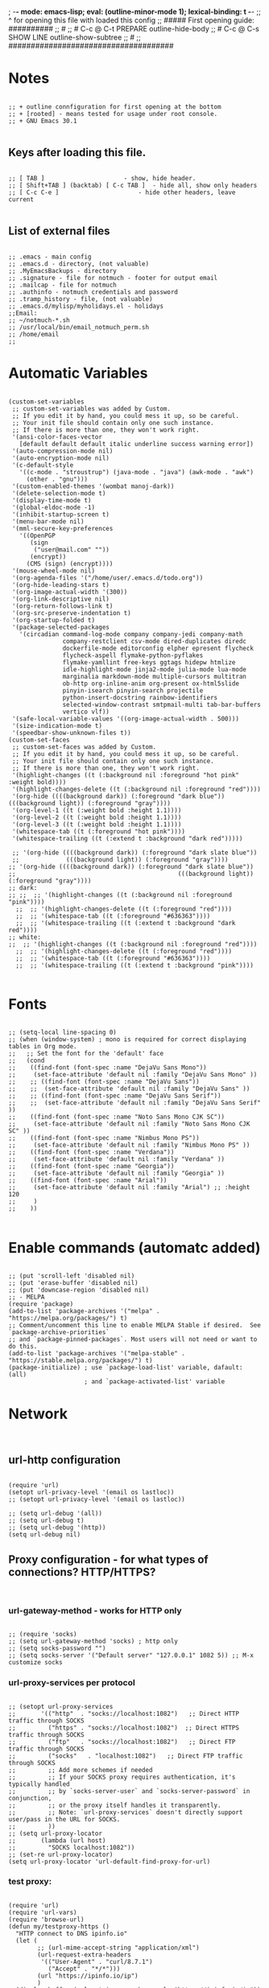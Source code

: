 ; -*- mode: emacs-lisp; eval: (outline-minor-mode 1); lexical-binding: t -*-
;; ^ for opening this file with loaded this config
;; ##### First opening guide: ##########
;; #
;; # C-c @ C-t  PREPARE         outline-hide-body
;; # C-c @ C-s  SHOW LINE       outline-show-subtree
;; #
;; #####################################

#+end_src
* Notes
#+begin_src elisp

;; + outline connfiguration for first opening at the bottom
;; + [rooted] - means tested for usage under root console.
;; + GNU Emacs 30.1

#+end_src
** Keys after loading this file.
#+begin_src elisp

;; [ TAB ] 			        	- show, hide header.
;; [ Shift+TAB ] (backtab) [ C-c TAB ] 	- hide all, show only headers
;; [ C-c C-e ] 		                - hide other headers, leave current

#+end_src
** List of external files
#+begin_src elisp

;; .emacs - main config
;; .emacs.d - directory, (not valuable)
;; .MyEmacsBackups - directory
;; .signature - file for notmuch - footer for output email
;; .mailcap - file for notmuch
;; .authinfo - notmuch credentials and password
;; .tramp_history - file, (not valuable)
;; .emacs.d/mylisp/myholidays.el - holidays
;;Email:
;; ~/notmuch-*.sh
;; /usr/local/bin/email_notmuch_perm.sh
;; /home/email
;;
#+end_src
* Automatic Variables
#+begin_src elisp

(custom-set-variables
 ;; custom-set-variables was added by Custom.
 ;; If you edit it by hand, you could mess it up, so be careful.
 ;; Your init file should contain only one such instance.
 ;; If there is more than one, they won't work right.
 '(ansi-color-faces-vector
   [default default default italic underline success warning error])
 '(auto-compression-mode nil)
 '(auto-encryption-mode nil)
 '(c-default-style
   '((c-mode . "stroustrup") (java-mode . "java") (awk-mode . "awk")
     (other . "gnu")))
 '(custom-enabled-themes '(wombat manoj-dark))
 '(delete-selection-mode t)
 '(display-time-mode t)
 '(global-eldoc-mode -1)
 '(inhibit-startup-screen t)
 '(menu-bar-mode nil)
 '(mml-secure-key-preferences
   '((OpenPGP
      (sign
       ("user@mail.com" ""))
      (encrypt))
     (CMS (sign) (encrypt))))
 '(mouse-wheel-mode nil)
 '(org-agenda-files '("/home/user/.emacs.d/todo.org"))
 '(org-hide-leading-stars t)
 '(org-image-actual-width '(300))
 '(org-link-descriptive nil)
 '(org-return-follows-link t)
 '(org-src-preserve-indentation t)
 '(org-startup-folded t)
 '(package-selected-packages
   '(circadian command-log-mode company company-jedi company-math
               company-restclient csv-mode dired-duplicates diredc
               dockerfile-mode editorconfig elpher epresent flycheck
               flycheck-aspell flymake-python-pyflakes
               flymake-yamllint free-keys ggtags hidepw htmlize
               idle-highlight-mode jinja2-mode julia-mode lua-mode
               marginalia markdown-mode multiple-cursors multitran
               ob-http org-inline-anim org-present ox-html5slide
               pinyin-isearch pinyin-search projectile
               python-insert-docstring rainbow-identifiers
               selected-window-contrast smtpmail-multi tab-bar-buffers
               vertico vlf))
 '(safe-local-variable-values '((org-image-actual-width . 500)))
 '(size-indication-mode t)
 '(speedbar-show-unknown-files t))
(custom-set-faces
 ;; custom-set-faces was added by Custom.
 ;; If you edit it by hand, you could mess it up, so be careful.
 ;; Your init file should contain only one such instance.
 ;; If there is more than one, they won't work right.
 '(highlight-changes ((t (:background nil :foreground "hot pink" :weight bold))))
 '(highlight-changes-delete ((t (:background nil :foreground "red"))))
 '(org-hide ((((background dark)) (:foreground "dark blue")) (((background light)) (:foreground "gray"))))
 '(org-level-1 ((t (:weight bold :height 1.1))))
 '(org-level-2 ((t (:weight bold :height 1.1))))
 '(org-level-3 ((t (:weight bold :height 1.1))))
 '(whitespace-tab ((t (:foreground "hot pink"))))
 '(whitespace-trailing ((t (:extend t :background "dark red")))))

 ;; '(org-hide ((((background dark)) (:foreground "dark slate blue"))
 ;;             (((background light)) (:foreground "gray"))))
;; '(org-hide ((((background dark)) (:foreground "dark slate blue"))
;;                                             (((background light)) (:foreground "gray"))))
;; dark:
;; ;;  ;; '(highlight-changes ((t (:background nil :foreground "pink"))))
  ;;  ;; '(highlight-changes-delete ((t (:foreground "red"))))
  ;;  ;; '(whitespace-tab ((t (:foreground "#636363"))))
  ;;  ;; '(whitespace-trailing ((t (:extend t :background "dark red"))))
;; white:
;;  ;; '(highlight-changes ((t (:background nil :foreground "red"))))
  ;;  ;; '(highlight-changes-delete ((t (:foreground "red"))))
  ;;  ;; '(whitespace-tab ((t (:foreground "#636363"))))
  ;;  ;; '(whitespace-trailing ((t (:extend t :background "pink"))))

#+end_src
* Fonts
#+begin_src elisp

;; (setq-local line-spacing 0)
;; (when (window-system) ; mono is required for correct displaying tables in Org mode.
;;   ;; Set the font for the 'default' face
;;   (cond
;;    ((find-font (font-spec :name "DejaVu Sans Mono"))
;;     (set-face-attribute 'default nil :family "DejaVu Sans Mono" ))
;;    ;; ((find-font (font-spec :name "DejaVu Sans"))
;;    ;;  (set-face-attribute 'default nil :family "DejaVu Sans" ))
;;    ;; ((find-font (font-spec :name "DejaVu Sans Serif"))
;;    ;;  (set-face-attribute 'default nil :family "DejaVu Sans Serif" ))
;;    ((find-font (font-spec :name "Noto Sans Mono CJK SC"))
;;     (set-face-attribute 'default nil :family "Noto Sans Mono CJK SC" ))
;;    ((find-font (font-spec :name "Nimbus Mono PS"))
;;     (set-face-attribute 'default nil :family "Nimbus Mono PS" ))
;;    ((find-font (font-spec :name "Verdana"))
;;     (set-face-attribute 'default nil :family "Verdana" ))
;;    ((find-font (font-spec :name "Georgia"))
;;     (set-face-attribute 'default nil :family "Georgia" ))
;;    ((find-font (font-spec :name "Arial"))
;;     (set-face-attribute 'default nil :family "Arial") ;; :height 120
;;     )
;;    ))

#+end_src
* Enable commands (automatc added)
#+begin_src elisp

;; (put 'scroll-left 'disabled nil)
;; (put 'erase-buffer 'disabled nil)
;; (put 'downcase-region 'disabled nil)
;; - MELPA
(require 'package)
(add-to-list 'package-archives '("melpa" . "https://melpa.org/packages/") t)
;; Comment/uncomment this line to enable MELPA Stable if desired.  See `package-archive-priorities`
;; and `package-pinned-packages`. Most users will not need or want to do this.
(add-to-list 'package-archives '("melpa-stable" . "https://stable.melpa.org/packages/") t)
(package-initialize) ; use `package-load-list' variable, dafault: (all)
                     ; and `package-activated-list' variable
#+end_src
* Network
#+begin_src elisp

#+end_src
** url-http configuration
#+begin_src elisp

(require 'url)
(setopt url-privacy-level '(email os lastloc))
;; (setopt url-privacy-level '(email os lastloc))

;; (setq url-debug '(all))
;; (setq url-debug t)
;; (setq url-debug '(http))
(setq url-debug nil)
#+end_src
** Proxy configuration - for what types of connections? HTTP/HTTPS?
#+begin_src elisp

#+end_src
*** url-gateway-method - works for HTTP only
#+begin_src elisp

;; (require 'socks)
;; (setq url-gateway-method 'socks) ; http only
;; (setq socks-password "")
;; (setq socks-server '("Default server" "127.0.0.1" 1082 5)) ;; M-x customize socks
#+end_src
*** url-proxy-services per protocol
#+begin_src elisp

;; (setopt url-proxy-services
;;       '(("http"  . "socks://localhost:1082")   ;; Direct HTTP traffic through SOCKS
;;         ("https" . "socks://localhost:1082")  ;; Direct HTTPS traffic through SOCKS
;;         ("ftp"   . "socks://localhost:1082")   ;; Direct FTP traffic through SOCKS
;;         ("socks"   . "localhost:1082")   ;; Direct FTP traffic through SOCKS
;;         ;; Add more schemes if needed
;;         ;; If your SOCKS proxy requires authentication, it's typically handled
;;         ;; by `socks-server-user` and `socks-server-password` in conjunction,
;;         ;; or the proxy itself handles it transparently.
;;         ;; Note: `url-proxy-services` doesn't directly support user/pass in the URL for SOCKS.
;;         ))
;; (setq url-proxy-locator
;;       (lambda (url host)
;;         "SOCKS localhost:1082"))
;; (set-re url-proxy-locator)
(setq url-proxy-locator 'url-default-find-proxy-for-url)
#+end_src
*** test proxy:
#+begin_src elisp

(require 'url)
(require 'url-vars)
(require 'browse-url)
(defun my/testproxy-https ()
  "HTTP connect to DNS ipinfo.io"
  (let (
        ;; (url-mime-accept-string "application/xml")
        (url-request-extra-headers
         '(("User-Agent" . "curl/8.7.1")
           ("Accept" . "*/*")))
        (url "https://ipinfo.io/ip")
        )
  (display-buffer (url-retrieve-synchronously "https://ipinfo.io/ip"))
  ))

(defun my/testproxy-http ()
  "HTTP connect to DNS ipinfo.io"
  (let (
        ;; (url-mime-accept-string "application/xml")
        (url-request-extra-headers
         '(("User-Agent" . "curl/8.7.1")
           ("Accept" . "*/*")))
        (url "http://ipinfo.io/ip")
        )
  (display-buffer (url-retrieve-synchronously "http://ipinfo.io/ip"))
  ))

;; (browse-url url)
;; (my/testproxy)
;; (with-current-buffer

  ;; (goto-char (point-min))
  ;; (re-search-forward "^$")
  ;; (delete-region (point) (point-min))
  ;; (buffer-string))
  ;; )

;; #+end_src
* gui and new version dependent configurations
#+begin_src elisp

;; ;; gui
(tool-bar-mode     -1) ;; отключаем tool-bar
(scroll-bar-mode   -1) ;; отключаем полосу прокрутки
;; ;; path for info
;; (require 'info)
;; (add-to-list 'Info-directory-list "/usr/local/src/elisp")

#+end_src
*** socks proxy for TLS (not used)
#+begin_src elisp

;; - just copy of file:/usr/share/emacs/30.1/lisp/net/gnutls.el::154
#+end_src
** blocking and monitoring
#+begin_src elisp

#+end_src
*** monitorning connections
#+begin_src elisp

(defun my-debug-sentinel (process event original-sentinel-fn)
  "A debugging sentinel that calls the ORIGINAL-SENTINEL-FN."
  (message "DEBUG Sentinel for process %s (%s): %s"
           (process-name process) (process-status process) event)
  ;; You can add more debugging logic here:
  ;; e.g., inspect process-status, event string for specific errors
  (when (string-match-p "failed" event)
    (message "DEBUG: Connection failed for %s with event: %s" (process-name process) event))

  ;; Call the original sentinel if it exists
  (when (functionp original-sentinel-fn)
    (funcall original-sentinel-fn process event)))

;;
;;
(defun my-make-network-process-advice (orig-fun &rest args)
  ;; (debug)
  (print (format "make-network-process called with args: %S" args))

  (let ((modified-args args))
    ;; Check if :sentinel is already in the arguments
    ;; (unless (plist-member args :sentinel)
    ;;   ;; If not, append our debugging sentinel
    ;;   (print (list "original args" args))
    ;;   (setq modified-args (append modified-args (list :sentinel #'my-debug-simple-sentinel)))
    ;;   (print (list "modified-args" modified-args))
    ;;   )

    ;; (message "Calling original make-network-process with (potentially) modified args: %S" modified-args)
    (apply orig-fun modified-args)))


    ;; ;; Find and replace or add the :sentinel argument
    ;; (cond
    ;;  ((memq :sentinel modified-args)
    ;;   ;; If :sentinel already exists, replace it
    ;;   (setf (getf modified-args :sentinel) debug-sentinel-wrapper))
    ;;  (t
    ;;   ;; If :sentinel doesn't exist, add it
    ;;   (setq modified-args (append modified-args (list :sentinel debug-sentinel-wrapper)))))

    ;; ;; Now call the original function with the potentially modified args
    ;; (apply orig-fun modified-args))


  ;; (apply orig-fun args))

(advice-add 'make-network-process :around #'my-make-network-process-advice)
;; (advice-remove 'make-network-process #'my-make-network-process-advice)
#+end_src
*** test socks-open-network-stream
#+begin_src elisp

;; (defun my/socks-open-network-stream-deb (&rest args)
;;   (print "in my/socks-open-network-stream-deb")
;;   (print args)
;; )
;; (advice-add 'socks-open-network-stream :before #'my/socks-open-network-stream-deb)


#+end_src
*** blocking all connections
#+begin_src elisp

;; (defun dummy-process-create (name buffer-name)
;;   "Create a minimal dummy process with NAME in BUFFER-NAME, ensuring no internet access."
;;   (let ((proc-buffer (get-buffer-create buffer-name))
;;         (proc (make-process :name name
;;                            :buffer buffer-name
;;                            :command '("true") ; No-op command, no network
;;                            :noquery t)))
;;     (with-current-buffer proc-buffer
;;       (erase-buffer)
;;       (insert "Dummy process created\n"))
;;     (process-put proc 'dummy-state 'created)
;;     proc))
(require 'socks)
(require 'url-http)
(defvar my-network-whitelist-http '("ipinfo.io")) ; "smtpmail"?
(defvar my-network-whitelist-names '("localhost" "smtpmail" "my-http-server")) ; my-http-server - for tests in oai-tests-integration.el
(defvar my-network-whitelist-https '("ipinfo.io" "elpa.gnu.org" "stable.melpa.org" "melpa.org" "elpa.nongnu.org" "models.github.ai" "api.together.xyz"))

(defun my/make-network-process-advice (orig-fun &rest args)
  "Pass smtpmail to socks and block everything other."
  (let ((name (plist-get args :name)) ; "socks" for socks-open-network-stream
        (buffer (plist-get args :buffer))
        (host (plist-get args :host))
        (service (plist-get args :service))
        proc
        )
    (print (list "TEST" args))
    (print (and (equal service url-https-default-port)
                    (member host my-network-whitelist-https)))
    (cond ((not host) ; wayland connection - condition
           (print "1) my/make-network")
           (apply orig-fun args)) ; - body

          ((or (member host my-network-whitelist-http) ; http
               (member name my-network-whitelist-names)
               (and (equal service url-https-default-port)
                    (member host my-network-whitelist-https))) ; 443 or HTTPS
           (print "2) my/make-network")
           (apply orig-fun args))

          ;;      ;; (string-equal name "api.openai.com")

          ;; ((string-equal name "smtpmail") ; email

          ;;  ;; -! replace "open-network-stream" with "socks-open-network-stream" function
          ;;  (print (list "smtpmail or HTTPS args:" args))
          ;;  (print (list "apply socks-open-network-stream " name buffer host service))
          ;;  (let ((coding-system-for-read 'binary)
          ;;        (coding-system-for-write 'binary))
          ;;        (socks-open-network-stream name buffer host service))) ; socks-open-network-stream("ipinfo.io" #<buffer  *url-http-temp*> "ipinfo.io" 80)

          ;; ((string-equal name "socks")
          ;;      ;; (string-equal name "smtpmail")
          ;;      ;; ) ; - condition
          ;;  (progn
          ;;    (print (list "apply make-network-process" args))
          ;;    ;; (setq proc
          ;;    ;; (debug)
          ;;    (apply orig-fun args)
          ;;    ))

          (t 				; - final condition
           (print "3) my/make-network")
           (message "Network calls are blocked. Arguments: %S" args)
           ;; Return a dummy process object
           ;; (make-symbol "dummy-process")
           ;; (debug)
           ;; (dummy-process-create "test-proc" "*Dummy Process*")
           )
          ;; ;; - else
          ;; (apply orig-fun args)
          )

  ;; Optionally, raise an error to prevent the call
  ;; (error "Network calls are blocked.")
  ;; proc
  ))


(advice-add 'make-network-process :around #'my/make-network-process-advice)
;; (advice-remove 'make-network-process #'my/make-network-process-advice)
#+end_src
*** whitelist hosts (old)
#+begin_src elisp

;; (defvar my-network-whitelist '("localhost" "127.0.0.1"))

;; (defun my-advice-make-network-process (orig-fun &rest args)
;;   "Advice function to block network connections to non-whitelisted hosts."
;;   (let ((host (plist-get args :host)))
;;     (if (member host my-network-whitelist)
;;         (apply orig-fun args)
;;       (error "Connection to %s is not allowed" host))))

;; (advice-add 'make-network-process :around #'my-advice-make-network-process)
#+end_src
* Loading paths and file extensions
#+begin_src elisp

#+end_src
** load-path for packages
#+begin_src elisp

(setopt load-prefer-newer t)


(defun my/remove-from-load-path (str)
  "Remove paths containing 'alegro' from load-path."
  (setq load-path
        (cl-remove-if
         (lambda (path)
           (and (stringp path)
                (string-match-p str path)))
         load-path)))

;; Apply the function to clear load-path
;; (setq load-path (my/remove-from-load-path "telega"))


;; - must not have subfolders
(add-to-list 'load-path "~/.emacs.d/mylisp")

;; - Remove Telega from load-path
(setq load-path (seq-filter (lambda (path)
                              (not (string-match-p "telega" path)))
                              load-path))
#+end_src
** File extensions and modes
#+begin_src elisp

;; (add-to-list 'load-path "~/.emacs.d/mylisp/ediffnw")
;; ;; (add-to-list 'load-path "~/.emacs.d/contrib/lisp/emacs-jedi")
;; (add-to-list 'load-path "~/.emacs.d/contrib/lisp/lsp-bridge")
;; conf-mode for /etc
(add-to-list 'auto-mode-alist '("/etc/.*" . conf-unix-mode))
;; images
(add-to-list 'auto-mode-alist '("\\.jpg\\'" . image-mode))
(add-to-list 'auto-mode-alist '("\\.png\\'" . image-mode))
(add-to-list 'auto-mode-alist '("\\.gif\\'" . image-mode))
;; YAML
(add-to-list 'auto-mode-alist '("\\.yml\\'" . yaml-ts-mode))
;; ;; dont ask for unsafe local variables in knewn files
;; (setq inhibit-local-variables-regexps
;; info
;; (add-to-list 'Info-directory-list "/usr/local/info")
;; (add-hook 'Info-mode-hook '(lambda ()
;;           (add-to-list 'Info-directory-list "/usr/local/info")
;;                        ))
;; (add-to-list 'Info-directory-list "/usr/share/info/emacs-28/elisp.info.bz2")
;; /usr/share/info/emacs-28/elisp.info.bz2
;; (setq auto-mode-alist
;;           (append auto-mode-alist
;;                   '(("\\.jpg\\'" . image-mode)
;;                     ("\\.png\\'" . image-mode)
;;                     ("\\.gif\\'" . image-mode))))
#+end_src
* Backup
#+begin_src elisp

#+end_src
** Single or Numbered Backups.
#+begin_src elisp

;; backup dir
(setopt backup-directory-alist '(("." . "~/.MyEmacsBackups")))
(setopt version-control t) ; save versins with  foo.~1~, foo.~2~, foo.~3~, …, foo.~259~
(setopt delete-old-versions t) ;  nil, the default - asks , t -  deletes the excess backup files silently
(setopt kept-old-versions 6)
(setopt kept-new-versions 6)
#+end_src
** Auto save files "#file#" (Auto-save)
#+begin_src elisp

#+end_src
*** Difference and remove
#+begin_src elisp

(defun my/diff-auto-save-file ()
  "Get auto-save #file# difference with current buffer."
  (interactive)
  (diff (make-auto-save-file-name) (current-buffer) nil 'noasync))

(defun my/auto-save-file-remove ()
  "Delete auto-save #file# if exist."
  (interactive)
  (let ((filename (make-auto-save-file-name)))
    (if (not (file-exists-p filename))
        (message (concat "File " filename " don't exist"))
      ;; else
      (delete-file filename nil) ; no trash
      (message (concat "File " filename " succesfully removed."))
      )))
#+end_src
*** Fix not visible message about #file# exist (old)
#+begin_src elisp

;; (defun my/hook-fix-auto-save-was-found(&optional proc files nowait commands dontkill frame tty-name)
;;   ;; No need to warn if buffer is auto-saved
;;   ;; under the name of the visited file.
;;   (when (not (and buffer-file-name
;;                auto-save-visited-file-name))
;;     (if (file-newer-than-file-p (or buffer-auto-save-file-name
;;                                  (make-auto-save-file-name))
;;                              buffer-file-name)
;;         (message (format "%s has auto save data; consider M-x recover-this-file"
;;                       (file-name-nondirectory buffer-file-name)))
;;       ;; else
;;       (if (file-exists-p (or buffer-auto-save-file-name
;;                           (make-auto-save-file-name)))
;;           (message (format "%s has auto save data, but older than original; consider M-x recover-this-file"
;;                         (file-name-nondirectory buffer-file-name)))))))

;; ;; this fix hidding of message about auto saved #file# when there is local variables defined in file.
;; (add-hook 'find-file-hook 'my/hook-fix-auto-save-was-found)
;; ;; and when emacsclient is used and hide by message "When done with a buffer, type C-x #"
;; (advice-add 'server-execute :after #'my/hook-fix-auto-save-was-found)
#+end_src
*** Fix reciver-this-file to recover old files (old, not used)
#+begin_src elisp

;; (defun my/recover-this-file ()
;;   "Recover the visited file--get contents from its last auto-save file.
;;    Visit file FILE, but get contents from its last auto-save file."
;;   (interactive) ;; TODO: (interactive "P")
;;   (or buffer-file-name
;;       (user-error "This buffer is not visiting a file"))
;;   (defvar-local file buffer-file-name)
;;   ;; Actually putting the file name in the minibuffer should be used
;;   ;; only rarely.
;;   ;; Not just because users often use the default.
;;   (interactive "FRecover file: ")
;;   (setq file (expand-file-name file))
;;   (if (auto-save-file-name-p (file-name-nondirectory file))
;;       (user-error "%s is an auto-save file" (abbreviate-file-name file)))
;;   (let ((file-name (let ((buffer-file-name file))
;;                   (make-auto-save-file-name))))
;;     (cond ((and (file-exists-p file)
;;                 (not (file-exists-p file-name)))
;;            (error "Auto save file %s does not exist"
;;                   (abbreviate-file-name file-name)))
;;           ((and (if (file-exists-p file)
;;                  (not (file-newer-than-file-p file-name file))
;;                (not (file-exists-p file-name)))
;;              (not (yes-or-no-p "Auto-save file not current, are you shure?" )))
;;            (user-error "Auto-save file %s not current"
;;                        (abbreviate-file-name file-name)))
;;        ((with-temp-buffer-window
;;          "*Directory*" nil
;;          #'(lambda (window _value)
;;              (with-selected-window window
;;                (unwind-protect
;;                    (yes-or-no-p (format "Recover auto save file %s? " file-name))
;;                  (when (window-live-p window)
;;                    (quit-restore-window window 'kill)))))
;;          (with-current-buffer standard-output
;;            (let ((switches dired-listing-switches))
;;              (if (file-symlink-p file)
;;                  (setq switches (concat switches " -L")))
;;              ;; Use insert-directory-safely, not insert-directory,
;;              ;; because these files might not exist.  In particular,
;;              ;; FILE might not exist if the auto-save file was for
;;              ;; a buffer that didn't visit a file, such as "*mail*".
;;              ;; The code in v20.x called `ls' directly, so we need
;;              ;; to emulate what `ls' did in that case.
;;              (insert-directory-safely file switches)
;;              (insert-directory-safely file-name switches))))
;;         (switch-to-buffer (find-file-noselect file t))
;;         (let ((inhibit-read-only t)
;;               ;; Keep the current buffer-file-coding-system.
;;               (coding-system buffer-file-coding-system)
;;               ;; Auto-saved file should be read with special coding.
;;               (coding-system-for-read 'auto-save-coding))
;;           (erase-buffer)
;;           (insert-file-contents file-name nil)
;;           (set-buffer-file-coding-system coding-system)
;;              (set-buffer-auto-saved))
;;         (after-find-file nil nil t))
;;        (t (user-error "Recover-file canceled")))))
#+end_src
* Called externally with: emacs*eval "()"
#+begin_src elisp

#+end_src
** Agenda and diary
#+begin_src elisp

(require 'org-agenda)
(defun my/agenda-split()
  "called with (call-interactively 'my/agenda-split)"
  (interactive)
  (org-agenda nil "a")
  (delete-other-windows)
  (split-window-right)
  (other-window 1)
  (org-cycle-agenda-files)
  (other-window 1)
  (split-window-below)
  (calendar)
  ;; (other-window 1)
  ;; (switch-to-buffer "diary")
  ;; (diary-show
  ;; (other-window 1)
  ;; (other-window 1)
  )

#+end_src
** Open link
#+begin_src elisp

;; usage in ~/.bash_aliases: alias iaa='emacsclient*alternate-editor=emacs*create-frame*eval "(my/open-link \"file:~/nix::<<config_kernel_gentoo>>\")"'
(defun my/open-link(arg)
  "Open org link, generated by `my/copy-link-to-clipboard'."
  (let
      ((display-buffer-base-action
        (list '(
           display-buffer-reuse-window ; pop up bottom window
           display-buffer--maybe-pop-up-frame-or-window ;; create window
           ;; If all else fails, pop up a new frame.
           display-buffer-pop-up-frame ))))
    (org-link-open-from-string arg)))

#+end_src
** Find file in right frame
#+begin_src elisp

;; (defun my/find-file-frame (filename)
;;   "Open file in frame with the same mode buffer. If no frame was
;; found the new one will be created. Used with `tab-line-mode'
;; with (setopt tab-line-tabs-function 'tab-line-tabs-mode-buffers).
;; Steps: 1) create buffer. 2) found buffer in frame with tab-line-mode.
;; 3) raise frame."
;;   (let* ((b (find-file-noselect filename))
;;         (f (cdr
;;             (seq-find (lambda (x) (seq-contains-p (car x) b))
;;                       (mapcar  (lambda (x) (select-frame x)
;;                                  (cons (funcall tab-line-tabs-function) x)) (frame-list-z-order))))))
;;     (if f
;;         (progn
;;           (raise-frame f)
;;           (switch-to-buffer b))
;;       ;; else
;;       (switch-to-buffer-other-frame b))))
;;
;;

(defun my/find-file-frame (file-name)
  "Open file in frame with the same mode buffer. If no frame was
found the new one will be created. Used with `tab-line-mode'
with (setopt tab-line-tabs-function 'tab-line-tabs-mode-buffers).
Steps: 1) create buffer. 2) found frame with same major mode.
3) select buffer in that frame and raise it."
  (raise-frame (selected-frame)) ; fix bug of cmd*eval
  ;; find buffer by filename
  (let* ((fname (expand-file-name file-name))
         (b (seq-find (lambda (b)
                        (and
                         (/= (aref (buffer-name b) 0) ?\s) ; not system buffers
                         (buffer-live-p b) ; ensure alive
                         (string-equal (buffer-file-name b)
                                       (expand-file-name file-name))))
            (buffer-list)))
         mf
         f)
    ;; (print (list "b" b))
    (if b
        (switch-to-buffer-other-frame b)
      ;; else
      ;; (print "wtf")
      ;; (fra
      (find-file-other-frame file-name)
      )
    ;; (when b
    ;;   ;; find frame somehow
    ;;   ;; (setq mf (mapcar (lambda (x) (with-current-buffer (car x) (cons major-mode (cdr x))))
    ;;   ;;                  (seq-filter (lambda (x) (car x)) ; filter nil
    ;;   ;;                              ;; ((buffer . frame)...)
    ;;   ;;                              (mapcar  (lambda (x)  (cons (window-buffer (frame-root-window x)) x))
    ;;   ;;                                       (frame-list-z-order)))))
    ;;   ;; (setq f (cdr (with-current-buffer b
    ;;   ;;                (seq-find (lambda (x) (derived-mode-p (car x))) mf))))
    ;;   (setq mf (mapcar (lambda (x) (cons (buffer-file-name (car x)) (cdr x)))
    ;;                    (seq-filter (lambda (x) (car x)) ; filter nil
    ;;                                ;; ((buffer . frame)...)
    ;;                                (mapcar  (lambda (x)  (cons (window-buffer (frame-root-window x)) x))
    ;;                                         (frame-list-z-order)))))
    ;;   (setq f (cdr (seq-find (lambda (x) (string-equal (car x) file-name)) mf)))
    ;;   )
    ;; (print (list "frame" f))
    ;; (if f
    ;;     (progn
    ;;       ;; (print (list "frame" f))
    ;;       (select-frame f)
    ;;       (switch-to-buffer b)
    ;;       (raise-frame f))
    ;;   ;; else
    ;;   (switch-to-buffer-other-frame b))
    )
  nil)
;; (my/find-file-frame "a.org")
#+end_src
** Open multiple files in splitted windows
#+begin_src elisp

(defun my/open-files-in-windows (files)
  "Open each file in FILES in a new window.
FILES is a single string with pathes separated by white space.
We expand firstly because `find-file' change default-directory."
  (let ((expanded-files (mapcar (lambda (file)
                                  (expand-file-name file default-directory))
                                (split-string files))))
    (print expanded-files)
    ;; (switch-to-buffer-other-frame
    (find-file (car expanded-files))
     ;; )
    (dolist (file (cdr expanded-files))
      (split-window-right)
      (other-window 1)
      (print (list "file" file))
      (find-file file))))

#+end_src
* Global TAB key indent.el indent-for-tab-command replacement
#+begin_src elisp


;; (save-excursion (forward-line 1)
;;                 (overlays-in (line-beginning-position) (line-end-position)))

;; (defun my/indent-for-tab-command-step-1-indent-region (arg)
;;   "Indent the region if it is activated.
;; If a numeric prefix is given, indent to that column."
;;   (when (use-region-p)
;;     (indent-region (region-beginning) (region-end) arg)))


;; (defun my/indent-for-tab-command-step-2-insert-tab (arg)
;;   "Insert a tab character if necessary."
;;   (when (or (eq indent-line-function 'indent-to-left-margin)
;;              (and (not tab-always-indent)
;;                   (or (> (current-column) (current-indentation))
;;                       (eq this-command last-command))))
;;     (insert-tab arg)))

;; (defmacro my/count-overlays-next-line ()
;;   "Count the number of overlays in the next line."
;;   `(length (save-excursion
;;              (forward-line 1)
;;              (overlays-in (line-beginning-position) (line-end-position)))))


;; (defun my/indent-for-tab-command-step-3-indent-line (arg)
;;   "Indent the current line using the `indent-line-function'.
;; Halt execution if `indent-line-function' returns 'noindent."
;;   (let ((old-tick (buffer-chars-modified-tick))
;;         (old-point (point))
;;         ;; (old-overlays (my/count-overlays-next-line)) ; for outlines
;;         (indent-res (indent--funcall-widened indent-line-function)))
;;     (unless (eq indent-res 'noindent)
;;       (or (indent--default-inside-comment) ; should return True
;;           (when
;;               ;; (and (/= old-overlays (my/count-overlays-next-line))
;;                      (or (<= (current-column) (current-indentation))
;;                          (not (eq tab-always-indent 'complete)))
;;             (indent--funcall-widened (default-value 'indent-line-function)))))
;;     ;; - Return non-nil that signal that indentation occured or was
;;     ;; - attempt of it
;;     (or (eq indent-res 'noindent) ; halted with 'noindent ;; succeeded or
;;         (not (eql old-point (point))) ; moved
;;         (not (eql old-tick (buffer-chars-modified-tick))) ; modified
;;         ;; (/= old-overlays (my/count-overlays-next-line)) ; folded
;;         )))


;; (defun my/indent-for-tab-command-step-4-completion (arg)
;;   "Perform completion if necessary based on nearby characters."
;;   (when (and (eq tab-always-indent 'complete)

;;              (or (eq last-command this-command)
;;                  (let ((syn (syntax-class (syntax-after (point)))))
;;                    (pcase tab-first-completion
;;                      ('nil t)
;;                      ('eol (eolp))
;;                      ('word (not (eql 2 syn)))
;;                      ('word-or-paren (not (memq syn '(2 4 5))))
;;                      ('word-or-paren-or-punct (not (memq syn '(2 4 5 1))))))))
;;     (completion-at-point)))

;; (defun my/indent-for-tab-command-step-5-rigid-indent (arg)
;;   "Rigidly indent the following sexp if a prefix argument was given."
;;   (when arg
;;     (let ((end-marker
;;            (save-excursion
;;              (forward-line 0) (forward-sexp) (point-marker)))
;;           (indentation-change (- (current-indentation) old-indent)))
;;       (save-excursion
;;         (forward-line 1)
;;         (when (and (not (zerop indentation-change))
;;                    (< (point) end-marker))
;;           (indent-rigidly (point) end-marker indentation-change))))))

;; (defcustom my/indent-for-tab-command-steps
;;   (list
;;    'my/indent-for-tab-command-step-1-indent-region
;;    'my/indent-for-tab-command-step-2-insert-tab
;;    'my/indent-for-tab-command-step-3-indent-line
;;    'my/indent-for-tab-command-step-4-completion
;;    'my/indent-for-tab-command-step-5-rigid-indent)
;;   "List of steps to perform in the indent-for-tab-command function."
;;   :type '(repeat function)
;;   :group 'indent-for-tab-command)

;; ;; Redefine the main function to use the
;; (defun my/indent-for-tab-command (arg)
;;   "Indent the current line or region, or insert a tab, as appropriate.
;; Steps excuted sucessess."
;;   (interactive "P")
;;   (seq-find (lambda(step)
;;               (print step)
;;               (funcall step arg))
;;             my/indent-for-tab-command-steps))

;; (advice-add 'indent-for-tab-command :override #'my/indent-for-tab-command)
#+end_src
* Global TAB key fix region-indent
#+begin_src elisp

(require 'indent) ; my

(defun my/indent-region (start end &optional column)
  "Indent each nonblank line in the region.
A numeric prefix argument specifies a column: indent each line to that column.

With no prefix argument, the command chooses one of these methods and
indents all the lines with it:

  1) If `indent-region-function' is non-nil, call that function
     to indent the region.
  2) Indent each line via `indent-according-to-mode'.

Called from a program, START and END specify the region to indent.
If the third argument COLUMN is an integer, it specifies the
column to indent to; if it is nil, use one of the three methods above."
  (interactive "r\nP")
  (cond
   ;; If a numeric prefix is given, indent to that column.
   (column
    (setq column (prefix-numeric-value column))
    (save-excursion
      (goto-char end)
      (setq end (point-marker))
      (goto-char start)
      (or (bolp) (forward-line 1))
      (while (< (point) end)
	(delete-region (point) (progn (skip-chars-forward " \t") (point)))
	(or (eolp)
	    (indent-to column 0))
        (forward-line 1))
      (move-marker end nil)))
   ;; Use indent-region-function is available.
   (indent-region-function
    (save-restriction
      (widen)
      (funcall indent-region-function start end)))
   ;; Else, use a default implementation that calls indent-line-function on
   ;; each line.
   (t
    (save-restriction
      (widen)
      (indent-region-line-by-line start end))))
  ;; In most cases, reindenting modifies the buffer, but it may also
  ;; leave it unmodified, in which case we have to deactivate the mark
  ;; by hand.
  (setq deactivate-mark t))

;; del fill-prefix case
(advice-add 'indent-region :override #'my/indent-region)

#+end_src
* Global TAB key helping functions
#+begin_src elisp

;; (defun my/indent-python (start end)
(defun my/indent-region-like-first (start end)
  "Indent all lines like first.
Apply `indent-according-to-mode' to the first line.
And indent rigidly others."
  (print "my/indent-region-like-first")
  (deactivate-mark t)
  (save-excursion
    (goto-char start)
    (beginning-of-line)
    (let ((ciw (current-indentation))
          (cl (count-lines start end)))
      (indent-according-to-mode nil) ;; indent first line
      (when (> cl 1)
        (let ((differ (- (current-indentation) ciw) ) ; was = 1, become=4, 4-1 = 3+1 =4
              (end (save-excursion (forward-line (1- cl))
                                   (line-end-position))))
          ;; (print (list "diff" (point) end differ))
          (indent-rigidly (point) end differ))))))


;; not used
(defun my/apply-command-to-region (command)
  "Apply FUNCTION to each line in the region."
  (let ((start (region-beginning)) (end (region-end)))
    (save-excursion
      (save-restriction
        (goto-char start)
        (while (<= (point) (+ end 2))
          (funcall command)
          (forward-line 1)
          (beginning-of-line)
          )))))

;; (defun my/detect-folding-after-function ()
;;   "Detect if folding was made on the next line after a function call using overlay-put."
;;   (let ((current-line (line-number-at-pos))
;;         (next-line-start (save-excursion (forward-line 1) (line-beginning-position)))
;;         (next-line-end (save-excursion (forward-line 1) (line-end-position) ))
;;         (folding-detected nil))
;;     (save-excursion
;;       (forward-line 1)  ; Move to the next line
;;       (let ((overlays (overlays-in next-line-start next-line-end)))
;;         (if overlays
;;             (message "Folding detected on the next line")
;;           (message "No folding detected on the next line"))
;;         folding-detected))))

#+end_src
* Global TAB empty space
#+begin_src elisp

;;
(defun my/clear-empty-space-around-point (arg)
  "Clean empty/whitespace lines above, below, and at point if on a blank line.
Otherwise, remove spaces/tabs immediately before and after point."
  (interactive "P")
  ;; - left
  (let ((p (point)))
    (save-excursion
      (re-search-backward "[^ \t\n]")
      (if (not (eq p (1+ (point))))
          (delete-region (1+ (point)) p))))
  ;; - right
  (let ((p (point)))
    (save-excursion
      (re-search-forward "[^ \t\n]") ; always jump to one point
      (if (not (eq p (1- (point))))
          (delete-region p (1- (1- (point))) )))))
  ;; (let* ((p (point))
  ;;        (bl (save-excursion (skip-chars-backward " \t")))
  ;;        (blank-left (+ p bl)))
  ;;   (when (not (eq p blank-left)) ; left at line
  ;;     (if (not (eq blank-left (line-beginning-position)))
  ;;         ;; at middle
  ;;         (delete-region (1+ blank-left) p)) ; left one space if at the middle
  ;;     ;; else - we are at the begining, remove empty liens above
  ;;     (print "ss")
  ;;     (save-excursion
  ;;       (forward-line -1)
  ;;       (while (looking-at "^\\s-*$")
  ;;         (forward-line -1)) ; repeat
  ;;       ;; (forward-line)
  ;;       (delete-region (line-end-position) p))))
  ;; ;; - right
  ;; (let* ((p (point))
  ;;        (br (save-excursion (skip-chars-forward " \t")))
  ;;        (blank-right (+ p br)))
  ;;   (when (not (eq p blank-right)) ; left at line
  ;;     (if (not (eq blank-right (line-end-position)))
  ;;         ;; at middle
  ;;         (delete-region (1+ blank-left) p)) ; left one space if at the middle
  ;;     ;; else - we are at the begining, remove empty liens above
  ;;     (print "ss")
  ;;     (save-excursion
  ;;       (forward-line -1)
  ;;       (while (looking-at "^\\s-*$")
  ;;         (forward-line -1)) ; repeat
  ;;       ;; (forward-line)
  ;;       (delete-region (line-end-position) p)))
  ;;   ))


      ;;   (blank-righ (save-excursion (setq blank-left (+ p (skip-chars-forward " \t"))))))

      ;; (if blank
      ;;     (progn
      ;;       ;; Remove blank lines above
      ;;       (while (and (> (line-beginning-position) (point-min))
      ;;                   (save-excursion
      ;;                     (forward-line -1)
      ;;                     (looking-at "^\\s-*$")))
      ;;         (save-excursion
      ;;           (forward-line -1)
      ;;           (delete-region (line-beginning-position)
      ;;                          (1+ (line-end-position)))))
      ;;       ;; Remove blank lines below
      ;;       (while (and (< (line-end-position) (point-max))
      ;;                   (save-excursion
      ;;                     (forward-line 1)
      ;;                     (looking-at "^\\s-*$")))
      ;;         (save-excursion
      ;;           (forward-line 1)
      ;;           (delete-region (line-beginning-position)
      ;;                          (1+ (line-end-position)))))
      ;;       ;; Remove current blank line
      ;;       (delete-region (line-beginning-position) (1+ (line-end-position))))
      ;;   ;; Remove horizontal whitespace at point
      ;;   (let ((start (point))
      ;;         (left (save-excursion (skip-chars-backward " \t") (point)))
      ;;         (right (save-excursion (skip-chars-forward " \t") (point))))
      ;;     (delete-region left start)
      ;;     (delete-region start right))))))

(setq indent-for-tab-steps (append indent-for-tab-steps '(my/clear-empty-space-around-point)))
#+end_src
* Global Hooks
#+begin_src elisp

#+end_src
** Delete white spaces at save
#+begin_src elisp

(add-hook 'before-save-hook #'delete-trailing-whitespace)
(add-hook 'after-save-hook (lambda ()
                             (if highlight-changes-mode
                                   (progn
                                     (call-interactively 'highlight-changes-mode)
                                     (call-interactively 'highlight-changes-mode)
                                     )
                               )))
#+end_src
** Delete white spaces at after undo if not changes
#+begin_src elisp

(defun my/after-undo (&optional arg)
  (if (and highlight-changes-mode (not (buffer-modified-p)))
      (progn
        (call-interactively 'highlight-changes-mode)
        (call-interactively 'highlight-changes-mode)
        )))

(advice-add 'undo :after #'my/after-undo)

#+end_src
** emacsclient file1 file2: open each file in separate window
#+begin_src elisp

;; (defvar server-visit-files-custom-find:buffer-count)
;; (defadvice server-visit-files
;;   (around server-visit-files-custom-find
;;       activate compile)
;;   "Maintain a counter of visited files from a single client call."
;;   (let ((server-visit-files-custom-find:buffer-count 0))
;;     ad-do-it))
;; (defun server-visit-hook-custom-find ()
;;   "Arrange to visit the files from a client call in separate windows."
;;   (if (zerop server-visit-files-custom-find:buffer-count)
;;       (progn
;;     (delete-other-windows)
;;     (switch-to-buffer (current-buffer)))
;;     (let ((buffer (current-buffer))
;;       (window (split-window-sensibly)))
;;       (switch-to-buffer buffer)
;;       (balance-windows)))
;;   (setq server-visit-files-custom-find:buffer-count
;;     (1+ server-visit-files-custom-find:buffer-count)))
;; (add-hook 'server-visit-hook 'server-visit-hook-custom-find)


#+end_src
** ipynb
#+begin_src elisp

(require 'markdown-mode nil t)
(require 'json)

(defun ipynb-to-markdown (file)
  (interactive "f")
  (let* ((data (with-temp-buffer
                 (insert-file-contents-literally file)
                 (json-parse-string (buffer-string)
                                    :object-type 'alist
                                    :array-type 'list)))
         (metadata (alist-get 'metadata data))
         (kernelspec (alist-get 'kernelspec metadata))
         (language (alist-get 'language kernelspec)))
    (pop-to-buffer "ipynb-as-markdown")
    ;; (when (featurep 'markdown-mode)
    ;;   (markdown-mode))
    (dolist (c (alist-get 'cells data))
      (let* ((contents (alist-get 'source c))
             (outputs (alist-get 'outputs c)))
        (pcase (alist-get 'cell_type c)
          ("markdown"
           (when contents
             (mapcar #'insert contents)
             (insert "\n\n")))
          ("code"
           (when contents
             (insert "```")
             (insert language)
             (insert "\n")
             (mapcar #'insert contents)
             (insert "\n```\n\n")
             (dolist (x outputs)
               (when-let (text (alist-get 'text x))
                 (insert "```stdout\n")
                 (insert (mapconcat #'identity text ""))
                 (insert "\n```\n\n"))
               (when-let (data (alist-get 'data x))
                 (when-let (im64 (alist-get 'image/png data))
                   (let ((imdata (base64-decode-string im64)))
                     (insert-image (create-image imdata 'png t)))))
               (insert "\n\n")))))))))
#+end_src
* GUI
#+begin_src elisp

#+end_src
** common options
#+begin_src elisp

;; Disable GUI components
(tooltip-mode      -1)
(menu-bar-mode     -1) ; отключаем графическое меню

(setopt fringe-mode 12) ; Give some breathing room
(setopt visible-bell t) ; Set up the visible bell
;; (setq ring-bell-function 'ignore) ;; отключить звуковой сигнал
;; (column-number-mode)

(setopt use-dialog-box     nil) ;; никаких графических диалогов и окон - все через минибуфер
(setopt redisplay-dont-pause t)  ;; лучшая отрисовка буфера

;; dont depand yes
;; (defalias 'yes-or-no-p 'y-or-n-p)

;; russian with Ctrl+\*
(setopt default-input-method "russian-computer")

;; remember cursor position, for emacs 25.1 or later
(save-place-mode 1)

;; default scratch buffer mode
(setopt initial-major-mode 'org-mode)

;; For ex. (yes-or-no-p "Close buffer?"), answer shortly: y not yes.
(setq use-short-answers t)

;; Help windows always select
(setopt help-window-select t)
#+end_src
** simple
#+begin_src elisp

(setopt idle-update-delay 0.2) ; 0.5
(setopt mark-ring-max 32) ; 16
(setopt global-mark-ring-max 32) ; 16
#+end_src
** Scrolling
#+begin_src elisp

(setopt
 ;; smooth scrolling
 scroll-conservatively 10000                    ;; dont jump when cursor at the bottom or top
 scroll-margin 1                                ;; scroll N lines to screen edge - it has problems with term
 ;; cursor keeps its screen position while scrolling
 scroll-preserve-screen-position t
 ;; to reach top and bottom with cursor eventyally
 scroll-error-top-bottom t
 ;; slower
 next-screen-context-lines 12
 )

#+end_src
** Indentation
#+begin_src elisp

;; We don't change `tab-width' at global scale.
;; padding from edge of window
;; (setq-default left-margin-width 14 right-margin-width 14)
;; (set-window-fringes (selected-window) 14 0)

;; no tabs by default, useful for artist-mode
(setopt indent-tabs-mode nil) ; t by default

;; Tab indentation + completion
(setopt tab-always-indent 'complete) ; t by default

;; Make the backspace properly erase the tab instead of
;; removing 1 space at a time.
(setopt backward-delete-char-untabify-method 'hungry)

#+end_src
** minibuffer
#+begin_src elisp

;; (add-to-list 'completion-styles 'initials t) ; E.g. can complete M-x lch to list-command-history

;; minibuffer delay for F1 and C-x
(setq echo-keystrokes 0.2)
#+end_src
** filling text, line wrapping
#+begin_src elisp

;; - display fill-column
(setopt global-display-fill-column-indicator-mode t)

;; - don't wrap long lines
(setopt truncate-lines t)
;; (add-hook 'text-mode-hook 'visual-line-mode)
;; (add-hook 'prog-mode-hook 'toggle-truncate-lines)
;; used in `fill-paragraph'
(add-hook 'text-mode-hook (lambda () (setq-local fill-prefix " "))) ;; buffer-local

;; - auto wrap mode with by fill-column
;; (require 'visual-fill-column)
;; (add-hook 'visual-line-mode-hook #'visual-fill-column-mode)
;; (add-hook 'text-mode-hook  'visual-line-mode)

#+end_src
** Make tabs visiable
#+begin_src elisp

;; You can also do M-x whitespace-report
;;    whitespace-toggle-options too
;; whitespace-new-line-mode, to display new lines
(setopt whitespace-style '(face tabs tab-mark trailing))

(setopt whitespace-display-mappings
  '((tab-mark 9 [124 9] [92 9]))) ; 124 is the ascii ID for '\|'
(global-whitespace-mode)


#+end_src
** Time
#+begin_src elisp

(setopt display-time-24hr-format t)
(setopt display-time-mode t)

#+end_src
** window title
#+begin_src elisp

;; (setq-default frame-title-format '(
;;                                 ""
;;                                 (:eval (cond ((not buffer-read-only) "%%  ")
;;                                              ((buffer-modified-p) "*  ")))
;;                                 'frame-list
;;                                 "%b [%m] %f"))

(setopt frame-title-format
              '((:eval
                 (buffer-name)
                 ;; (if (buffer-file-name)
                 ;;   (abbreviate-file-name (buffer-file-name))
                 ;; ;; "%b [%m] %f"
                 ;; "%f"
                 ;; )
                 )
                (:eval (if (buffer-modified-p)
                           " •"))
                ;; " Emacs"
                )
              )
  ;; (if (and (not window-system)
  ;;          (string-match "^xterm" (getenv "TERM")))
  ;;     (progn
  ;;       (require 'xterm-frobs)
  ;;       (defun my-xterm-title-hook ()
  ;;         (xterm-set-window-title
  ;;          (concat
  ;;           (cond (buffer-read-only "%  ")
  ;;                 ((buffer-modified-p) "*  "))
  ;;           (buffer-name)
  ;;           "  (" invocation-name "@" system-name ")")))
  ;;       (add-hook 'post-command-hook  'my-xterm-title-hook))
  ;;     (setq frame-title-format
  ;;           '(""
  ;;             (:eval (cond (buffer-read-only "%%  ")
  ;;                          ((buffer-modified-p) "*  ")))
  ;;             "%b  (" invocation-name "@" system-name ")")))


#+end_src
** window size
#+begin_src elisp

(add-to-list 'default-frame-alist '(height . 35))
(add-to-list 'default-frame-alist '(width . 130))
;; (add-to-list 'default-frame-alist '(left   . 0))
;; (add-to-list 'default-frame-alist '(top    . 0))


#+end_src
** Modeline todo
#+begin_src elisp

(line-number-mode t)
(column-number-mode t)
#+end_src
** Modeline: current path
#+begin_src elisp

(setq global-mode-string
      (cond ((consp global-mode-string)
             (add-to-list 'global-mode-string 'default-directory 'APPEND))
            ((not global-mode-string)
             (list 'default-directory))
            ((stringp global-mode-string)
             (list global-mode-string 'default-directory))))

#+end_src
** transparecy (old, not working)
#+begin_src elisp

;; ;; Set frame transparency
;; (defvar efs/frame-transparency '(90 . 90))
;; (set-frame-parameter (selected-frame) 'alpha efs/frame-transparency)
;; (add-to-list 'default-frame-alist `(alpha . ,efs/frame-transparency))

;; ;; ;; (set-frame-parameter (selected-frame) 'fullscreen 'maximized)
;; ;; ;; (add-to-list 'default-frame-alist '(fullscreen . maximized))

#+end_src
* Functions
#+begin_src elisp

;; (defun my/add-to-list ()
;;   (interactive)
;;   (add-to-list 'load-path default-directory)
;;   (message "now load file with M-x load-library"))

#+end_src
** exec-language
#+begin_src elisp

(defun my/exec-language (exec-file-command buffer) ; "*Org Src"
  "Execute current buffer content in terminal with EXEC-FILE-COMMAND.
First it save content to temporary file.
If we in Org src with C-c ' we create tmp file, write buffer and execute,
else just execute current file
EXEC-FILE-COMMAND for example may be: \"PYTHONPATH=. python\"."
  (let ((langnamestr (car (split-string (symbol-name major-mode) "-")))
        fnv ;; tmp file for C-c '
        fn)

    (setq fnv (org-babel-temp-file langnamestr))
    ;; If we in C-c '
    ;; (if (string-prefix-p "*Org Src" (buffer-name) t)
    (with-current-buffer buffer
        ;; save body to fnv buffer
        (let ((body (buffer-substring-no-properties (point-min) (point-max))))
          (with-temp-file fnv (insert body))))
    ;; if C-c use tmp file, else  use file by itself
    (setq fn (if (string-prefix-p "*Org Src" (buffer-name) t)
                 fnv
               ;; else
               (buffer-file-name)))
    (with-temp-buffer
                  ;; (setq-local default-directory (buffer-local-value 'default-directory (get-buffer "*Messages*")))
                  (message (concat "default-directory" default-directory))
                  ;; "xfce4-terminal*initial-title \"emacs_python\" -e \"bash -c 'PYTHONPATH=. python " fn " ; bash ;'\""
                  ;; (print (list "fnfile" fn))
                  ;; in case of TRAMP execute remote:
                  (if (file-remote-p default-directory)
                      (let (
                            (host (substring fn 5 (1- (string-match "/" fn 5)))) ; 5 is "/ssh:" length
                            (file (substring fn (1- (match-end 0))))
                            (tramp-mode nil) ; disable TRAMP
                            (default-directory "/tmp"))
                        ;; (print match-end)
                        ;; (print (list "host file" host file))
                        (setq exec-file-command (concat "ssh " host " " exec-file-command " " file))
                        ;; xfce4-terminal -e "tmux new-session \"bash -c 'ls; exec bash'\""
                        (print (concat "xfce4-terminal*title \"emacs_" langnamestr "\" -e \"tmux new-session \\\"bash -c '" exec-file-command " " fn " ; bash ;'\\\"\""))
                        (async-shell-command (concat "xfce4-terminal*title \"emacs_" langnamestr "\" -e \"tmux new-session \\\"bash -c '" exec-file-command " " fn " ; bash ;'\\\"\""))
                        ;; (shell-command (concat "xfce4-terminal*title \"emacs_" langnamestr "\" -e \"bash -c '" exec-file-command " " fn " ; bash ;'\""))
                        )
                    ;; else - not TRAMP
                    (progn
                      ;; (print exec-file-command)
                      (shell-command (concat "xdotool search emacs_" langnamestr " windowclose")) ;; alala is window name that we use to close and open again
                      (async-shell-command (concat "xfce4-terminal*title \"emacs_" langnamestr "\" -e \"tmux new-session \\\"bash -c '" exec-file-command " " fn " ; bash ;'\\\"\""))
                      ;; (shell-command (concat "xfce4-terminal*title \"emacs_" langnamestr "\" -e \"bash -c '" exec-file-command " " fn " ; bash ;'\"")))
                      )
                    )
                  )))
#+end_src
** Python REPL remotely
#+begin_src elisp

(defun python-repl-remote(machine venv-path)
  "Open xfce4-terminal with remote python interactive REPL.
MACHINE is ip or .ssh/config name.
VENV-PATH is /some/path/venv ."
  (let* ((command (concat "ssh " machine " \\\"source " venv-path "/bin/activate; " venv-path "/bin/python -i \\\""))
         (cc (concat "xfce4-terminal*title remote -e \"bash -c \'" command "; bash ;\'\"")))
    (message cc)
    (shell-command cc )))
#+end_src
** Detect Org source block and language
#+begin_src elisp

(defvar org-src-detect--last-post-command-position 0
  "Holds the cursor position from the last run of post-command-hooks.")

(defun my/org-src-detect-check ()
  "Return t if cursor at src-block, fixed-width or comment line.
Based on `org-edit-src-code'."
  (let* ((element (org-element-at-point))
         (el-type (org-element-type element))
         (line (buffer-substring-no-properties
                (line-beginning-position)
                (line-end-position)))
         (lang (org-element-property :language element))
         )
     (if (or
          (string-match-p "^: " line) ; 'fixed-width
          (string-match-p "^#" line) ; 'comments and other org
          (and (memq el-type '(example-block src-block))
               (org-src--on-datum-p element)))

         (if lang
             lang
           ;; else
           t))))

(defcustom org-src-detect-in-hook nil
  "Hook run at every cursor movement in source block or comment line."
  :type 'hook
  :group 'matching)

(defcustom org-src-detect-out-hook nil
  "Hook run at every cursor movement outside of source block or comment line."
  :type 'hook
  :group 'matching)

(defun org-src-detect--post-command ()
  "Run one of hooks if cursor moved.
Use (add-to-list 'post-command-hook 'org-src-detect--post-command)
to activate."
  (unless (equal (point) org-src-detect--last-post-command-position)
    ;; - save cursor position
    (unless (local-variable-p 'org-src-detect--last-post-command-position)
      (make-local-variable 'org-src-detect--last-post-command-position))
    (setq org-src-detect--last-post-command-position (point))
    ;; - run hooks
    (if (derived-mode-p 'org-mode)
      (if (my/org-src-detect-check)
          ;; at source code!
          (run-hooks 'org-src-detect-in-hook)
        ;; else - not at source code
        (run-hooks 'org-src-detect-out-hook)
        ))))
#+end_src
** Autocomplete
#+begin_src elisp

(defun my/autocomplete ()
  "Autocomplete word.
1) Check that we are at the end at the word,
2) expand-abbrev,
3) company-complete.
4) completion-at-point"
  (print "my/autocomplete")
  (when (and (not (bolp)) ; not begining of the line
             (let ((syn-b (syntax-class (syntax-after (- (point) 1))))
                   (syn-c (syntax-class (syntax-after (point)))))
               (and (memql syn-b '(2 3 1)) ; before some word [2 - normal words, 1 - #, 3 - +
                    (or (eq syn-c nil) ; end of buffer
                        (memql syn-c '(0 5 12))) ; at (2 12) white space or ")"
                    )))
    (cond
     ((and (message "expand")
           (expand-abbrev)))
     ((and company-mode
           (message "ok4 lets try company")
           (company-complete)))
      (t (message "completion-at-point func")
         (completion-at-point)))))
#+end_src
* Global Key Bindings
#+begin_src elisp

#+end_src
** yank
#+begin_src elisp

(global-set-key "\M-c" #'yank)
#+end_src
** backspace
#+begin_src elisp

;; (keyboard-translate ?\C-h  ?\C-?) ;; do not work in emacsclient, required for M-x
;; backward-delete-char-untabify
(global-set-key "\C-h" 'delete-backward-char)
;; backspace at search
(define-key isearch-mode-map "\C-h" #'isearch-delete-char) ; delete character during search C-s


(defun my/backward-kill-word-region()
  "Linux console C-w + kill-region - decide intelligently."
  (interactive)
  (let ((beg (mark))
        (end (point)))
    (if (region-active-p)
        (kill-region beg end)
      ;; else
      (call-interactively #'backward-kill-word))))

(global-set-key (kbd "C-w") #'my/backward-kill-word-region) ; shadow kill-region
                                     ;; "M-h"   ; redefine mark-paragraph and org-mark-element
;; (global-set-key (kbd "C-c h") #'backward-kill-sentence)
;; (global-set-key (kbd "M-h") 'backward-kill-word)  ; redefine mark-paragraph

;; (defun my/cut-line-to-begining()
;;   "Kill line to begining of the line to kill ring.
;; C-u behaviour."
;;   (interactive)
;;   (kill-region (line-beginning-position) (point)))

;; backward kill line (not used)
(defun my/kill-line-backward (arg)
  "Kill ARG lines backward."
  (interactive "p")
  (kill-line (- 1 arg)))


(global-set-key (kbd "M-k") #'my/kill-line-backward) ; shadow `undo'
;; (global-set-key (kbd "C-u") #'universal-argument) ; shadow `universal-argument'
#+end_src
** russian bindings when russian layout activated
#+begin_src elisp

(global-set-key (kbd "C-р") 'delete-backward-char)
(global-set-key (kbd "C-.") 'undo)

;; (global-set-key (kbd "C-а") 'forward-char)
(define-key key-translation-map (kbd "C-а") (kbd "C-f"))
;; (global-set-key (kbd "C-д") 'backward-char)
(define-key key-translation-map (kbd "C-д") (kbd "C-b"))
;; (global-set-key (kbd "C-л") 'previous-line)
(define-key key-translation-map (kbd "C-л") (kbd "C-p"))
;; (global-set-key (kbd "C-т") 'next-line)
(define-key key-translation-map (kbd "C-т") (kbd "C-n"))
;; (global-set-key (kbd "C-ф") 'next-line)
(define-key key-translation-map (kbd "C-ф") (kbd "C-a"))
;; (global-set-key (kbd "C-у") 'move-end-of-line)
(define-key key-translation-map (kbd "C-у") (kbd "C-e"))
(define-key key-translation-map (kbd "C-ь") (kbd "C-m"))
(define-key key-translation-map (kbd "C-о") (kbd "C-j"))
#+end_src
** minibuffer M-x: previous command, next command
#+begin_src elisp

(define-key minibuffer-local-map (kbd "C-p") 'previous-line-or-history-element) ;; C-k
(define-key minibuffer-local-map (kbd "C-n") 'next-line-or-history-element) ;; C-n
#+end_src
** navigation
#+begin_src elisp

#+end_src
*** main
#+begin_src elisp

;; -> C-f
;; <- C-l
;; ^ C-k
;; _ C-n
(define-key key-translation-map (kbd "C-l") (kbd "C-b")) ;; left
;; (define-key key-translation-map (kbd "C-b") (kbd "C-l")) ;; preserve for the left hand
(define-key key-translation-map (kbd "C-t") (kbd "C-l")) ; shadow 'transpose-chars'
(define-key key-translation-map (kbd "C-k") (kbd "C-p")) ;; up
(define-key key-translation-map (kbd "C-p") (kbd "C-k"))
(define-key key-translation-map (kbd "M-k") (kbd "M-p")) ;; up paragraph
(define-key key-translation-map (kbd "M-p") (kbd "M-k"))
(define-key key-translation-map (kbd "M-k") (kbd "M-p"))  ;; kill line
(define-key key-translation-map (kbd "M-l") (kbd "M-b")) ;; backward-word
;; (define-key key-translation-map (kbd "M-b") (kbd "M-l")) ;; downcase-word M-b now - commend to use M-b for left hand
(define-key key-translation-map (kbd "M-t") (kbd "M-l")) ; shadow 'transpose-words'

;; swap go to the begining of line
;; (define-key key-translation-map (kbd "C-a") (kbd "M-a"))
;; (define-key key-translation-map (kbd "M-a") (kbd "C-a"))

#+end_src
*** parenthesis: lists and sexp
#+begin_src elisp

;; sexp
;; default:
;; f/l - forward, backward
(define-key (current-global-map) (kbd "C-M-l") 'backward-sexp)

;; list motion
;; default:
;; - C-M-n forward-list
;; - C-M-p backward-list
;; - C-M-d down-list
;; - C-M-u backward-up-list
;; must be:
;; - C-M-d/k    down/up-list
;; - C-M-n/p    forward/backward-list  Move forward over a parenthetical group

(define-key (current-global-map) (kbd "C-M-n") 'forward-list)
(define-key (current-global-map) (kbd "C-M-k") 'backward-list)


#+end_src
*** Left hand navigation: next/previous line, and "Enter/new line"
#+begin_src elisp

(global-set-key  (kbd "C-z") #'next-line) ; rooted
;; (define-key key-translation-map (kbd "C-z") (kbd "C-n"))
;; (global-set-key (kbd "M-z") #'previous-line) ; shadow `zap-to-char' rooted
(define-key key-translation-map (kbd "M-z") (kbd "C-p")) ; shadow `zap-to-char' rooted
;; (global-set-key (kbd "C-M-a") #'previous-buffer) ; shadow beginning-of-defun
;; (global-set-key (kbd "C-M-e") #'next-buffer) ; shadow end-of-defun
(define-key key-translation-map (kbd "C-M-q") (kbd "RET")) ; shadow `indent-pp-sexp'
#+end_src
** Windows
#+begin_src elisp

#+end_src
*** toggle windows split for 2 windows &  swap windows (old)
#+begin_src elisp

;; (defun my/toggle-window-split-or-swap-windows (&optional arg)
;; "old"
;;   (interactive "p")
;;   (print arg)
;;   (if arg
;;       (window-swap-states (selected-window) (next-window))
;;     ;; else
;;     (if (= (count-windows) 2)
;;         (let* ((this-win-buffer (window-buffer))
;;                (next-win-buffer (window-buffer (next-window)))
;;                (this-win-edges (window-edges (selected-window)))
;;                (next-win-edges (window-edges (next-window)))
;;                (this-win-2nd (not (and (<= (car this-win-edges)
;;                                            (car next-win-edges))
;;                                        (<= (cadr this-win-edges)
;;                                            (cadr next-win-edges)))))
;;                (splitter
;;                 (if (= (car this-win-edges)
;;                        (car (window-edges (next-window))))
;;                     'split-window-horizontally
;;                   'split-window-vertically)))
;;           (delete-other-windows)
;;           (let ((first-win (selected-window)))
;;             (funcall splitter)
;;             (if this-win-2nd (other-window 1))
;;             (set-window-buffer (selected-window) this-win-buffer)
;;             (set-window-buffer (next-window) next-win-buffer)
;;             (select-window first-win)
;;             (if this-win-2nd (other-window 1)))))))


(defun my/window-split-toggle (&optional arg)
  "Toggle between horizontal and vertical split with two windows.
If universtal argument provided, just swap."
  (interactive "P")
  (print arg)
  (if arg
      (window-swap-states (selected-window) (next-window))
    (if (/= (length (window-list)) 2)
        (message "Can't toggle with more than 2 windows!")
      (let ((func (if (window-full-height-p)
                      #'split-window-vertically
                    #'split-window-horizontally))
            (this-win-buffer (window-buffer))
            (next-win-buffer (window-buffer (next-window))))

        (delete-other-windows)
        (funcall func)
        (save-selected-window
          (other-window 1)
          (switch-to-buffer next-win-buffer))))))

;; (global-set-key (kbd "C-x C-|") 'my/window-split-toggle)
(global-set-key (kbd "C-x |") 'my/window-split-toggle)
(global-set-key (kbd "C-|") 'my/window-split-toggle)
;; old
;; (defun my/swap-buffers-in-windows ()
;;   "Put the buffer from the selected window in next window, and vice versa."
;;   (interactive)
;;   (window-swap-states (selected-window) (next-window))
;;   ;; (let* ((this (selected-window))
;;   ;;    (other (next-window))
;;   ;;    (this-buffer (window-buffer this))
;;   ;;    (other-buffer (window-buffer other)))
;;   ;;   (set-window-buffer other this-buffer)
;;   ;;   (set-window-buffer this other-buffer))
;;   )


;; (global-set-key (kbd "C-x |") 'my/swap-buffers-in-windows)

#+end_src
*** C-x 1..0
#+begin_src elisp

(global-set-key (kbd "C-1") #'delete-other-windows)
;; (global-set-key (kbd "C-2") #'my/split-window-vertically)
;; (global-set-key (kbd "C-3") #'my/split-window-horizontally)
(global-set-key (kbd "C-0") #'delete-window)

#+end_src
** comments keys binding
#+begin_src elisp

(global-set-key (kbd "M-;") #'comment-line)
(global-set-key (kbd "C-;") #'comment-dwim)
#+end_src
** New Line
#+begin_src elisp

#+end_src
*** main code
#+begin_src elisp

;; Behave like vi's O command
(defun my/open-previous-line (arg)
  "Open a new line before the current one.
     See also `newline-and-indent'."
  (interactive "p")
  (beginning-of-line)
  (open-line arg)
  (delete-trailing-whitespace)
  ;; (when newline-and-indent
  ;;   (indent-according-to-mode))
  )

(defun my/open-next-line ()
  "Don't split current line, open new line."
  (interactive)
  (end-of-line)
  (open-line 1)
  (forward-line 1)
  ;; (indent-according-to-mode)
) ;; TODO: problem if previous line is empty it indent anyway.

(defun my/open-next-line-indent ()
  "Don't split current line, open new line and make indentation."
  (interactive)
  (end-of-line)
  (open-line 1)
  (forward-line 1)
  (indent-according-to-mode)
) ;; TODO: problem if previous line is empty it indent anyway.

;; FROM:
;; By default: C without indentation, M with indentation
;; C-o open-line - new line + stay at the same - no indentation -> custom
;; org:
;; C-o org-open-line - new line + stay at the same - no indent -> custom
;; C-M-o split-line - new line + stay at the same - indentation line (useful for YAML)
;; M-m back-to-indentation -> default-indent-new-line
;; C-m  = RET newline - new line at indentaion and indent all paragraph -> electric-newline-and-maybe-indent
;; org: C-m -> org-return-and-maybe-indent -> custom (fix for src block)
;; RET  org-return - new line and indent
;; C-j electric-newline-and-maybe-indent - new line no indentation -> open-line
;; org:
;; C-j org-return-and-maybe-indent -> org-open-line
;; M-j default-indent-new-line - new line with indentation and respect comment -> custom
;; C-M-j default-indent-new-line
;; org: M-RET org-meta-return - open new heading or new line in table
;; TO: ->

;; Basic rule: C-j C-m - go there: without indentation, with indentation; M-j M-m stay cursor at current line
;; - C-o open previous line and go there. - #'my/open-previous-line
;; - C-j go there: open next line split, without indentation - 'electric-newline-and-maybe-indent
;; - C-m go there: open next line split, with indentation - 'default-indent-new-line
;; - M-j stay at current: open line split, without indentation - 'open-line
;; - M-m stay at current: open line split, with indentation - 'my/new-line-stay-indent
;; - C-M-m don't split make new fresh line and go there - 'my/open-next-line
;; For ORG - search "ORG NEW LINE"
;; C-o 'my/open-previous-line
;; C-j 'electric-newline-and-maybe-indent
;; C-m 'my/default-indent-new-line
;; M-j 'org-open-line
;; M-m 'my/new-line-stay-indent
;; C-M-m 'my/open-next-line

;; Global rule: o - previous, j - basic, m - basic no split
;; - C-o don't split: open previous line and go there without indentation - 'my/open-previous-line
;; - C-m go there: open next line split, without indentation - 'electric-newline-and-maybe-indent
;; - M-m go there: open next line split, with indentation - 'default-indent-new-line
;; - C-j don't split: open next line and go there without indentation - 'my/open-next-line
;; - C-j don't split: open next line and go there with indentation - 'my/open-next-line-indent

;; Org rule:
;; - C-o - 'my/open-previous-line
;; - C-m - 'electric-newline-and-maybe-indent
;; - M-m - 'my/default-indent-new-line
;; - C-j - 'my/open-next-line
;; - C-j - 'my/open-next-line-indent

;; Rule:
;; - C-m is a main key for new line, C-j is additional
;; - Ctrl for close range operations

;; Global: o - previous, m - split, j - no split, Ctrl/Alt - with indentation/no indentation
;; - C-o don't split: open previous line and go there without indentation - 'my/open-previous-line
;; - C-m go there: open next line split, with indentation - 'default-indent-new-line
;; - M-m go there: open next line split, without indentation - 'electric-newline-and-maybe-indent
;; - C-j don't split: open next line and go there with indentation - 'my/open-next-line-indent
;; - M-j don't split: open next line and go there without indentation - 'my/open-next-line

;; Org rule:
;; - C-o - 'my/open-previous-line
;; - C-m - 'my/default-indent-new-line
;; - M-m - 'electric-newline-and-maybe-indent
;; - C-j - 'my/open-next-line


(defun my/new-line-stay-indent ()
  "Open new line with correct indentation, stay at the same line."
   (interactive)
   (let ((p (point))) ; save current point
     ;; create line
     (save-excursion
     (if comment-start
         (funcall comment-line-break-function)
       ;; else - not comment
       (insert-and-inherit ?\n)
       (indent-to-left-margin))
     ;; got back to saved point
     )))


(global-set-key "\M-o" #'my/open-previous-line)
(global-set-key "\C-m" #'default-indent-new-line)
(global-set-key "\M-m" #'electric-newline-and-maybe-indent)
(global-set-key "\C-j" #'my/open-next-line)
(global-set-key "\M-j" #'my/new-line-stay-indent)

;; (global-set-key (kbd "C-M-o") #'open-next-line) ;; hides split-line

;; continue comment at next line
(global-set-key (kbd "<M-return>") 'default-indent-new-line)

;;   C-u
;; (global-set-key (kbd "C-u") 'backward-kill-line)  ;; like in console ; shade C-u keychain
;; (global-set-key (kbd "C-u") 'scroll-down-command) ;; rebind from C-u
;; (global-set-key (kbd "C-c u") 'universal-argument) ;; rebind from C-u
;; Return back after search:
;; (global-set-key (kbd "C-@") 'pop-to-mark-command) ;; cause problem with C-spc




;; Autoindent open-*-lines
;; (defvar newline-and-indent t
;;   "Modify the behavior of the open-*-line functions to cause them to autoindent.")

;; - - M-h mark-paragraph
;; (defun backward-kill-word (arg)
;;   "redefine"
;;   (interactive "p")
;;   (if (eq last-command 'kill-region)
;;       (delete-region (point) (progn (forward-word (- arg)) (point)))
;;       (kill-word (- arg))
;;   )

;; (defun my/backward-kill-word (arg)
;;   "indent if nothing at left"
;;   (interactive "p")
;;   (if (looking-back "^\\s-*" 80)

;;       (call-interactively 'indent-rigidly-left-to-tab-stop)
;;     (kill-word (- arg))))
#+end_src
*** remove space after (open-line 1) when cursor at empty line
#+begin_src elisp

(defun my/open-line-advice (func-call &rest args)
  (let ((line-length (save-excursion
                       (end-of-line)
                       (- (point) (line-beginning-position)))))
    (apply func-call args)
    (when (= line-length 0)
        (beginning-of-line)
        (call-interactively 'whitespace-cleanup-region)
      )
    ))

(advice-add 'open-line :around #'my/open-line-advice)

#+end_src
** WINDOWS
#+begin_src elisp

#+end_src
*** navigate:
#+begin_src elisp

;; (global-set-key (kbd "C-x C-o") 'other-window)
;; (global-set-key "[M-left]" 'windmove-left)          ; move to left window
;; (global-set-key "[M-right]" 'windmove-right)        ; move to right window
;; (global-set-key "[M-up]" 'windmove-up)              ; move to upper window
;; (global-set-key "[M-down]" 'windmove-down)          ; move to lower window
(global-set-key (kbd "M-<left>") 'windmove-left)          ; move to left window
(global-set-key (kbd "M-<right>") 'windmove-right)        ; move to right window
(global-set-key (kbd "M-<up>") 'windmove-up)              ; move to upper window
(global-set-key (kbd "M-<down>") 'windmove-down)          ; move to lower window
;; (windmove-default-keybindings 'none) ;; can not loop M-x command history. bad approach

;; scroll M-v to C-z
;; (global-set-key (kbd "C-z") 'scroll-down-command)

;; (setq scroll-step 10) ;; keyboard scroll one line at a time

;; (global-set-key "\M-o" 'other-window)

(global-set-key (kbd "M-[") (lambda () (interactive)
                              (other-frame -1)
                              (message "%d frames total" (1- (length (frame-list))))))
(global-set-key (kbd "M-]") (lambda () (interactive)
                              (other-frame 1)
                              (message "%d frames total" (1- (length (frame-list))))))


;; (global-set-key (kbd "M-c") 'yank)
#+end_src
*** split windows (old)
#+begin_src elisp

;; (defun my/split-window-horizontally()
;;   (interactive)
;;   (select-window (split-window-horizontally)))
;; (defun my/split-window-vertically()
;;   (interactive)
;;   (select-window (split-window-vertically)))
;; (global-set-key "\C-x3" #'my/split-window-horizontally)
;; (global-set-key "\C-x2" #'my/split-window-vertically)
#+end_src
*** other window
#+begin_src elisp

(defun my/other-window-or-split ()
  (interactive)
  (when (one-window-p)
    (my/split-window-horizontally) )
  (other-window 1) )

(global-set-key "\C-o"    #'my/other-window-or-split)
;; fix Emacs modes for C-o
(keymap-set emacs-lisp-compilation-mode-map "C-o" #'my/other-window-or-split)
(with-eval-after-load 'grep
  ;; (require 'grep)
  (keymap-set grep-mode-map "C-o" #'my/other-window-or-split) ; shadow `org-open-at-point-global'
  )

(with-eval-after-load 'dired
  (keymap-set dired-mode-map "C-o" #'my/other-window-or-split) ; shadow `dired-display-file'
)

;; (global-set-key "\M-k"    #'delete-other-windows)

#+end_src
** keyboard layout
#+begin_src elisp

(defun toggle-xkb-layout ()
  (interactive)
  ;; (if (eq current-input-method nil)
  ;;     ;;if  english -> russian
  ;;   (start-process-shell-command "" nil "setxkbmap -layout ru && setxkbmap -layout ru,us")
  ;;   ;; if russian -> english
  ;;   (start-process-shell-command "" nil "setxkbmap -layout us && setxkbmap -layout us,ru")
  ;;   )
  ;; (shell-command "setxkbmap -layout us && setxkbmap -layout us,ru")
  (start-process-shell-command "" nil "setxkbmap -layout ru && setxkbmap -layout us && setxkbmap -layout us,ru")
  (toggle-input-method)
  )

(global-set-key (kbd "C-\\") 'toggle-xkb-layout)

#+end_src
** copy and cute word
#+begin_src elisp

(defun my/word-copy ()
  "Copy word at point."
  (interactive)
  (kill-new (thing-at-point 'symbol))
  ;; (message (thing-at-point 'symbol "word")) ;; reveal hidden passwords with hidepw
  (message "%s" (substring-no-properties (current-kill 0))))

(global-set-key (kbd "C-c M-w") 'my/word-copy)


(defun my/word-cut ()
  "Cut word at point."
  (interactive)
  (let ((wb (bounds-of-thing-at-point 'symbol)))
    (if wb (kill-region (car wb) (cdr wb)))
    ))
(global-set-key (kbd "C-c C-w") 'my/word-cut) ; hides org-refile

#+end_src
** TAB - global binding
#+begin_src elisp

;; (defun complete-or-indent ()
;;   (interactive)
;;   (if (company-manual-begin)
;;       (company-complete-common)
;;     (indent-according-to-mode)))


;; (defun current-line-empty-p ()
;;   (string-match-p "\\`\\s-*$" (thing-at-point 'line)))




;; (defun my/indent-or-complete (arg) ; old, replaced by indent-for-tab-command
;;   "TAB key (old)

;; 1) if region selection - indent
;; 2) if character at the middle of the line - indent
;; 3) if at the begining of the line: try expand-abbrev
;; 4) company
;; 5) completion-at-point"
;;   (interactive "P")
;;   ;; (indent-for-tab-command arg) ;; cycle line
;;   (cond ((bound-and-true-p myselect-mode) ;; if region selected or (use-region-p)
;;          (message "ok1 region")
;;          (if arg
;;              (my/apply-command-to-region 'indent-according-to-mode) ;; fix indentation in region
;;            ;; else
;;            (my/indent-region-like-first) ;; indent as first line
;;            ))

;;         ;; 2)
;;         ((not (or (looking-back "\\." 1) (looking-at "\\_>"))) ;; if character before cursor is last one of a word or dot (.)
;;          ;; - at the middle of the line:
;;          (message "ok2 middle of line")
;;          (execute-extended-command nil "indent-for-tab-command" nil) ; cycle line
;;          ;; (command-execute 'indent-for-tab-command) ; cycly with tab for python org-src blocks did not working with this!
;;          )
;;         ;; 3) else - at the begining of the line
;;         ((and (message "ok3 begining") (expand-abbrev))) ;; try abbrev first
;;         ;; 4) if company mode enabled
;;         ((and (message "ok4 lets try company")
;;               company-mode
;;               (company-complete)))
;;         ((and (message "ok5") (not (completion-at-point)))
;;          (message "failedc")
;;          )))

#+end_src
** Move to the begining of the line C-a C-e M-a
#+begin_src elisp

(defun my/begining-of-the-line()
  "First we got to indentation, second press to actual begining."
  (interactive)
  (let ((p (point)))
    (call-interactively 'back-to-indentation)
    (if (eq (point) p)
        (call-interactively 'move-beginning-of-line))))

(defun my/remapcame ()
  ;; C-a should be close range, M-a long range
  (keymap-local-set "C-a" 'my/begining-of-the-line)
  (keymap-local-set "M-a" 'move-beginning-of-line)
  ;; (local-set-key (kbd "C-a") )
  (keymap-local-set "C-e" 'move-end-of-line)
  (keymap-local-set "M-e" 'move-end-of-line)
  ;; was at C-m
  ;; (local-set-key (kbd "M-m") 'backward-sentence)


  )

(add-hook 'emacs-lisp-mode-hook 'my/remapcame)
(add-hook 'python-mode-hook 'my/remapcame)
(add-hook 'python-ts-mode-hook 'my/remapcame)




#+end_src
** Capitalilize sentence M-c
#+begin_src elisp

(defvar my/end-of-sentence "[.?!。“|]"
  "End of sentence characters in [] regex.")

(defun my/move-to-first-word ()
  (interactive)
    (let ((found (re-search-backward
                  my/end-of-sentence (line-beginning-position) t)))
      (if found
          (goto-char (match-beginning 0))
        (goto-char (line-beginning-position)))
      (re-search-forward "[[:alpha:]\u0400-\u04FF]+"
                         (point-at-eol) t)
      (goto-char (match-beginning 0))))

(defun my/char-at-point-is-capitalized ()
  "Check if the character at the current point position is capitalized."
  (let ((char (char-after (point))))
    (and (characterp char)
         (eq (upcase char) char))))

(defun my/capitalize-sentence (arg)
  "Capitalize first letter at current line.
With universal argument capitalize first letter of current word
and preserve a point position."
  (interactive "P")
  (save-excursion
    (if (not arg)
      (my/move-to-first-word)
      ;; else
      (forward-word)
      (backward-word))
    (if (not (my/char-at-point-is-capitalized))
        (capitalize-word 1))))

(global-set-key (kbd "C-x x c") #'my/capitalize-sentence)
(global-set-key "\M-C" #'my/capitalize-sentence)
;; (global-set-key (kbd "M-с") #'my/capitalize-sentence) ; rus

#+end_src
** lowercase word M-l - fix
#+begin_src elisp

;; (defun my/downcase-word()
;;   "Downcase current word."
;;   (interactive)
;;   (save-excursion
;;     (backward-word nil)
;;     (downcase-word 1)))

;; (global-set-key "\M-l" #'my/downcase-word)
(global-set-key (kbd "C-c M-b") 'downcase-word)
#+end_src
** fix: C-q call C-q for minibuffer also
#+begin_src elisp

(defun my/keyboard-quit-with-minubuffer()
  "Abort minibuffer when in normal buffer or in isearch-mode."
  (interactive)
  (when isearch-mode
    (isearch-abort))
  (if (switch-to-minibuffer)
      (minibuffer-keyboard-quit))
  ;; (let ((cw (selected-window)))
  ;;   (when (call-interactively 'switch-to-minibuffer)
  ;;       (minibuffer-keyboard-quit)
  ;;       (select-window cw)))
  (keyboard-quit))

(global-set-key "\C-g" #'my/keyboard-quit-with-minubuffer)
(add-hook 'shell-command-mode-hook (lambda ()
                                     (keymap-set shell-command-mode-map "C-g" (lambda () (interactive) (call-interactively 'comint-interrupt-subjob) (my/keyboard-quit-with-minubuffer) ))
                                     ))
(define-key isearch-mode-map "\C-g" #'my/keyboard-quit-with-minubuffer)


#+end_src
** start open shell
#+begin_src elisp

(defun my/call-process-shell-command()
  (interactive)
  (call-process-shell-command "xfce4-terminal -e tmux&" nil 0))
(global-set-key (kbd "M-!") #'my/call-process-shell-command)
#+end_src
** open config
#+begin_src elisp

(defun my/open-config ()
  (interactive)
  (find-file-read-only "~/.emacs"))
(global-set-key (kbd "C-~") #'my/open-config)
#+end_src
** close all,other buffers, kill all buffers and frames
#+begin_src elisp


#+end_src
*---------------------- kill other buffers
#+begin_src elisp

(defvar my/kill-buffer-exceptions
  (mapcar #'downcase '("Messages" "emacs-file" "scratch"))
  "Any part of buffer name.")
(defun my/kill-buffer-testfn (key lcar)
  (string-match-p (regexp-quote key) lcar))

(defun my/kill-other-buffers (&optional test)
    "Kill all other buffers. If TEST is true just print victims.
Can drop frame that started as emacsclient*create-frame"
    (let* (;; if current window is buffer-menu with selected buffers
           ;; this buffers will be ignored.
           (exception-buffers (if (derived-mode-p 'Buffer-menu-mode)
                                  (Buffer-menu-marked-buffers)
                                ;; else
                                nil))
           ;; buffers to kill from source: `buffer-list'
           (buffers (delq (window-buffer (selected-window)) ; filter buffer-menu in current window
                          (delq (current-buffer) ; filter current buffer
                                ;; filters per individual buffer - alive, not modified and not system
                                (seq-filter (lambda (b)
                                              ;; true means - to kill
                                              (and (buffer-live-p b) ; filter alive
                                                   ;; first character of name should be not space
                                                   (/= (aref (buffer-name b) 0) ?\s)
                                                   ;; don't kill if was modified
                                                   (not (buffer-modified-p b))
                                                   ;; don't kill selected buffers
                                                   ;; (print (list exception-buffers b))
                                                   (not (seq-contains-p exception-buffers b))
                                                   ;; filter exceptions
                                                   (not (seq-contains-p my/kill-buffer-exceptions
                                                                        (downcase (buffer-name b))
                                                                        #'my/kill-buffer-testfn))))
                                            (seq-uniq (buffer-list)))))))
      (if test
          (print buffers)
          ;; else
      (mapc 'kill-buffer buffers)))) ; kill left buffers


#+end_src
*---------------------- kill other frames
#+begin_src elisp

(defun my/member-frame(frame frames)
  "Compare showed buffers of FRAME with every frame in FRAMES."
  (seq-contains-p
   ;; sequence
   (mapcar (lambda (x) (car (mapcar #'window-buffer (window-list x)))) frames)
   ;; element
   (car (mapcar #'window-buffer (window-list frame)))))

(defun my/drop-frame-duplicates ()
  "Compare frame list by `my/member-frame' function and kill others.
Function `frame-list-z-order' used as a source for frames."
    (let ((duplicates '())
          (unique-items '()))
      (dolist (item (frame-list-z-order))
        (if (my/member-frame item unique-items)
            (push item duplicates)
          ;; else
          (push item unique-items)))
      (mapc #'delete-frame duplicates)))

#+end_src
*------------------------ all together
#+begin_src elisp

(defun my/kill-other-buffers-and-frame-duplicates (arg)
  "Kill not modified buffers and duplicate frames.
Called from buffer-menu. Marked buffers will be ignored. C-u for
test and will kill actually."
  (interactive "P")
  (delete-other-windows) ; drop other windows in current frame
  (my/drop-frame-duplicates) ; drop duplicate frames by showed buffer
  (my/kill-other-buffers arg) ; drop other buffers
  (my/drop-frame-duplicates) ; drop duplicate frames - because buffers changed
  ;; Hack to trigger all window hooks (I need force-mode-line-update for myself)
  (let ((sw (selected-window)))
    (select-window (minibuffer-window))
    (select-window sw)))

(global-set-key (kbd "C-x !") #'my/kill-other-buffers-and-frame-duplicates)


(defun my/kill-buffer-and-frame ()
  (interactive)
  (if (kill-buffer (current-buffer))
      (call-interactively 'delete-frame)))

(global-set-key (kbd "C-x M-p") #'my/kill-buffer-and-frame)
#+end_src
** minor-mode experiment
#+begin_src elisp

;; call key: (funcall (global-key-binding "TAB"))

;; (define-minor-mode modal-navigation
;;                              ""
;;                              :lighter "modal"
;;                              :keymap (let ((map (make-sparse-keymap)))
;;                                        (define-key map (kbd "l") (kbd "C-l")) ;; left
;;                                        (define-key map (kbd "k") (kbd "C-k")) ;; up
;;                                        (define-key map (kbd "f") (kbd "C-f")) ;; righ
;;                                        (define-key map (kbd "n") (kbd "C-n")) ;; down
;;                                        (define-key map (kbd "a") (kbd "C-a")) ;; beg of line
;;                                        (define-key map (kbd "e") (kbd "C-e")) ;; end of line
;;                                        map))

;; (defun my/enable-mn(arg)
;;   (interactive "P")
;;    (modal-navigation)
;;    )

;; (defun my/disable-mn(arg)
;;   (interactive "P")
;;    (modal-navigation -1)
;;    )

;; (key-chord-define-global "jj"     'my/enable-mn)
;; (global-set-key (kbd ";")     'my/disable-mn)

#+end_src
** scale text
#+begin_src elisp

(global-set-key (kbd "C-+") #'text-scale-increase)
(global-set-key (kbd "C--") #'text-scale-decrease) ; shadow negative-argument
#+end_src
** unfill-paragraph
#+begin_src elisp

;; It is the opposite of fill-paragraph
(defun my/unfill-paragraph () ;; not used now
  "Takes a multi-line paragraph and makes it into a single line of text."
  (interactive)
  (let ((fill-column (point-max))
        (rb (region-beginning)))
    ;; (if arg
    (if (region-active-p)
        (progn
        (fill-region-as-paragraph (region-beginning) (region-end))
        ;; (goto-char rb)
        ;; (mark-paragraph)
        ;; (fill-paragraph nil t)
      )
      )
    ;; else
    (call-interactively #'fill-paragraph nil))
    )

(global-set-key (kbd "C-c M-q") #'my/unfill-paragraph)
;; (setq display-buffer-base-action '(display-buffer-in-tab))

#+end_src
** revert buffer
#+begin_src elisp

(global-set-key (kbd "C-c r r") #'revert-buffer)
#+end_src
** open temp file
#+begin_src elisp

(defun my/open-temp-file ()
  (interactive)
  ;; (find-file (format "~/tmp/emacs-file%s.org" (format-time-string "%Y-%m-%d" (current-time))))

  (let ((da (string-trim-right (shell-command-to-string "date -I"))))
    (find-file (concat "~/tmp/emacs-file" da ".org"))))
(global-set-key (kbd "C-c e") #'my/open-temp-file) ; org-export-dispatch


#+end_src
** call external programs
#+begin_src elisp

(defun my/open-shell ()
  (interactive)
  (start-process "process-name" "buffer-name" "foot"))

(global-set-key (kbd "C-!") #'my/open-shell)
#+end_src
** "C-c -" insert dash before every line in region
#+begin_src elisp

(defun insert-dash-at-line-beginnings (start end)
  "Insert '- ' at the beginning of every line in region, or at current line if no region is active."
  (interactive
   (progn
     (if (use-region-p)
         (let ((s (region-beginning)) (e (region-end)))
           (list (min s e) (max s e))
           ;; (deactivate-mark)
           )
       ;; else
       (list (line-beginning-position) (line-end-position)))))
  (save-excursion
    (goto-char start)
    (beginning-of-line)
    (while (< (point) end)
      (insert "- ")
      (forward-line 1))))

(global-set-key (kbd "C-c -") #'insert-dash-at-line-beginnings)
#+end_src
* Global Modes
#+begin_src elisp

#+end_src
** multiple-cursor
#+begin_src elisp

(when (require 'multiple-cursors nil 'noerror)
;; (require 'multiple-cursors nil t)
;; (with-eval-after-load 'multiple-cursors
  (global-set-key (kbd "C-S-c C-S-c") 'mc/edit-lines)

  (global-set-key (kbd "C->") 'mc/mark-next-like-this)
  (global-set-key (kbd "C-<") 'mc/mark-previous-like-this)
  ;; (global-set-key (kbd "C-<") 'mc/mark-previous-like-this)
  (global-set-key (kbd "C-c j") 'mc/mark-all-like-this-dwim)
  ;; (global-set-key (kbd "C-c C-<") 'mc/mark-all-like-this)
)

#+end_src
** dumb-jump - navigation for not loaded Elisp and without TAGs
#+begin_src elisp

;; (require 'dumb-jump)
;; (add-hook 'xref-backend-functions #'dumb-jump-xref-activate)
;; (setq xref-show-definitions-function #'xref-show-definitions-completing-read)
;; (setq dumb-jump-force-searcher 'grep)
;; (setq dumb-jump-debug t)
#+end_src
** completion - vertico, marginalia
#+begin_src elisp

#+end_src
*** experiment with completion
#+begin_src elisp

;; (defun my/up-directory (path)
;;   "Move up a directory in PATH without affecting the kill buffer.
;; Taken, shamelessly, from: https://www.reddit.com/r/emacs/comments/re31i6/how_to_go_up_one_directory_when_using_findfile_cx/
;; https://gist.degruchy.org"
;;   (interactive "p")
;;   (if (string-match-p "/." (minibuffer-contents))
;;       (let ((end (point)))
;;      (re-search-backward "/.")
;;      (forward-char)
;;      (delete-region (point) end))))

;; (define-key minibuffer-local-filename-completion-map
;;   (kbd "M-h") 'my/up-directory)


;; ;; "/u/bar"
;; ;; ( completion-in-region 20963 20967
;; ;;  '(("foo/" 1) ("barfoo" 2) ("foobaz" 3) ("foobar2" 4))) ; show list of possible completions
;; ;; (semantic-analyze-notc-completion-at-point-function semantic-analyze-nolongprefix-completion-at-point-function semantic-analyze-completion-at-point-function)
;; (setq completion-at-point-functions '(semantic-analyze-completion-at-point-function)) ;'(semantic-analyze-completion-at-point-function semantic-analyze-notc-completion-at-point-function semantic-analyze-nolongprefix-completion-at-point-function tags-completion-at-point-function)
;; ;; (define-key minibuffer-local-completion-map (kbd "C-o")
;; ;;             (lambda ()(interactive) (completion-in-region (minibuffer--completion-prompt-end) (point-max)
;; ;;                         minibuffer-completion-table
;; ;;                         minibuffer-completion-predicate)))
;; ;; (define-key minibuffer-local-completion-map (kbd "C-o")
;; ;;             (lambda ()(interactive) (print (list minibuffer-completion-table
;; ;;                         minibuffer-completion-predicate)))) ; (read-file-name-internal file-exists-p)

;; (define-key minibuffer-local-completion-map (kbd "C-o")
;;             (lambda ()(interactive) (print (completion-table-with-quoting #'completion-file-name-table
;;                                  #'substitute-in-file-name
;;                                  #'completion--sifn-requote))))

;; (defun make-my-alist ()
;;   '(("//foobar1" 1) ("barfoo" 2) ("foobaz" 3) ("foobar2" 4)))

;; ; string ustring completion point      unquote requote
;; (completion--twq-try "/u//" ; string
;;                      (funcall #'substitute-in-file-name string) ; ustring
;;                      "/usr/" ; completion
;;                      1 ; point
;;                      substitute-in-file-name ; unquote
;;                      completion--sifn-requote) ; requote

;; (completion--twq-try "/uaturing_Skold_American_Vampire_Official_Musi_ce9j5CiA.mp4" ;string
;; "/uaturing_Skold_American_Vampire_Official_Musi_ce9j5CiA.mp4" ;ustring
;; "/usr/aturing_Skold_American_Vampire_Official_Musi_ce9j5CiA.mp4" ; completion
;; 5 ; point
;; 'substitute-in-file-name ;unquote
;; 'completion--sifn-requote ; requote
;; )





;; (defun my/completion--embedded-envvar-table (orig-fun &rest args)
;; (print "-------------------")
;; (print args)
;; (print "---out:")
;; (print (apply orig-fun args))
;;   )


;; ;; (completion--embedded-envvar-table "/u/" 'file-exists-p '(boundaries . "/Screenshot_2024-04-01_18-25-21.png"))
;; (advice-add 'completion--embedded-envvar-table :around #'my/completion--embedded-envvar-table )


;; 1) read-file-name-default
;; 2) (completing-read prompt 'read-file-name-internal pred mustmatch insdef 'file-name-history default-filename)))
;; 3) completing-read-default

;; (print (completion-table-with-quoting "//u" #'substitute-in-file-name #'completion--sifn-requote)))
;; ;; (completion-file-name-table "/u" minibuffer-completion-predicate 'metadata)
;; (defun my/semantic-analyze-completion-at-point-function (orig-fun &rest args)
;;   (print (apply orig-fun args))
;; )
;; (advice-add 'semantic-analyze-completion-at-point-function :override #'my/semantic-analyze-completion-at-point-function )

;; (defun my/completion--twq-try (&rest args)
;;   (print args)
;; )
;; (advice-add 'completion--twq-try :before #'my/completion--twq-try )

;; https://www.gnu.org/software/emacs/manual/html_node/elisp/Basic-Completion.html
#+end_src
*** load and configure vertico and marginalia
#+begin_src elisp

(when (require 'vertico nil 'noerror)
  (vertico-mode t)
  (setopt vertico-count 5)
  (setopt vertico-scroll-margin 0)
  (setopt vertico-resize nil)
  (setopt vertico-cycle t)
  ;; (keymap-set vertico-map "<remap> <exit-minibuffer>" 'my-other-kill-line)
  ;; (define-key vertico-map (kbd "vertico-insert") #'vertico-next)
)
(when (require 'marginalia nil 'noerror)
;; (require 'marginalia nil t)
;; (with-eval-after-load 'marginalia
   (marginalia-mode 1)
)

#+end_src
*** vertico fix Dired path selection (vertico-insert)
#+begin_src elisp

;; (defun vertico-exit (&optional arg)
;;   "Exit minibuffer with current candidate or input if prefix ARG is given."
;;   (interactive "P")
;;   (when (and (not arg) (>= vertico--index 0))
;;     (vertico-insert t))
;;   (when (vertico--match-p (minibuffer-contents-no-properties))
;;     (exit-minibuffer)))

(defun vertico-insert (&optional exit-flag)
  "Insert current candidate in minibuffer."
  (interactive)
  (if (> vertico--total 0)
    (let ((vertico--index (max 0 vertico--index)))
      (if exit-flag ; - RET
          (insert (prog1
                      (vertico--candidate) ; return value
                    (delete-minibuffer-contents)))
        ;; else - TAB - completion
        ;; concat vartiant and fix // double + reset pointer position after
          (let ((efn (concat (vertico--candidate) (buffer-substring (point) (point-max))))
                (pd (- (point-max) (point)))) ; text lenght after pointer
            ;; (print pd)
            (delete-minibuffer-contents)
            ;; (print (minibuffer-prompt))
            (if (and (with-current-buffer (other-buffer (current-buffer) t) (derived-mode-p 'dired-mode))
                     (or (string-match "^Rename " (minibuffer-prompt))
                         (string-match "^Find file: " (minibuffer-prompt))))
                (insert (expand-file-name efn))
              ;; else
              (insert efn))
            (if (> pd 0) ; if we renaming preserve pointer after variant
                (goto-char (- (+ (minibuffer-prompt-end) (length (vertico--candidate))) 1 ))))))))
;; Enter /u......... -> /u/usr/........
;; C-m   /u......... -> /u/usr/........

#+end_src
*** delete-backward M-h
#+begin_src elisp

(defun my/vertico-delete-backward ()
  (interactive)
  (if (eq 'file (vertico--metadata-get 'category))
      (vertico-directory-up)
  ;; else
  (call-interactively #'backward-kill-word)))

#+end_src
*** my vertico simple input
#+begin_src elisp

(defun my/vertico-simple-input ()
  (interactive)
  (minibuffer-beginning-of-buffer)
  (exit-minibuffer))
#+end_src
*** vertico keymap
#+begin_src elisp

(when (require 'vertico-directory nil 'noerror)
;; (require 'vertico-directory nil t)
;; (with-eval-after-load 'vertico-directory
  ;; - Enter select and enter
  (keymap-set vertico-map "RET" #'vertico-directory-enter)
  (keymap-set vertico-map "M-m" #'my/vertico-simple-input)
  (keymap-set vertico-map "C-j" #'my/vertico-simple-input)
  (keymap-set vertico-map "M-h" #'vertico-delete-backward)
)
#+end_src
** zone screensaver FOR FUN
#+begin_src elisp

#+end_src
*** activation
#+begin_src elisp

(defvar my/zone-current-program nil)
(require 'zone)
(zone-when-idle 120)
#+end_src
*** fix disable rats that corrupt Emacs
#+begin_src elisp

(setq zone-programs (remove 'zone-pgm-rat-race zone-programs))
(setq zone-programs (remove 'zone-pgm-jitter zone-programs))
;; Error running timer ‘zone’: (wrong-type-argument frame-live-p #<dead frame *zone* • 0x558dc90ae248>)
;; Error running timer ‘zone’: (wrong-type-argument frame-live-p #<dead frame *zone todo* • 0x55729dd2b6f0>)
(setq zone-programs (remove 'zone-pgm-rotate zone-programs))
;; zone-pgm-putz-with-case zone-pgm-drip-fretfully

;; (setq zone-programs (remove 'zone-pgm-rotate-RL-lockstep zone-programs))
(setq zone-programs (remove 'zone-pgm-five-oclock-swan-dive zone-programs))
(setq zone-programs (remove 'zone-pgm-random-life zone-programs))
(setq zone-programs (remove 'zone-pgm-drip zone-programs))
#+end_src
*** fix speed
#+begin_src elisp


(defvar my/zone-crazy '("zone-pgm-putz-with-case"
                        "zone-pgm-whack-chars"
                        "zone-pgm-random-life"))

(defvar my/zone-hungry '("zone-pgm-dissolve"
                         "zone-pgm-jitter"

                         ))

(defvar my/zone-demanding '("zone-pgm-rotate"
                            "zone-pgm-rotate-LR-lockstep"
                            "zone-pgm-rotate-RL-lockstep"
                            "zone-pgm-rotate-LR-variable"
                            "zone-pgm-rotate-RL-variable"
                            "zone-pgm-paragraph-spaz"))

(defun my/zone-call (program &optional timeout)
  " Get current zone program"
  (setq my/zone-current-program (symbol-name program)))

(advice-add 'zone-call :before #'my/zone-call)

(defun my/zone-sit-for-advice (func-call seconds &optional nodisp obsolete)
  "Slow down zone according to previously fetched program name."
  (if (bound-and-true-p my/zone-current-program) ;; (string-equal (substring-no-properties mode-name) "Zone")
      (cond
       ((member my/zone-current-program my/zone-crazy)
        (setq seconds (* seconds 250))) ; 250 times slower
       ((member my/zone-current-program my/zone-hungry)
        (setq seconds (* seconds 25))) ; 50 times slower
       ((member my/zone-current-program my/zone-demanding)
        (setq seconds (* seconds 10))) ; 10 times slower
       (t (setq seconds (* seconds 5))) ; 5 times slower for others
       ))
  (apply func-call seconds nodisp obsolete))

(advice-add 'sit-for :around #'my/zone-sit-for-advice)
#+end_src
*** fix zone-pgm-stress over-messaging
#+begin_src elisp

(defun my/silent-message (text)
  (with-current-buffer "*Messages*"
    (read-only-mode -1)
    (let ((buffer-content (buffer-substring
                           (point-min) (point-max))))

      (message text)
      (erase-buffer)
      (insert buffer-content))
    (read-only-mode t)))

(defun zone-pgm-stress ()
  (let ((ok t)
        lines)
    (save-excursion
      (goto-char (point-min))
      (while (and ok (< (point) (point-max)))
        (let ((p (point)))
          (setq ok (zerop (forward-line 1))
                lines (cons (buffer-substring p (point)) lines)))))
    (sit-for 5)
    (zone-hiding-mode-line
     (let ((msg "Zoning... (zone-pgm-stress)"))
       (while (not (string= msg ""))
         (my/silent-message (setq msg (substring msg 1)))
         (sit-for 0.05)))
     (while (not (input-pending-p))
       (when (< 50 (random 100))
         (goto-char (point-max))
         (forward-line -1)
         (delete-region (point) (line-beginning-position 2))
         (goto-char (point-min))
         (insert (seq-random-elt lines)))
       (my/silent-message (concat (make-string (random (- (frame-width) 5)) ? ) "grrr"))
       (sit-for 0.1)))))
#+end_src
*** zone function - fix text scale or zoom
#+begin_src elisp

;; (defun my/zone-call-scalefix (func-call program &optional timeout)
;; "We add advice after buffer of zoom creation and before call of
;;  program. We switch to buffer before current, get zoom from it and
;;  adjust zoom in zone buffer."
;;   (let ((v (with-current-buffer (buffer-name (car (car (window-prev-buffers))))
;;       text-scale-mode-amount)))
;;     (text-scale-increase v))
;;   (apply func-call program timeout))

;; (advice-add 'zone-call :around #'my/zone-call-scalefix)
;; (advice-remove 'zone-call #'my/zone-call-scalefix)


;; (defun my/get-buffer-create (buffer)
;;     (when (string-equal (buffer-name buffer) "*zone*")
;;       (let ((v text-scale-mode-amount))
;;         (with-current-buffer buffer
;;           (text-scale-increase v))
;;         ;; (apply orig-fun args)
;;       ))
;;     buffer
;;     )
;; (advice-add 'get-buffer-create :filter-return #'my/get-buffer-create)
;; (advice-remove 'get-buffer-create #'my/get-buffer-create)

(defun zone-prepare-buffer-org ()
  (condition-case nil
          ;; recenter, to fix window position after deletion
          (let ((orig-marker (set-marker (make-marker) (point))))
            (re-search-backward org-outline-regexp)
            (forward-line -1)

              (while (not (bobp))
                (let ((p (point)))
                  (org-previous-visible-heading 1)
                  ;; (print (list (line-end-position) p))
                  (delete-region (line-end-position) p)
                  (newline)
                  (forward-line -1)
                  ))

              ;; restore pointer
              (goto-char orig-marker)
              (recenter-top-bottom 7)
              )
          (error nil)))

(defun zone-prepare-buffer (buffer)
  (let* ((bsize 3500)
         (wmin (if (> (window-start) bsize)
                    (- (window-start) bsize)
                    ;;else
                    (window-start)))
         ;; start of window
         (ws (if (> (window-start) bsize)
                    bsize
                    ;;else
                    0))
         (text
          ;; partial fix for Dired, IDK why buffer-substring not working
          (if (derived-mode-p 'dired-mode)
              (buffer-substring-no-properties
               wmin ; with space around
               (window-end nil t))
            ;; else
            (buffer-substring
                 wmin ; with space around
                 (window-end nil t))))
         ;; (wp (1+ (- (window-point)
         ;;            wmin)))
         (p (1+ (- (point) wmin)))
         (saved-marker (set-marker (make-marker) (point)))
         (ts (if (boundp 'text-scale-mode-amount)
                 text-scale-mode-amount
               ;; else
               0))
         (org-mode-flag (derived-mode-p 'org-mode)))
    (put 'zone 'orig-buffer (current-buffer))
    ;;
    (with-current-buffer buffer

      (setq mode-name "Zone")
      (erase-buffer)
      (setq buffer-undo-list t
          truncate-lines t
          tab-width (zone-orig tab-width)
          line-spacing (zone-orig line-spacing))
      (insert text)

      ;; (untabify (point-min) (point-max)) ; required for some zones, (not shure)
      (set-window-buffer-start-and-point (selected-window) buffer ws p)
      ;; (goto-char saved-marker)
      (when org-mode-flag
        (zone-prepare-buffer-org))

      (text-scale-increase ts)
      )))


(defun zone (&optional pgm)
  "Zone out, completely.
With a prefix argument the user is prompted for a program to run.
When called from Lisp the optional argument PGM can be used to
run a specific program.  The program must be a member of
`zone-programs'."
  (interactive
   (and current-prefix-arg
        (let ((choice (completing-read
                       "Program: "
                       (mapcar
                        (lambda (prog)
                          (substring (symbol-name prog) 9))
                        zone-programs)
                       nil t)))
          (list (intern (concat "zone-pgm-" choice))))))
  (condition-case ex


  (unless pgm
    (setq pgm (aref zone-programs (random (length zone-programs)))))
    (let ((fframe (selected-frame))
          (outbuf (get-buffer-create (concat "*zone " (buffer-name (current-buffer)) "*"))))
      ;; (put 'zone 'orig-buffer (current-buffer))
      ;; (save-window-excursion
      (zone-prepare-buffer outbuf)
      (switch-to-buffer outbuf)
        ;; (setq mode-name "Zone")
        ;; (erase-buffer)
        ;; (setq buffer-undo-list t
        ;;       truncate-lines t
        ;;       tab-width (zone-orig tab-width)
        ;;       line-spacing (zone-orig line-spacing))
        ;; (insert text)
        ;; (untabify (point-min) (point-max))
        ;; (set-window-start (selected-window) (point-min))
        ;; (set-window-point (selected-window) wp)
        (sit-for 0.500)
        (let ((ct (and fframe (frame-parameter fframe 'cursor-type)))
              (show-trailing-whitespace nil)
              ;; Make `restore' a self-disabling one-shot thunk.
              ( restore ))
          (setq restore (lambda (f cf outbuf)
                          "access to cf, f and outbuff"
                          (kill-buffer outbuf)
                          (setq restore nil)
                          (when (and ct f)
                            (modify-frame-parameters
                             f (list (cons 'cursor-type ct))))))
          (when (and ct fframe)
            (modify-frame-parameters fframe '((cursor-type . (bar . 0)))))

          (condition-case nil
              (progn
                (message "Zoning... (%s)" pgm)
                (garbage-collect)
                ;; If some input is pending, zone says "sorry", which
                ;; isn't nice; this might happen e.g. when they invoke the
                ;; game by clicking the menu bar.  So discard any pending
                ;; input before zoning out.
                (if (input-pending-p)
                    (discard-input))
                (zone-call pgm) ; Zone function call
                (message "Zoning...sorry"))
            ((debug error) nil)
            (error
             (funcall restore fframe ct outbuf)
             (while (not (input-pending-p))
               (message "We were zoning when we wrote %s..." pgm)
               (sit-for 3)
               (message "...here's hoping we didn't hose your buffer!")
               (sit-for 3)))
            (quit
             (funcall restore fframe ct outbuf)
             (ding)
             (message "Zoning...sorry")))
          (when restore (funcall restore fframe ct outbuf))))
    (error (backtrace)))
    )

#+end_src
** expand-region - one key for selecting everything (experiment)
#+begin_src elisp

;; (require 'expand-region)
;; ;; (define-minor-mode my/expand-region-keys
;; ;;                              ""
;; ;;                              :lighter "modal"
;; ;;                              :keymap (let ((map (make-sparse-keymap)))
;; ;;                                        (define-key map (kbd "C-u") 'er/expand-region)
;; ;;                                        (define-key map (kbd "C-c") 'er/contract-region)
;; ;;                                        (define-key map (kbd "C-n") 'er/contract-region)

;; ;;                                        (define-key map (kbd "C-g") (lambda () (interactive) (my/expand-region-keys -1) ))
;; ;;                                        (define-key map (kbd "C-f") (lambda () (interactive) (my/expand-region-keys -1) ))
;; ;;                                        (define-key map (kbd "C-n") (lambda () (interactive) (my/expand-region-keys -1) ))
;; ;;                                        (define-key map (kbd "C-k") (lambda () (interactive) (my/expand-region-keys -1) ))
;; ;;                                        (define-key map (kbd "C-l") (lambda () (interactive) (my/expand-region-keys -1) ))
;; ;;                                        map))
;; ;; (global-set-key (kbd "C-c C-SPC") 'my/expand-region-keys)
;; ;; ;; (global-set-key (kbd "C-c C-u") 'er/contract-region)
;; (global-set-key (kbd "C-S-SPC") 'er/expand-region)
;; (global-set-key (kbd "C-_") 'er/contract-region)
;; ;; (global-set-key (kbd "C-S-SPC") 'er/contract-region)
;; ;; (global-set-key (kbd "C-M-u") 'er/contract-region) ;; used for "list motion"


;; (defun er/add-text-mode-expansions ()
;;   (make-variable-buffer-local 'er/try-expand-list)
;;   (setq er/try-expand-list (append
;;                             er/try-expand-list
;;                             '(mark-paragraph
;;                               mark-page))))

;; (add-hook 'org-mode-hook 'er/add-text-mode-expansions)
#+end_src
** (disabled) when selecting text you can move without Control, only C-g stops selection mode
#+begin_src elisp

;; ;; (require 'multiple-cursors)
;; (defun my/select-space-key ()
;;   "SPC pressed during selection."
;;   (interactive)
;;   (if (and (region-active-p) myselect-mode)
;;       (let ((cl (count-lines (region-beginning) (region-end))))
;;         (goto-char (region-beginning))
;;         ;; (deactivate-mark)
;;         (myselect-mode -1)
;;         (when (functionp 'mc/mark-next-like-this)
;;             (mc/mark-lines (1- cl) 'forwards)
;;             (mc/maybe-multiple-cursors-mode)))))

;; (define-minor-mode myselect-mode
;;                              ""
;;                              :lighter "selmy"
;;                              :interactive nil
;;                              :keymap (let ((map (make-sparse-keymap)))
;;                                        (define-key map (kbd "l") (kbd "C-l")) ;; left
;;                                        (define-key map (kbd "k") (kbd "C-k")) ;; up
;;                                        (define-key map (kbd "f") (kbd "C-f")) ;; righ
;;                                        (define-key map (kbd "n") (kbd "C-n")) ;; down
;;                                        (define-key map (kbd "a") (kbd "C-a")) ;; beg of line
;;                                        (define-key map (kbd "e") (kbd "C-e")) ;; end of line
;;                                        (define-key map (kbd "SPC") #'my/select-space-key)
;;                                        map))

;; (defun my/select-mode(arg)
;;   "TODO: C-u C-SPC problem"
;;   (interactive "P")
;;   (if (null arg)
;;       (myselect-mode))
;;   (call-interactively 'set-mark-command arg))

;; (global-set-key (kbd "C-SPC") 'my/select-mode)

;; (add-hook 'deactivate-mark-hook (lambda () (myselect-mode -1)))
#+end_src
** other
#+begin_src elisp

;; treat underscore as part of the word asd_asd_asd - one word
;; (global-superword-mode t)
;; (superword-mode nil)

;; show Highlight the matching braces
(setopt show-paren-mode t)
;; Highlight whole contetn of braces
;; (setq show-paren-style 'expression)
;; ;; cua mode globally
;; ;; i dont know why it works only if it is before (cua-mode t)
;; (setq cua-delete-selection nil) ;; disable when there is active region any key will erase region
;; ;; C-c C-v modern
;;  (cua-mode t)
(setopt global-highlight-changes-mode t)
;; (global-set-key (kbd "C-c h") 'highlight-changes-mode)          ; move to lower window

;; M-? jump to first occurance
(setopt xref-auto-jump-to-first-xref t)
#+end_src
** recent [rooted]
#+begin_src elisp

(require 'recentf)
#+end_src
*** fix SAVE: find-file directory opened - for remote
#+begin_src elisp

(defun my/find-file-hook (filename &optional wildcards)
  "Add directory that was opened with find-file commands."
    (when (file-remote-p filename)
        ;; (or (file-directory-p filename)
        ;; (recentf-add-file filename)
        (print "my/find-file-hook save remote")
        (recentf-save-list)))

(advice-add 'find-file :after #'my/find-file-hook)
#+end_src
*** SAVE: find-file, write-file
#+begin_src elisp

(defun my/recentf-track-opened-file ()
  "File remote file/directory or if exist. if file add directory.
Must return nil because it is run from `write-file-functions'."
  (print (list "recentf-track-opened-file buffer-file-name" buffer-file-name))
  (when buffer-file-name
    (print "here100 recent")
    (if (file-remote-p buffer-file-name)
        (progn
          (print "here1122 recent")
          (recentf-add-file buffer-file-name)
               (recentf-save-list))

      ;; else
      (when (file-exists-p buffer-file-name)
          (print "here11 recent")
          (if (not (file-directory-p buffer-file-name))
              (progn
                  (print buffer-file-name)
                  (recentf-add-file (file-name-parent-directory buffer-file-name)))
              ;; else - directory
              (recentf-add-file buffer-file-name))
          (recentf-save-list)))))

;; (advice-add 'recentf-track-opened-file :override #'my/recentf-track-opened-file)

;; For: Don't remove from saved if buffer killed
(defconst recentf-used-hooks
  '(
    (find-file-hook       my/recentf-track-opened-file)
    (write-file-functions my/recentf-track-opened-file)
    ;; (kill-buffer-hook     recentf-track-closed-file)
    (kill-emacs-hook      recentf-save-list)
    )
  "Hooks used by recentf. Activated at \(recentf-mode 1\). ")
;; (setq recentf-used-hooks
;;   '(
;;     ;; (find-file-hook       recentf-track-opened-file)
;;     ;; (write-file-functions recentf-track-opened-file)
;;     ;; (kill-buffer-hook     recentf-track-closed-file)
;;     ;; (kill-emacs-hook      recentf-save-list)
;;     ))
;; (recentf-mode -1)
#+end_src
*** Activate and key
#+begin_src elisp

(recentf-mode 1)
;; (setq recentf-max-menu-items 25)
;; (setq recentf-max-saved-items 25)
;; (add-hook 'buffer-list-update-hook #'recentf-track-opened-file)
(global-set-key (kbd "M-r") 'recentf-open-files) ; shadow `move-to-window-line-top-bottom'

#+end_src
** abbrev
#+begin_src elisp

#+end_src
*** fix - allow abbrev expansion for any characters like "```"
#+begin_src elisp

(defun custom-forward-word (&optional arg)
  "Move point forward ARG words (backward if ARG is negative).
Words are delimited only by spaces, tabs, and newlines."
  (interactive "^p")
  (let ((arg (or arg 1)))
    (if (>= arg 0)
        (dotimes (_ arg t)
          (skip-chars-forward " \t\n")
          (if (eobp) (return nil))
          (skip-chars-forward "^ \t\n"))
      (custom-backward-word (- arg)))))

(defun custom-backward-word (&optional arg)
  "Move point backward ARG words (forward if ARG is negative).
Words are delimited only by spaces, tabs, and newlines."
  (interactive "^p")
  (let ((arg (or arg 1)))
    (if (>= arg 0)
        (dotimes (_ arg t)
          (skip-chars-backward " \t\n")
          (if (bobp) (return nil))
          (skip-chars-backward "^ \t\n"))
      (custom-forward-word (- arg)))))


(defun my/abbrev--before-point-fix ()
  "Try and find an abbrev before point.  Return it if found, nil otherwise."
  (unless (eq abbrev-start-location-buffer (current-buffer))
    (setq abbrev-start-location nil))

  (let ((tables (abbrev--active-tables))
        (pos (point))
        start end name res)

    (if abbrev-start-location
        (progn
          (setq start abbrev-start-location)
          (setq abbrev-start-location nil)
          ;; Remove the hyphen inserted by `abbrev-prefix-mark'.
          (when (and (< start (point-max))
                     (eq (char-after start) ?-))
            (delete-region start (1+ start))
            (setq pos (1- pos)))
          (skip-syntax-backward " ")
          (setq end (point))
          (when (> end start)
            (setq name (buffer-substring start end))
            (goto-char pos)               ; Restore point.
            (list (abbrev-symbol name tables) name start end)))

      (while (and tables (not (car res)))
        (let* ((table (pop tables))
               (enable-fun (abbrev-table-get table :enable-function)))
          (setq tables (append (abbrev-table-get table :parents) tables))
          (setq res
                (and (or (not enable-fun) (funcall enable-fun))
                     (let ((re (abbrev-table-get table :regexp)))
                       (if (null re)
                           ;; We used to default `re' to "\\<\\(\\w+\\)\\W*"
                           ;; but when words-include-escapes is set, that
                           ;; is not right and fixing it is boring.
                           (let ((lim (point)))
                             (custom-backward-word 1)
                             (setq start (point))
                             (custom-forward-word 1)
                             (setq end (min (point) lim)))
                         (when (looking-back re (line-beginning-position))
                           (setq start (match-beginning 1))
                           (setq end   (match-end 1)))))
                     (setq name  (buffer-substring start end))
                     (let ((abbrev (abbrev--symbol name table)))
                       (when abbrev
                         (setq enable-fun (abbrev-get abbrev :enable-function))
                         (and (or (not enable-fun) (funcall enable-fun))
                              ;; This will also look it up in parent tables.
                              ;; This is not on purpose, but it seems harmless.
                              (list abbrev name start end))))))
          ;; Restore point.
          (goto-char pos)))
      res)))
(advice-add 'abbrev--before-point :override #'my/abbrev--before-point-fix)

#+end_src
*** skeletons(templates) for abbrev TAB completion for ORG and Diary modes
#+begin_src elisp

#+end_src
**** global
#+begin_src elisp

(define-skeleton example
  "Template example."
  "" "greetings!"
  )
(define-skeleton org-src-sqlite
  "Allow to input name."
  ""
  "#+name: " _ "\n"
  "#+begin_src sqlite :db /tmp/test-sqlite.db :colnames yes :exports both\n"
  "\n"
  "#+end_src"
  )
(define-skeleton org-src-empty
  "Allow to input language."
  ""
  "#+begin_src " _ "\n"
  "\n"
  "#+end_src"
  )
(define-skeleton org-example-templ
  "Allow to input language."
  ""
  "#+begin_example\n"
  "\n"
  "#+end_example"
  )
(define-skeleton oai-templ-together
  "Allow to input language."
  ""
  "\n"
  "#+end_ai"
  )
(define-skeleton oai-templ-github
  "Allow to input language."
  ""
  "\n"
  "#+end_ai"
  )
(define-skeleton oai-templ-local
  "Allow to input language."
  ""
  "\n"
  "#+end_ai"
  )
(define-skeleton markdown-shallow
  "Allow to input language."
  ""
  "```" _ "\n"
  "\n"
  "```"
  )
(define-skeleton markdown-elisp
  "Allow to input language."
  ""
  "```elisp\n"
  "\n"
  "```"
  )
(define-skeleton org-src-with-output
  "Allow to input language."
  ""
  "#+begin_src " _ " :results output :exports both"
  "\n\n"
  "#+end_src"
  )
(define-skeleton org-src-elisp-shallow
  "no exec"
  ""
  "#+begin_src elisp :lexical t :results none :exports code :eval no"
  "\n\n"
  "#+end_src")

(define-skeleton org-src-elisp-no-exec
  "exec"
  ""
  "#+begin_src elisp :lexical t :results none :exports code :eval no"
  "\n\n"
  "#+end_src")

(define-skeleton org-src-elisp-no-exec
  "exec"
  ""
  "#+begin_src elisp :lexical t :results none :exports code :eval no"
  "\n\n"
  "#+end_src")

(define-skeleton org-src-elisp-with-output
  "exec"
  ""
  "#+begin_src elisp :lexical t :results output :exports both"
  "\n\n"
  "#+end_src")


(define-skeleton org-src-python-templ
  "Python exec"
  ""
  "#+begin_src python :results output :exports both :session s1"
  "\n\n"
  "#+end_src")

(define-skeleton org-src-python-remote
  "org-tempo replacement"
  ""
  "#+begin_src python :results output :exports both :dir \"/ssh:" _ ":\""
  "\n\n"
  "#+end_src")

(define-skeleton org-src-python-no-exec
  "Tangle C-c C-v C-t org-babel-tangle."
  ""
  "#+begin_src python :results none :exports code :eval no\n"
  "\n"
  "#+end_src")

(define-skeleton org-src-python-no-exec-tangle
  "Tangle C-c C-v C-t org-babel-tangle."
  ""
  "#+begin_src python :tangle /tmp/out.py :results none :exports code :eval no\n"
  "\n"
  "#+end_src")

(define-skeleton org-src-python-img
  "org-tempo replacement"
  ""
  "#+begin_src python :results file graphics :exports both :file ./autoimgs/a.png :session s1""\n"
  "import matplotlib.pyplot as plt""\n"
  "plt.savefig('./autoimgs/a.png')""\n"
  "plt.close()""\n"
  "#+end_src")

(define-skeleton org-src-python-table-full
  "org-tempo replacement"
  ""
  "#+tblname: data_table""\n"
  "| |""\n"
  "|-""\n"
  "\n\n"
  "#+name: ""\n"
  "#+header: :prologue from tabulate import tabulate""\n"
  "#+begin_src python :results value raw :exports both :var data=data_table :session s1""\n"
  "import pandas as pd""\n"
  "\n"
  "def pd2org(df_to_table):""\n"
  "    return tabulate(df_to_table, headers=df_to_table.columns, tablefmt='orgtbl')""\n"
  "\n"
  "df = pd.DataFrame(data, columns=['column_name'])""\n"
  "df['column_name'] = df.acidity.str.extract('(?P<digit>([-+])?\d+(.\d+)?)')['column_name'].astype(float)""\n"
  "pd2org(df.describe())""\n"
  "#+end_src")
(define-skeleton org-src-perl-exec
  "normal"
  ""
  "#+begin_src perl :results output :exports both\n"
  "\n"
  "#+end_src")
(define-skeleton org-src-perl-no-exec
  "Tangle C-c C-v C-t org-babel-tangle."
  ""
  "#+begin_src perl :tangle /tmp/a.pl :results none :exports code :eval no\n"
  "\n"
  "#+end_src")
(define-skeleton org-src-mastodon
  "2m"
  ""
  "#+begin_src shell :results output :noweb yes\n"
  "<<post_delete>>\n"
  "post \"\n" _ "\"\n"
  "#+end_src")
(define-skeleton org-src-mastodon-old
  "2m"
  ""
  "#+begin_src bash :results output\n"
  ". ~/.bash_aliases\n"
  "post \"\n" _ "\"\n"
  "#+end_src")
(define-skeleton org-src-julia
  "julia"
  ""
  "#+begin_src julia :results output :exports both :session s1\n"
  "#+end_src")
(define-skeleton org-src-yaml
  "julia"
  ""
  "#+begin_src yaml :results output pp\n"
  "#+end_src")
(define-skeleton diary-warntime
  "warntime for appt, diary"
  "" "## warntime 12")

(define-skeleton org-src-mastadon
  ""
  ""
  ":#+begin_src bash :results output\n"
  "source ~/.bash_aliases\n"
  "\n"
  "# delete\n"
  "\n"
  "cat <<EOF >/tmp/post\n"
  "#dailyreport\n"
  "\n"
  "EOF\n"
  "# cat /tmp/post | post\n"
  "cat /tmp/post | post-dev\n"
  "#+end_src")
(define-skeleton org-src-shell
  ""
  ""
  "#+begin_src bash :results output\n"
  "#+end_src")
(define-skeleton org-src-shell-remote
  ""
  ""
  "#+begin_src bash :results output :dir \"/ssh:" _ ":\"\n"
  "#+end_src")
(define-skeleton org-src-shell-no-exec
  ""
  ""
  "#+begin_src bash :eval no :exports code :results none\n"
  "#+end_src")
(define-skeleton org-src-text
  ""
  ""
  "#+begin_src text" \n
  "#+end_src")
(define-skeleton org-src-artist
  ""
  ""
  "#+begin_src artist\n"
  "#+end_src")
(define-skeleton org-src-shell-curl
  ""
  ""
  "#+begin_src bash :results output\n"
  "alias curl=\"proxychains -f /home/user/proxychains.conf curl 2>/dev/null\"\n"
  "curl | jq -M""\n"
  "#+end_src")
;; - now for chinese characters I use input method chinese-py-punct that have chinese-punct inside
;; (define-skeleton chinese-dot
;;   ""
;;   "" -1 "。")
;; (define-skeleton chinese-comma
;;   ""
;;   "" -1 "，")
;; (define-skeleton chinese-ecomma
;;   ""
;;   "" -1 "、")


;; skeleton abbrevs - Abbrev table for Org-mode
(define-abbrev-table 'org-mode-abbrev-table
  '(
    ;; 0 for hints and special characters
    ("0-1-shallow" "" nil)
    ("0-2-python" "" nil)
    ("0-3-shell" "" nil)
    ("0-4-others" "" nil)
    ("0-6-lisp" "" nil)
    ("0-bar-character" "¦" nil)
    ;; ("gree" "" example)
    ;; 1 blank, shallow
    ("1src-empty" "" org-src-empty)
    ("1example" "" org-example-templ)
    ("1ait" "" oai-templ-together)
    ("1aig" "" oai-templ-github)
    ("1ail" "" oai-templ-local)
    ("1markdown" "" markdown-shallow)
    ("1markelisp" "" markdown-elisp)

    ;; ("```" "" markdown-shallow) ;; not working

    ;; ("1r-result-shallow" "" org-src-with-output)

    ;; 2 python
    ("2e-python" "" org-src-python-templ)
    ("2ne-python-noexec" "" org-src-python-no-exec)
    ("2r-python-remote" "" org-src-python-remote)
    ("2i-python-img" "" org-src-python-img)
    ("2tf-python-table-full" "" org-src-python-table-full)

    ("2ta-noexec-tangle-python" "" org-src-python-no-exec-tangle)

    ;; ("2t" "" org-src-python-table)
    ;; ("2m-mastodon-python" "" org-src-mastodon)

    ;; 3 shell, bash
    ("3e-shell" "" org-src-shell)
    ("3er-shell" "" org-src-shell-remote)
    ("3ne-shell" "" org-src-shell-no-exec)
    ("3c-curl-shell" "" org-src-shell-curl)

    ;; 4 for others
    ("4y-yaml" "" org-src-yaml)
    ("4s-sqlit" "" org-src-sqlite)
    ("4j-julia" "" org-src-julia)
    ("4m-mastadon" "" org-src-mastadon)
    ("4t-text" "" org-src-text)
    ("4a-artist" "" org-src-artist)
    ("4pne-perl" "" org-src-perl-no-exec)
    ("4pe-perl" "" org-src-perl-exec)


    ;; 6 lisp
    ("6ne-lisp" "" org-src-elisp-no-exec)
    ("6e-lisp" "" org-src-elisp-with-output)

    ("bar-character" "¦" nil) ; C-x 8 RET 00A6 BROKEN BAR.
    ;; - now for chinese characters I use input method chinese-py-punct that have chinese-punct inside
    ;; (".." "" chinese-dot) ;; or use: C-x 8 RET IDEOGRAPHIC FULL STOP

    ;; (".." "。" nil) ;; or use: C-x 8 RET IDEOGRAPHIC FULL STOP
    ;; ;; ("," "" chinese-comma) ;; ，
    ;; ("," "，" nil) ;; ，
    ;; ;; (",," "" chinese-ecomma) ;; Enumeration comma 、
    ;; (",," "、" nil) ;; Enumeration comma 、
    ;; ("\"\"" "《》" nil)
    ("ru" "" (lambda () (activate-input-method "russian-computer")))
    ("ут" "" (lambda () (activate-input-method nil)))
    ("zh" "" (lambda () (activate-input-method "chinese-sisheng")))
    ("en" "" (lambda () (activate-input-method nil)))
    ))

(define-abbrev-table 'diary-mode-abbrev-table
  '(
    ("war" "" diary-warntime)
    ))

(setq save-abbrevs nil) ;; do not prompt to save abbrevs
(setq skeleton-end-newline nil)
#+end_src
**** Python
#+begin_src elisp

;; https://github.com/cstrap/python-snippets/blob/master/snippets/base.json
;; https://gist.github.com/andreberg/d3876b82f9f33343862534df96ed2906
(define-skeleton python-skl-main
  "template"
  ""
  "def main()" _ \n
  "if __name__ == \"__main__\":" \n
  "main()")

(define-skeleton python-skl-print
  "template"
  ""
  "print(\"" _ "\")")

(define-skeleton python-skl-open
  "template"
  ""
  "with open(\"" _ "\", \"r\") as f:" \n)

(define-skeleton python-skl-class
  "template"
  ""
  "class " _ ":" \n
  "\"\"\" \"\"\"" \n
  "def __init__(self, ):" \n
  ""
  )


(with-eval-after-load 'python
  ;; they can by used by M-x python-skl-main
  (setq python-skeleton-autoinsert t) ; required by python.el
  (define-abbrev python-mode-skeleton-abbrev-table
    "0m" "" 'python-skl-main)
  (define-abbrev python-mode-skeleton-abbrev-table
    "0p" "" 'python-skl-print)
  (define-abbrev python-mode-skeleton-abbrev-table
    "0o" "" 'python-skl-open)
  (define-abbrev python-mode-skeleton-abbrev-table
    "0c" "" 'python-skl-class)
  )

(when (require 'python-ts nil 'noerror)
  ;; they can by used by M-x python-skl-main
  (setq python-skeleton-autoinsert t) ; required by python.el
  (define-abbrev python-ts-mode-abbrev-table
    "0m" "" 'python-skl-main)
  (define-abbrev python-ts-mode-abbrev-table
    "0p" "" 'python-skl-print)
  (define-abbrev python-ts-mode-abbrev-table
    "0o" "" 'python-skl-open)
  (define-abbrev python-ts-mode-abbrev-table
    "0c" "" 'python-skl-class)
  )
;; (setq python-mode-abbrev-table python-mode-skeleton-abbrev-table)
;; (define-abbrev-table 'python-mode-abbrev-table
;;   '(
;;     ("init" "" )))


#+end_src
* Buffers, Windows, Buffer menu, tab-bar, tab-list [rooted]
#+begin_src elisp

#+end_src
** Buffer menu buffer-menu - sorting(disabled)
#+begin_src elisp

;; (defun my/sort-buffer-meny-by-mode()
;;   "result of (print tabulated-list-sort-key))."
;;   ;; (setq tabulated-list-sort-key '("C" "Mode"))
;;   nil
;; )
;; ;; (setq Buffer-menu-sort-column 3)
;; (add-hook 'Buffer-menu-mode-hook #'my/sort-buffer-meny-by-mode)
#+end_src
** tab-bar-mode for buffers (not used)
#+begin_src elisp

;; (require 'tab-bar-buffers)
;; (tab-bar-buffers-mode t)
;; (tab-bar-mode t)
;; (setopt tab-bar-auto-width-max '(100 10))
;; (global-set-key (kbd "C-M-a") #'tab-previous) ; shadow beginning-of-defun
;; (global-set-key (kbd "C-M-e") #'tab-next) ; shadow end-of-defun
;; (setq display-buffer-alist '((".*" display-buffer-same-window)))
#+end_src
** tab-line
#+begin_src elisp

#+end_src
*** main
#+begin_src elisp

(global-tab-line-mode t)
(setopt tab-line-close-button-show nil)
(setopt tab-line-switch-cycling t)
(setopt tab-line-tabs-function #'tab-line-tabs-mode-buffers)
(setopt tab-line-tab-name-function #'tab-line-tab-name-truncated-buffer)
#+end_src
*** save previous buffer
#+begin_src elisp


(defun my/previous-key nil)
(defun my/tab-line-previous-buffer nil)

(defun my/tab-line--save-buffer (&rest r)
  "Save previous key and first buffer in tab-line movement."
  (let* ((key (this-single-command-keys))
         (key-char (key-description key)))
      (if (or (string-equal key-char "C-M-e")
              (string-equal key-char "C-M-a"))
          (when  (or (not (bound-and-true-p my/previous-key))
                     (not (bound-and-true-p my/tab-line-previous-buffer))
                     (/= (aref my/previous-key 0) last-command-event))
            ;; - save buffer if we start moving
            (setq my/tab-line-previous-buffer (current-buffer))
            ))
    (setq my/previous-key key)))


(advice-add 'dired-hist-tl-tab-line-switch-to-prev-tab :before #'my/tab-line--save-buffer) ; tab-line-switch-to-prev-tab
(advice-add 'dired-hist-tl-tab-line-switch-to-next-tab :before #'my/tab-line--save-buffer) ; tab-line-switch-to-next-tab

#+end_src
*** previous buffer
#+begin_src elisp

;; (global-set-key (kbd "C-M-a") #'dired-hist-tl-tab-line-switch-to-prev-tab) ; shadow beginning-of-defun
;; (global-set-key (kbd "C-M-e") #'dired-hist-tl-tab-line-switch-to-next-tab) ; shadow end-of-defun

#+end_src
** keys
#+begin_src elisp

#+end_src
*** buffer menu
#+begin_src elisp

;; default C-x C-l

(setopt split-width-threshold 200) ;; split window to right if (window-width (selected-window)) > this

;; (defvar my/buffer-menu

(defun my/list-buffers-right()
  "Display Buffer-menu at right side.
If this window is splitted and small, just use current window."
  (interactive)
  (let ((b (list-buffers-noselect nil)))
    (setq my/tab-line-previous-buffer nil) ; for [tab-line - save previous buffer]
    (if (< (window-width (selected-window)) split-width-threshold)
        (buffer-menu) ;; full window
        ;; else
      (switch-to-buffer-other-window b))))

(global-set-key (kbd "C-x M-x") #'buffer-menu) ; rooted
(global-set-key (kbd "C-x C-b") #'my/list-buffers-right) ; shadow `list-buffers'
;(global-set-key (kbd "C-x M-j") #'buffer-menu)

(defun my/buffer-menu-open-wide ()
  "Open current selected item in menu after deleting other window."
  (interactive)
  (delete-other-windows)
  (call-interactively 'Buffer-menu-this-window))


(defun my/sort-by-modified ()
  (interactive)
  (tabulated-list-sort 2))

(add-hook 'Buffer-menu-mode-hook
          (lambda ()
            (keymap-local-set "C-j" #'my/buffer-menu-open-wide)
            (keymap-local-set "C-'" #'my/sort-by-modified)))


(defun my/buffer-menu-restore-sort (&rest args)
  "Restore sorting when we press C-j or C-m"
  (setq tabulated-list-sort-key nil)
  (tabulated-list-sort 2))

(advice-add 'Buffer-menu-this-window :before 'my/buffer-menu-restore-sort)

;; (global-set-key (kbd "C-S-z") #'buffer-menu) ; (not rooted)
#+end_src
*** buffer menu with Dired only.
#+begin_src elisp

(defun my/buffer-menu-dired ()
  (interactive)
  (switch-to-buffer (list-buffers-noselect
                     nil nil (lambda (buf)
                               (provided-mode-derived-p (buffer-local-value 'major-mode buf) 'dired-mode)
                               ))))
(global-set-key (kbd "C-x M-b") #'my/buffer-menu-dired)

#+end_src
*** other-buffer [rooted]
#+begin_src elisp

(setq my/ignored-system-buffers '("*Buffer List*"))

(defun my/find-buffer-predicate (b) ; get first good one
  (and
   (/= (aref (buffer-name b) 0) ?\s) ; not system buffers
   (buffer-live-p b) ; ensure alive
   (with-current-buffer b (not (derived-mode-p 'dired-mode)))
   (not (member (buffer-name b)
                my/ignored-system-buffers)))) ; not filtered

(defun my/other-buffer (&optional arg)
  "Switch to other buffer, ie `other-buffer' without system buffers.
If ARG provided switch to double-previous buffer."
  (interactive "P")
  (if (bound-and-true-p my/tab-line-previous-buffer)
      (progn
        (switch-to-buffer my/tab-line-previous-buffer)
        (setq my/tab-line-previous-buffer nil))
    ;; - else
    ;; (previous-buffer)
    (let* ((bufs (cdr (buffer-list)))
          (ignored-system-buffers )
          (prev-buf (seq-find #'my/find-buffer-predicate
                              bufs))
          ) ; "*Messages*"
      (if arg
          ;; - find double previous
          (progn
            (setq bufs (seq-remove (lambda (b) (eq b prev-buf))
                                   bufs))
            (setq prev-buf
                  (seq-find #'my/find-buffer-predicate
                            bufs))
                ))
        ;; - else
        (print prev-buf)
        (switch-to-buffer prev-buf)
        )))

(defun my/other-buffer2 ()
  (interactive)
  (my/other-buffer t))
;; (defun my/other-buffer ()
;;   "alternative implementation."
;;   (interactive)
;;   (progn (call-interactively 'buffer-menu)
;;          (call-interactively 'next-line)
;;          (call-interactively 'Buffer-menu-this-window)))

;; (global-set-key "\C-o" #'other-window) ; shadow 'open-line
(global-set-key (kbd "C-c C-z") #'my/other-buffer)
(global-set-key (kbd "C-c C-a") #'my/other-buffer2) ; with argument
;; Replace for  mode:
(keymap-set org-mode-map "C-c C-z" #'my/other-buffer) ; shadow `org-add-note'
(with-eval-after-load 'python
  (keymap-set python-mode-map "C-c C-z" #'my/other-buffer) ; shadow `python-shell-switch-to-shell'
)
(keymap-set sh-mode-map "C-c C-z" #'my/other-buffer) ; shadow `sh-show-shell'
;; (with-eval-after-load 'org
;;   (define-key org-mode-map (kbd "C-c C-z") #'my/other-buffer)) ; shadow `org-add-note'
;; (with-eval-after-load 'sh-script
;;   (define-key sh-mode-map (kbd "C-c C-z") #'my/other-buffer)) ; shadow `sh-show-shell'
;; (with-eval-after-load 'python ; not working
;;   (define-key python-mode-map (kbd "C-c C-z") #'my/other-buffer)) ; shadow `python-shell-switch-to-shell'
#+end_src
*** *Messages* (rooted)
#+begin_src elisp

(defun my/show-message-log ()
  (interactive)
  (switch-to-buffer "*Messages*")
  (end-of-buffer))

(global-set-key (kbd "C-c M-c") #'my/show-message-log) ; rooted

#+end_src
*** *Backtrace*
#+begin_src elisp

(defun my/show-backtrace ()
  (interactive)
  (switch-to-buffer "*Backtrace*")
  (beginning-of-buffer)
  )

(global-set-key (kbd "C-c C-d") #'my/show-backtrace) ; rooted

#+end_src
*** keymap
#+begin_src elisp

(keymap-unset Buffer-menu-mode-map "C-o") ; for `my/other-window-or-split'
#+end_src
* Tree-sitter (disabled now)
#+begin_src elisp

;; (add-to-list 'major-mode-remap-alist '(python-mode . python-ts-mode))
;; (add-to-list 'major-mode-remap-alist '(bash-mode . bash-ts-mode))
#+end_src
* Per Mode Configurations
#+begin_src elisp

#+end_src
** hidepw
#+begin_src elisp

(when (require 'hidepw nil 'noerror)
;; (with-eval-after-load 'hidepw
  ;; (require 'hidepw)
  (setq hidepw-patterns '("\\([pP]assword\\|[pP]ass\\|[lL]ogin\\|kv\\|[tT]oken\\):? \\(.+\\)$"))

  (advice-add 'hidepw-font-lock-keywords :override
              (lambda ()
                (mapcar (lambda (pat) `(,pat 2 (hidepw-render)))
                        `(,@hidepw-patterns ,@(when hidepw-hide-first-line '("\\`\\(.*\\)$"))))
                )
              )
)
#+end_src
** Outline minor mode for Elisp, Python [rooted]
#+begin_src elisp

(add-to-list 'load-path "/home/user/sources/emacs-outline-it")
#+end_src
** Diary
#+begin_src elisp

#+end_src
*** sort diary entries
#+begin_src elisp

(require 'diary-lib)
(add-hook 'diary-list-entries-hook 'diary-sort-entries t)
#+end_src
*** Tab key indentation
#+begin_src elisp

(defun my/diary-mode-hook()
  (setq-local indent-line-function #'my/autocomplete))

(add-hook 'diary-mode-hook 'my/diary-mode-hook)
#+end_src
** firstly-search - Dired, Package menu, Buffer menu, Bookmarks;;*** loading
#+begin_src elisp

(require 'firstly-search-dired)
(require 'firstly-search-package)
(require 'firstly-search-buffermenu)
(require 'firstly-search-bookmarks)
(add-hook 'dired-mode-hook #'firstly-search-dired-mode)
(add-hook 'package-menu-mode-hook #'firstly-search-package-mode)
(add-hook 'Buffer-menu-mode-hook #'firstly-search-buffermenu-mode)
(add-hook 'bookmark-bmenu-mode-hook #'firstly-search-bookmarks-mode)
;; unbind for dired-mode-map
#+end_src
*** keys rebinding
#+begin_src elisp

(keymap-unset firstly-search-dired-mode-map "M-o") ; for `my/dired-find-file-other-window'

;; - rebind M-p to my delete-other-windows
(keymap-unset firstly-search-dired-mode-map "M-k") ; for `delete-other-windows'
(define-key firstly-search-dired-mode-map (kbd "M-K") #'dired-do-kill-lines)

(keymap-unset firstly-search-buffermenu-mode-map "M-k") ; for `delete-other-windows'
(define-key firstly-search-buffermenu-mode-map (kbd "M-K") #'Buffer-menu-delete)

(define-key firstly-search-buffermenu-mode-map (kbd "M-o") #'Buffer-menu-switch-other-window)



;; (keymap-unset firstly-search-dired-mode-map "RET") ; for `dired-hist-tl-dired-find-file'
#+end_src
*** experiment
#+begin_src elisp

;; (defun firstly-search-fun-match-text-property (search-fun properties)
;;   "Return the function to search inside text that has the specified PROPERTIES.
;; The function will limit the search for matches only inside text
;; which has at least one of the text PROPERTIES wich in form of
;; list ((property . value) ...).  The argument SEARCH-FUN provides
;; the function to search text, and defaults to the value of
;; `isearch-search-fun-default' when nil.
;; Closely bound with `search-within-boundaries' behaviour."
;;   (setq properties (ensure-list properties))
;;   (apply-partially
;;    #'search-within-boundaries
;;    search-fun ; SEARCH-FUN
;;    (lambda (pos) ; GET-FUN - check if point is on property
;;      (let ((pos (if isearch-forward pos (max (1- pos) (point-min))))) ;; if backward pos = pos - 1
;;        (seq-some (lambda (property)
;;                    ;; equal to value. predicate for every property.
;;                    ;; (print (equal (get-text-property pos (car property)) (cdr property) ))
;;                    (equal (get-text-property pos (car property)) (cdr property) )
;;                    )
;;                  properties)))
;;    (lambda (pos) ; NEXT-FUN - search for the next property.
;;      (let ((pos-list (if isearch-forward
;;                          (mapcar
;;                           (lambda (property)
;;                             (firstly-search--next-single-property-change-by-value property pos)) ; try to convert named function to closure with environment
;;                           properties)
;;                        ;; else backard
;;                        (mapcar
;;                         (lambda (property) ; should behave like previous-single-property-change
;;                           (if pos
;;                               (firstly-search--previous-single-property-change-by-value property pos)))
;;                         ;; (lambda (property)
;;                         ;;          (previous-single-property-change
;;                         ;;           pos (car property)))
;;                         properties)))) ; property-change
;;        (setq pos-list (delq nil pos-list)) ; remove nil
;;        ;; (print (list pos-list pos-list))
;;        (when pos-list (if isearch-forward
;;                           (seq-min pos-list) ; smallest
;;                         (seq-max pos-list)))))))

#+end_src
** Dired [rooted (consider disable trashing, omit, thumbnails)]
#+begin_src elisp

#+end_src
*** speedup loading (disabled)
#+begin_src elisp

;; (setopt ls-lisp-use-insert-directory-program t)
;; (setopt ls-lisp-dirs-first nil
#+end_src
*** ls arguments and sorting
#+begin_src elisp

;; Arguments for insert-directory-program, by default it is "ls"
;; -a - all
;; -A - no . and ..
;; -G - no groups - don’t print group names
;; -1 - list one file per line - breaks dired-sort-toggle-or-edit
;; -v - sort by version
;; -r - reverse sort order
;; -t - sort by time
;; -h - print sizes like 1K 234M 2G etc.
;; -l - use a long listing format
;; Modification time by default.
;; -c - metadata modif time
;; -u - access time
(setopt dired-listing-switches "-AlthG") ;; *group-directories-first

;;; Comments:
;; By defalt dired-sort-toggle toggle between by date / by name, we
;; extend it to toggle by looping throught the list of
;; `dired-listing-switches-others'
(defvar dired-listing-switches-name "by date")

(defvar dired-listing-switches-others
      '(("by name" . "-AlhG")
        ("by size" . "-AlShG")))

(defun get-next-item-by-string-value (clist value)
  (cl-loop for pair in clist
           for i from 1
           when (string-equal (cdr pair) value)
           do (cl-return (nth i clist))
           finally return nil))
;; test:
;; (cl-assert (equal (get-next-item-by-string-value dired-listing-switches-others "-AlhG") '("by size" . "-AlShG")))

(defun dired-sort-toggle()
  "Rewrite of `dired-sort-toggle'.
Loop over `dired-listing-switches' +
`dired-listing-switches-others' and set next sorting switch."
  (interactive)
  (let* ((new-clist
          ;; loop of switches
          (append (list (cons dired-listing-switches-name dired-listing-switches))
                  dired-listing-switches-others
                  (list (cons dired-listing-switches-name dired-listing-switches))))
         ;; next item
         (pair (get-next-item-by-string-value new-clist dired-actual-switches))
         (name (if pair
                  (car pair)
                ;; else
                dired-listing-switches-name))
         (switch (if pair
                  (cdr pair)
                ;; else
                dired-listing-switches)))
    (setq dired-actual-switches switch)
    (setq mode-name (concat "Dired " name))
    (revert-buffer)))


;; - - Old
;; (defun xah-dired-sort (&optional par)
;;   "Sort dired dir listing in different ways.
;; ePrompt for a choice.  URL
;; `http://ergoemacs.org/emacs/dired_sort.html'
;; `https://wilkesley.org/~ian/xah/emacs/dired_sort.html'
;;  Version 2015-07-30"
;;   (interactive)
;;   (let (-sort-by -arg)
;;     (if (not par)
;;         (setq -sort-by (ido-completing-read "Sort by:" '( "size" "date" "name" "dir" "default")))
;;       ;; else
;;       (setq -sort-by par))
;;     (cond
;;      ((equal -sort-by "name") (setq -arg "-Al")) ;*si*time-style long-iso
;;      ((equal -sort-by "date") (setq -arg "-Al -t")) ;*si*time-style long-iso
;;      ((equal -sort-by "size") (setq -arg "-Al -Sh")) ;*si*time-style long-iso
;;      ((equal -sort-by "dir") (setq -arg "-Al")) ;*si*time-style long-iso*group-directories-first
;;      ((equal -sort-by "default") (setq -arg dired-listing-switches))
;;      (t (error "logic error 09535" )))
;;     (dired-sort-other -arg )))

;; (define-key dired-mode-map (kbd "C-c s") #'xah-dired-sort)
;; (define-key dired-mode-map (kbd "C-c n") (lambda () (interactive) (xah-dired-sort "name") ))
;; (define-key dired-mode-map (kbd "C-c d") (lambda () (interactive) (xah-dired-sort "default") ))
;; (defun my/xah-dired-sort-size ()
;;   (interactive
;;   (dired-sort-other -arg ))

;; (define-key dired-mode-map (kbd "C-c s") )
;; (dired-sort-other -arg )
#+end_src
*** Tweeks: suggest path, buffer kill, trash, hl-line
#+begin_src elisp

;; Do not open new buffer when you navigate in Dired mode.
(setopt dired-kill-when-opening-new-dired-buffer nil)
;; Suggest target path when copy files if there is two windows M-x split-window-* -
(setopt dired-dwim-target 'dired-dwim-target-next)
;; trash
(setopt delete-by-moving-to-trash nil)
;; highlight current line
(add-hook 'dired-mode-hook #'hl-line-mode)

#+end_src
*** Tweeks: always delete and copy recursively, confirm y-n
#+begin_src elisp

(setopt dired-recursive-copies 'always)
(setopt dired-recursive-deletes 'always)
(setopt dired-deletion-confirmer 'y-or-n-p)

#+end_src
*** Omit "." files with dired-omit-mode
#+begin_src elisp

(require 'dired-x)
(setopt dired-omit-files (concat dired-omit-files "\\|^\\.+")) ; omit files started with dot "."

;; fix remember state
(defvar my/dired-omit-flag t
     "Non-nil means Omit mode is enabled by default.")

(defun my/dired-omit-switch ()
  "This function is a small enhancement for `dired-omit-mode', which will
   \"remember\" omit state across Dired buffers."
     (interactive)
     (setq my/dired-omit-flag (not my/dired-omit-flag)) ; invert state
     (dired-omit-mode (if my/dired-omit-flag
                          my/dired-omit-flag
                        ;; else - negative arg to disable mode
                        -1 )))

(defun my/dired-omit-hook ()
  "Active Omit only if flag is set."
  (if my/dired-omit-flag (dired-omit-mode)))

(add-hook 'dired-mode-hook #'my/dired-omit-hook)
(keymap-unset firstly-search-dired-mode-map "M-h") ; for `describe-mode'
(define-key dired-mode-map "\M-h" #'my/dired-omit-switch) ; shadow describe-mode

#+end_src
*** Keys rebindings
#+begin_src elisp

#+end_src
**** all
#+begin_src elisp

;; just copy text
(define-key dired-mode-map "\M-w" #'kill-ring-save)
(define-key dired-mode-map (kbd "C-c w") #'dired-copy-filename-as-kill)
(define-key dired-mode-map (kbd "M-<return>") #'browse-url-of-dired-file)
(define-key dired-mode-map (kbd "M-RET") #'browse-url-of-dired-file)
(define-key dired-mode-map (kbd "S-<return>") #'browse-url-of-dired-file)
(define-key dired-mode-map (kbd "S-RET") #'browse-url-of-dired-file)
(define-key dired-mode-map (kbd "<backspace>") #'dired-up-directory)
(define-key dired-mode-map (kbd "DEL") #'dired-up-directory)
(define-key dired-mode-map (kbd "<delete>") #'dired-up-directory)
(define-key dired-mode-map (kbd "M-u") #'dired-unmark-all-marks) ; shadow 'dired-unmark M-U old
(define-key dired-mode-map (kbd "M-u") #'dired-unmark-all-marks)

;; rebind ^ up
(define-key dired-mode-map "\C-j" #'dired-up-directory) ;; shadow #'universal-argument
;; open shell
(defun mydired-open-term ()
  (interactive)
  (call-process-shell-command "xfce4-terminal -e tmux&" nil 0))
(define-key dired-mode-map (kbd "M-!") 'mydired-open-term)
#+end_src
**** my/dired-unmark-one-line
#+begin_src elisp

(defun my/dired-unmark-one-line()
  "BACKSPACE - dired-unmark-backward with universal argument."
  (interactive)
  (dired-unmark (- 1) t))
(define-key dired-mode-map "\C-h" #'my/dired-unmark-one-line)
#+end_src
**** C-x C-j my/dired-jump
#+begin_src elisp

;; C-u C-x C-j
(defun my/dired-jump (args)
  "Open Dired at right side, or just open Dired."
  (interactive "P")
  (when (and (not args) (= (count-windows) 1))
      (split-window-horizontally)
      (other-window 1))
  (if (derived-mode-p 'dired-mode)
      (dired "~")
    ;; else
    (dired-jump)))
(global-set-key (kbd "C-x C-j") #'my/dired-jump)

#+end_src
**** M-m Toggle mark with single key (selection region support)
#+begin_src elisp

(defun my/dired-toggle-marks ()
  "Just toggle mark, line or region"
  (interactive)
  (if (region-active-p)
      (dired-toggle-marks)
    ;; else - select line and toggle mark
    (save-excursion
      (set-mark (line-beginning-position))
      (end-of-line)
      (dired-toggle-marks))
    (forward-line) (dired-move-to-filename) ; forward line
    ))

;; (define-key dired-mode-map (kbd "m") #'my/dired-toggle-marks)
(define-key firstly-search-dired-mode-map (kbd "M-m") #'my/dired-toggle-marks) ; shadow 'dired-mark



#+end_src
**** Fix: compare directories with = key (not used)
#+begin_src elisp

(defun my/diff-advice (orig-fun &rest args) ; not used
  "Called from `dired-diff'."
  (seq-let (old new switches no-async) args
    (if (and old new)
        ;; (eq (type-of (current-buffer)) 'buffer)
      (if (and (eq (type-of old) 'string)
               (eq (type-of new) 'string)
               (file-directory-p old)
               (file-directory-p new))
            (diff-buffers (dired-noselect old)
                          (dired-noselect new))
          ;; else
          (apply orig-fun args)
          )
      ;; else
      (apply orig-fun args)
    )))
;; (advice-add 'diff :around #'my/diff-advice)

(defun my/dired-diff ()
  "Ask to compare buffers with directories."
  (interactive)
  (let* ((wn (next-window nil 'nomini (selected-frame)))
         (wnb (window-buffer wn))
         (ws (selected-window))
         (wsb (current-buffer)) ; ws buffer
         (switches-current dired-actual-switches))
    (print (list wnb wsb (equal wnb wsb)))
    (if (or (equal wnb wsb)
            (not (with-current-buffer wnb
                   (eq major-mode 'dired-mode)))
            (not (yes-or-no-p "Compare windows?")))
        ;; - default compare files
        (call-interactively 'dired-diff)
      ;; - else - two windows
      ;; - 1) sort both buffers equally
      (when (not (string-equal (with-current-buffer wnb
                                 dired-actual-switches)
                               switches-current))
        (when (yes-or-no-p "Sort equally?")
          (with-current-buffer wnb
            (dired-sort-other switches-current))))
      ;; - 2) diff-buffers
      (diff-buffers wnb wsb))))

(define-key dired-mode-map (kbd "=") #'my/dired-diff)
#+end_src
**** open file wide
#+begin_src elisp

(defun my/dired-open-wide ()
  "Open current selected item in menu after deleting other window."
  (interactive)
  (delete-other-windows)
  (dired-hist-tl-dired-find-file))
(keymap-set firstly-search-dired-mode-map "M-j" #'my/dired-open-wide)
#+end_src
*** IMAGE-DIRED
#+begin_src elisp

#+end_src
**** Use Xfce4 thumbnails 128x128
#+begin_src elisp

(require 'image-dired)
(setopt image-dired-dir "/home/user/.cache/thumbnails/normal/")
(setopt image-dired-thumbnail-storage 'standard)
#+end_src
**** showing thumbnails function
#+begin_src elisp

(defun my/thumbnails()
  "Show thumbnails of current directory."
  (interactive)
  (image-dired-show-all-from-dir (dired-current-directory)))
#+end_src
**** keys
#+begin_src elisp

(define-key dired-mode-map (kbd "C-c p") #'my/thumbnails)
(define-key dired-mode-map (kbd "C-c t") #'my/thumbnails)
(keymap-set image-dired-thumbnail-mode-map "M-d" #'image-dired-flag-thumb-original-file)

#+end_src
**** Fix: quote filename for when there [ in name for thumbnails
#+begin_src elisp

(defun image-dired-list-tags (file)
  "Read all tags for image FILE from the image database.
Value is a list of all tags for FILE."
  (message "MYYYYYYYYY")
  (image-dired-sane-db-file)
  (image-dired--with-db-file
    (let (end (tags ""))
      (when (search-forward-regexp (format "^%s" (regexp-quote file)) nil t)
        (end-of-line)
        (setq end (point))
        (beginning-of-line)
        (if (search-forward ";" end t)
            (if (search-forward "comment:" end t)
                (if (search-forward ";" end t)
                    (setq tags (buffer-substring (point) end)))
              (setq tags (buffer-substring (point) end)))))
      (split-string tags ";"))))

(defun image-dired-get-comment (file)
  "Get comment for file FILE."
  (image-dired-sane-db-file)
  (image-dired--with-db-file
    (let (end comment-beg-pos comment-end-pos comment)
      ;; (when (search-forward-regexp (format "^%s" file) nil t)
      (when (search-forward-regexp (format "^%s" (regexp-quote file)) nil t)
        (end-of-line)
        (setq end (point))
        (beginning-of-line)
        (when (search-forward ";comment:" end t)
          (setq comment-beg-pos (point))
          (if (search-forward ";" end t)
              (setq comment-end-pos (- (point) 1))
            (setq comment-end-pos end))
          (setq comment (buffer-substring
                         comment-beg-pos comment-end-pos))))
      comment)))

#+end_src
*** wdired mode: allow to change permissions in C-x C-q
#+begin_src elisp

;; (require 'wdired)
;; (setopt wdired-allow-to-change-permissions t)

#+end_src
*** Default external applications for file extensions
#+begin_src elisp

(require 'dired-aux)
;; for & and !
;; (add-to-list 'dired-guess-shell-alist-user '("\\.flac$" "mpv"))
;; dired-guess-shell-alist-user is empty by default
(setopt dired-guess-shell-alist-user
      '(
        ;; ("\\.\\(flac\\|mp3\\|mp4\\)$" "mpv *")
        ("\\.\\(flac\\|mp3\\|mp4\\|m4a\\|mkv\\|oga\\)$" "mpv*force-window")
        ("\\.pdf$" "evince")
        ("\\.png$" "/home/user/fireflocal.sh")
        ("\\.jpg$" "/home/user/fireflocal.sh")
        ("\\.html$" "/home/user/fireflocal.sh")
        ))

#+end_src
*** Additional modes: hist, navigation, icons
#+begin_src elisp

#+end_src
**** hist: back, forward
#+begin_src elisp

;; (require 'dired-hist)
;; (define-key dired-mode-map (kbd "C-M-q") #'dired-hist-go-back)
;; (define-key dired-mode-map (kbd "C-M-r") #'dired-hist-go-forward) ; shadow `isearch-repeat-backward'
;; (define-key dired-mode-map (kbd "C-c '") #'dired-hist-debug-activate)
;; (add-hook 'dired-mode-hook #'dired-hist-mode)


#+end_src
**** hist: alternative based on tab-line mode
#+begin_src elisp

(require 'dired-hist-tl)
;; (add-hook 'dired-mode-hook #'dired-hist-tl-dired-mode-hook)
(add-hook 'dired-mode-hook #'dired-hist-tl-dired-mode-hook)
;; (define-key dired-mode-map (kbd "RET") #'dired-hist-tl-dired-find-file)
;; (define-key dired-mode-map (kbd "C-m") #'dired-hist-tl-dired-find-file)
(define-key firstly-search-dired-mode-map (kbd "C-m") #'dired-hist-tl-dired-find-file)
;; (define-key firstly-search-dired-mode-map (kbd "C-m") #'dired-hist-tl-dired-find-file)
(define-key firstly-search-dired-mode-map (kbd "C-j") #'dired-hist-tl-dired-up-directory)

;; (global-set-key (kbd "C-M-a") #'tab-line-switch-to-prev-tab)
;; (global-set-key (kbd "C-M-e") #'tab-line-switch-to-next-tab)
(global-set-key (kbd "C-M-a") #'dired-hist-tl-tab-line-switch-to-prev-tab) ; shadow beginning-of-defun
(global-set-key (kbd "C-M-e") #'dired-hist-tl-tab-line-switch-to-next-tab) ; shadow end-of-defun
;; (advice-add 'tab-line-switch-to-prev-tab :override #'dired-hist-tl-tab-line-switch-to-prev-tab)
;; (advice-add 'tab-line-switch-to-next-tab :override #'dired-hist-tl-tab-line-switch-to-next-tab)
#+end_src
**** icons
#+begin_src elisp

;; (require 'dired-icon)
;; (add-hook 'dired-mode-hook 'dired-icon-mode)
#+end_src
*** Side window at right
#+begin_src elisp

#+end_src
**** Open other side window M-o
#+begin_src elisp

(require 'window)
(defun my/dired-find-file-other-window(&rest args)
  "Use window at right or create a new one."
  (interactive)
  (let
      ((display-buffer-base-action
        (list '(
           ;; display-buffer--maybe-same-window  ;FIXME: why isn't this redundant?
           display-buffer-reuse-window ; pop up bottom window
           display-buffer-in-previous-window ;; IF RIGHT WINDOW EXIST
           display-buffer-in-side-window ;; right side window - MAINLY USED
           display-buffer--maybe-pop-up-frame-or-window ;; create window
           ;; ;; If all else fails, pop up a new frame.
           display-buffer-pop-up-frame )
          '(window-width . 0.8) ; 80 percent
          (if (window-in-direction 'right)
              (cons 'previous-window (window-in-direction 'right)))
          '(side . right))))
(apply #'dired-find-file-other-window args)))

(define-key dired-mode-map (kbd "C-c o") #'my/dired-find-file-other-window)
#+end_src
**** Toggle other side window
#+begin_src elisp

;; in dired: if no side: C-{ - open side window with file
;;           if side exist: close - toggle
;; in side: close -toggle
;; tools: (and (eq (window-main-window) (selected-window))
;;            (derived-mode-p 'dired-mode)) - check if we on dired
;; (not (eq (window-main-window) (selected-window))) - check if we on side
;; (window-with-parameter 'window-side nil frame)  - if side exist

(defun my/window-toggle-side-windows(&optional frame)
  (interactive)
  ;; (call-interactively 'window-toggle-side-windows frame)
  ;; in dired
  (let ((sw (selected-window)))
    (if (and (eq sw (window-main-window) )
             (derived-mode-p 'dired-mode) ;; check if we on dired
             )
        ;; in dired :if side exist
        (if (window-with-parameter 'window-side nil frame) ;; if side exist
            (call-interactively #'window-toggle-side-windows)
          ;; else in dired :if no side exist
          (call-interactively #'my/dired-find-file-other-window)
          (select-window sw)
          (scroll-right)) ;; don't scroll'
      ;; else in side: close -toggle
      (when (not (eq sw (window-main-window)))
        (condition-case _err
            (call-interactively #'window-toggle-side-windows)
        (error (message "No side window - my/window-toggle-side-windows")))
        ))))

(global-set-key (kbd "M-'") #'my/window-toggle-side-windows)
#+end_src
**** Update side window when up and down move of cursor
#+begin_src elisp

(defun my/update-side-window (&rest r)
  (let ((sw (selected-window)))
    (when (and (eq (window-main-window) sw)
             (derived-mode-p 'dired-mode) ; check if we on dired
             (window-with-parameter 'window-side nil)) ; if side exist
        (call-interactively #'my/dired-find-file-other-window)
        (select-window sw))))
(advice-add 'dired-next-line :after #'my/update-side-window)
(advice-add 'dired-previous-line :after #'my/update-side-window)
#+end_src
*** Renaming single file - sugget the same name
#+begin_src elisp

(defun my/dired-dwim-target-directory-advice()
  (advice-remove 'dired-dwim-target-directory #'my/dired-dwim-target-directory-advice)
  (car (dired-get-marked-files nil nil)))

(defun my/dired-do-rename (orig-fun &rest args)
  "Dired fix for renaming a single file, it suggests the same
 name instead of only a current directory."
  (if (and (null (cdr (dired-get-marked-files nil args))) ; one file selected
           (eq (length (window-list)) 1)) ; one window opened
      (progn
        (advice-add 'dired-dwim-target-directory :override #'my/dired-dwim-target-directory-advice)
        (apply orig-fun args))
    ;; else - many files selected
    (apply orig-fun args)
  ))
(advice-add 'dired-do-rename :around #'my/dired-do-rename )
#+end_src
*** Copy full file path (not used)
#+begin_src elisp


;; (defun my/dired-copy-filename-as-kill (&optional arg)
;;   "replacement without 'no-dir"
;;   (interactive "P")
;;   (let* ((files
;;           (or (ensure-list (dired-get-subdir))
;;               (if arg
;;                   (cond ((zerop (prefix-numeric-value arg))
;;                          (dired-get-marked-files))
;;                         ((consp arg)
;;                          (dired-get-marked-files t))
;;                         (t
;;                          (dired-get-marked-files
;;                           'no-dir (prefix-numeric-value arg))))
;;                 ;; else - default
;;                 (dired-get-marked-files )))) ; 'no-dir
;;          (string
;;           (if (length= files 1)
;;               (car files)
;;             (mapconcat (lambda (file)
;;                          (if (string-match-p "[ \"']" file)
;;                              (format "%S" file)
;;                            file))
;;                        files
;;                        " "))))
;;     (unless (string= string "")
;;       (if (eq last-command 'kill-region)
;;           (kill-append string nil)
;;         (kill-new string))
;;       (message "%s" string))))


;; (defun dired-copy-filename-as-kill-advice (orig-fun &rest args)
;;   (apply #'my/dired-copy-filename-as-kill args)
;;   )
;; (advice-add 'dired-copy-filename-as-kill :around #'dired-copy-filename-as-kill-advice)


#+end_src
*** Selection of region instead of marks
#+begin_src elisp

#+end_src
**** text: Description of problem
#+begin_src elisp

;; in Dired some commands use direct search by
;; `dired-marker-regexp' (dired-marker-regexp) and others by proxy
;; function `dired-get-marked-files'.

#+end_src
**** rebind C-M-w and M-W
#+begin_src elisp

;; tools:
;; (dired-mark arg) - Mark the file at point in the Dired buffer.
;; (dired-map-over-marks BODY ARG - Eval BODY with point on each marked line.
;; dired-unmark-all-marks

;; kill-region
(defun my/dired-on-select (body-sel body-marked body-single)
  "Look what is marked or selected and decide what to execute.
body-sel - executed after marking files, for sequene of files,
body-marked functions - for marked
body-single - no marks, no preparation, for current line."
  (catch '--cl-block-nil--
    (if mark-active
        ;; - selected
        (progn
          ;; 1) unmark
          (save-excursion
            (dired-unmark-all-marks))
          ;; 2) mark - don't mark if one line selected
          (call-interactively 'dired-mark)
          ;; 3) evaluate
          (if (dired-get-marked-files)
              ;; else
              (funcall (or body-sel ignore))
            )
          )
      ;; else - on marked
      ;; (print body-marked)
      (if (not (eq (length (dired-get-marked-files)) 1))
          (funcall (or body-marked ignore))
        ;; else - single - at cursor
        (funcall (or body-single ignore))
        ))))

(defun my/kill-list ()
  "for `my/dired-copy-filename-as-kill'."
  (let ((string (string-join (dired-get-marked-files) "\n")))
          (if (eq last-command 'kill-region)
              (kill-append string nil)
            (kill-new string))
          (message string) ; show what we just killed
          ))

(defun my/dired-copy-filename-as-kill (arg &optional interactive)
  "Replacement for `dired-copy-filename-as-kill' to copy selected
file nemes."
  (interactive (list current-prefix-arg t))
  ;; arg ;; arg is C-u
  (my/dired-on-select
                      ;; for selected
                      #'my/kill-list  ; same: (dired-map-over-marks (dired-get-filename) nil)
                      ;; for marked or one line
                      #'my/kill-list
                      ;; for single
                      #'my/kill-list
                      ))


;; - & and * not working now with M-W key in dired.
(defun my/fix-dired-do-async-shell-command (command &optional arg file-list)
  "Run a shell command COMMAND on the marked files asynchronously.

Like `dired-do-shell-command', but adds `&' at the end of COMMAND
to execute it asynchronously.

When operating on multiple files, asynchronous commands
are executed in the background on each file in parallel.
In shell syntax this means separating the individual commands
with `&'.  However, when COMMAND ends in `;' or `;&' then commands
are executed in the background on each file sequentially waiting
for each command to terminate before running the next command.
In shell syntax this means separating the individual commands with `;'.

The output appears in the buffer named by `shell-command-buffer-name-async'.

Commands that are run asynchronously do not accept user input."
  (interactive
   (let ((files (dired-get-marked-files t current-prefix-arg nil nil t)))
     (list
      ;; Want to give feedback whether this file or marked files are used:
      (dired-read-shell-command "& on %s: " current-prefix-arg files)
      current-prefix-arg
      files))
   dired-mode)
  ;; (unless (string-match-p "&[ \t]*\\'" command)
  ;;   (setq command (concat command " &")))
  (let ((com (concat (dired-shell-stuff-it command file-list nil) " &")))
    (print (list "com" com))
    (dired-run-shell-command com))
  ;; (dired-do-shell-command command arg file-list) ;; old
  )


(advice-add 'dired-do-async-shell-command :override #'my/fix-dired-do-async-shell-command )


(defun my/call-external (arg &optional interactive)
  (interactive (list current-prefix-arg t))
  (print "my/call-external entry")
  #+end_src
* Org-mode
#+begin_src elisp

  (if (derived-mode-p 'org-mode)
    (let* ((context
           ;; Only consider supported types, even if they are not the
           ;; closest one.
           (org-element-lineage
            (org-element-context)
            '(citation citation-reference clock comment comment-block
                       footnote-definition footnote-reference headline
                       inline-src-block inlinetask keyword link node-property
                       planning src-block timestamp)
            t))
          (type (org-element-type context)))

      (if (memq type '(link))
          (let ((path (org-element-property :path context)))
            (print "my/call-external wtfvvbbb")
            (browse-url-default-browser (expand-file-name path))))))
  ;; - else - not Org-mode

;; (if (dired-guess-default files)

;;                 (let ( (command shell-command-guess-open))
;;                   (when (and (memq system-type '(windows-nt))
;;                              (equal command "start"))
;;                     (setq command "open"))
;;                   ;; (print command)
;;                   (when command
;;                     (dolist (file files)
;;                       (cond
;;                        ((memq system-type '(gnu/linux))
;;                         (call-process command nil 0 nil file))
;;                        ((memq system-type '(ms-dos))
;;                         (shell-command (concat command " " (shell-quote-argument file))))
;;                        ((memq system-type '(windows-nt))
;;                         (w32-shell-execute command (convert-standard-filename file)))
;;                        ((memq system-type '(cygwin))
;;                         (call-process command nil nil nil file))
;;                        ((memq system-type '(darwin))
;;                         (start-process (concat command " " file) nil command file))
;;                        (t
;;                         (error "Open not supported on this system"))))))
;;                 ;; - else


;;                                             )
  #+end_src
* dired
#+begin_src elisp

  (print (list "herevv" arg))
  (my/dired-on-select
   ;; for selected
   (lambda () (execute-extended-command nil "dired-do-async-shell-command" nil))
   ;; for marked
   (lambda () (execute-extended-command nil "dired-do-async-shell-command" nil))
   ;; for single
   (lambda ()
     (let* ((file (dired-get-filename t t))

            (command (dired-guess-default (list file)))
            ;; (command (if (listp command) (car command) command))
            )

       (print (list "vv" command (shell-quote-argument file)))


       (if command
           (if (listp command)
               (dolist (cmd command)

                 (print (list "dasas" cmd (executable-find (car (string-split cmd " ")))))
                 (when (executable-find (car (string-split cmd " ")))
                   (message "Executing command: %s" (concat cmd " " (shell-quote-argument file)))
                   (async-shell-command (concat cmd " " (shell-quote-argument file)))
                   (cl-return)))
           ;; (print (list command file))
           ;; (print (shell-command "pwd"))
           ;; - else - one command
           (print "my/call-external - else")
           (async-shell-command (concat command " " (shell-quote-argument file))))
         ;; (start-process (concat command " " file) nil command file)
         ;; - else
         (print "my/call-external - fin")
         (dired-map-over-marks (browse-url-of-dired-file) nil)
         )))))


(define-key firstly-search-dired-mode-map (kbd "C-c w") #'my/dired-copy-filename-as-kill)
(define-key firstly-search-dired-mode-map (kbd "M-W") #'my/call-external)


(defun my/dired-do-async-shell-command-test (func-call &rest args)
  "Mark selected."
  (print args)
  (apply func-call args))

(advice-add 'dired-do-async-shell-command :around #'my/dired-do-async-shell-command-test)



;; (defun my/dired-copy-filename-as-kill (beg end &optional region)
;;   (interactive (list (mark) (point) 'region))
;;   (if mark-active
;;       (let ((begn (if (< beg end) beg end))
;;             (count-of-lines 0))
;;         (setq end (if (< beg end) end beg))
;;         (save-excursion
;;           (goto-char begn)
;;           (beginning-of-line)
;;           (while (<= (point) end)
;;             (setq count-of-lines (1+ count-of-lines))
;;             (forward-line)
;;             )
;;           ;; (print count-of-lines)
;;           (goto-char begn)
;;           (dired-unmark-all-marks)
;;           (dired-mark count-of-lines)
;;           (my/kill-list (dired-get-marked-files))
;;           )
;;         )
;;     ;; else - marked or current
;;     (my/kill-list (dired-map-over-marks (dired-get-filename) nil))))


#+end_src
**** kill likes M-k (M-p)
#+begin_src elisp

(require 'dired-x)

(defun my/kill-marked-lines (&optional fmt init-count)
  (save-excursion
        (goto-char (point-min))
        (let ((count (or init-count  0))
              (regexp (dired-marker-regexp))
              (inhibit-read-only t))
          (while (and (not (eobp))
                      (re-search-forward regexp nil t))
            (setq count (1+ count))
            (delete-region (line-beginning-position)
                           (progn (forward-line 1) (point))))
          (unless (equal "" fmt)
            (message (or fmt "Killed %d line%s.") count (dired-plural-s count)))
          count)))
;; dired-do-kill-lines
(require 'dired-aux)
(defun dired-do-kill-lines (&optional arg fmt init-count)
  "Returns count of killed lines, also used in `dired-omit-expunge'."
  (interactive "P")
  (if (and arg (dired-get-subdir))
           (dired-kill-subdir))
  (if (and (null arg) fmt (null init-count)) ; dired-omit-expunge bug fix
      (my/kill-marked-lines fmt init-count) ; return
    ;; else
    (my/dired-on-select
       (lambda () (my/kill-marked-lines fmt init-count)) ; selected
       (lambda () (my/kill-marked-lines fmt init-count)) ; marked
       (lambda () (let ((count-lines-before ; no select no marks - one line
                          (count-lines (line-beginning-position) (point-max))))
                     (dired-kill-line arg)
                     ;; return count-lines = before - after + init-count
                     (+
                      (- count-lines-before
                         (count-lines (line-beginning-position) (point-max)))
                      (or init-count 0)))))))


;; (dired-kill-line arg)
;; (advice-add 'dired-do-kill-lines :override #'my/dired-do-kill-lines )
#+end_src
**** add advice that will work for all Dired commands
#+begin_src elisp

;; used for `dired-copy-filename-as-kill', `dired-do-async-shell-command',
;; and many others
;; (dired-do-async-shell-command)

(defun my/dired-get-marked-files (func-call &rest args)
  "Mark selected."
  (if (region-active-p)
      (save-excursion
        ;; unmark
        (dired-unmark-all-marks)
        ;; mark
        (let ((beg (region-beginning))
              (end (region-end)))
          (dired-mark-files-in-region
           (progn (goto-char beg) (line-beginning-position))
           (progn (goto-char end)
                  (if (if (eq dired-mark-region 'line)
                          (not (bolp))
                        (get-text-property (1- (point)) 'dired-filename))
                      (line-end-position)
                    (line-beginning-position)))))))
  (apply func-call args))

(advice-add 'dired-get-marked-files :around #'my/dired-get-marked-files)

#+end_src
*** Close image with C-q
#+begin_src elisp

(define-key image-mode-map "\C-q" #'quit-window)
#+end_src
*** Delete marked too.
#+begin_src elisp

(defun my/dired-count-files (&optional delflag)
  "Count files and return count.
If DELFLAG is nil search for files with `dired-marker-char',
otherwise deletion flag `dired-del-marker'."
  (let* ((dired-marker-char (if (null delflag)
                                dired-marker-char
                              ;; else
                              dired-del-marker))
         (regexp (dired-marker-regexp))
         (count 0))
    (if (save-excursion (goto-char (point-min))
                        (re-search-forward regexp nil t))
        (dired-map-over-marks (setq count (1+ count)) nil))
    count))

(defun my/dired-map-over-flags ( func )
  "Call FUNC with point on each line of file with flag.
Deletion flag `dired-del-marker' is used."
  (let* ((dired-marker-char dired-del-marker)
         (regexp (dired-marker-regexp)))
    (if (save-excursion (goto-char (point-min))
                        (re-search-forward regexp nil t))
        (dired-map-over-marks (funcall func) nil))))

(defun my/dired-flag-file-deletion(arg &optional interactive)
  "Invert marks with called with C-u and interactively."
  (interactive (list current-prefix-arg t))
  (let ((cf (my/dired-count-files))
        (dired-marker-char-saved dired-marker-char))
    (if (and arg interactive)
        (if (> cf 0) ; marked exist
            ;; convert all marks to flags (simple variant):
            (progn
              (dired-map-over-marks (dired-flag-file-deletion nil) nil)
              (message (format "%s" cf))) ; print marked for Deletion count
          ;; else - no marked -> toggle flags to marks
          (my/dired-map-over-flags (lambda() (let ((dired-marker-char dired-marker-char-saved))
                                                 (dired-mark  nil)))))
      ;; else - normal dired-do-flagged-delete
      (dired-flag-file-deletion arg interactive))))

(keymap-set dired-mode-map "<remap> <dired-flag-file-deletion>" #'my/dired-flag-file-deletion)

#+end_src
*** Fix: preserve column position after up/down moving
#+begin_src elisp

(defun my/dired-preserve-column (orig-fun &rest args)
  "Preserve column position after up/down moving."
              (let ((p (point))
                    d1 d2) ; difference = point - beginning-of-line
                ;; calc difference
                (save-excursion
                  (beginning-of-line)
                  (setq d1 (- p (point))))
                ;; apply function
                (apply orig-fun args)
                ;; calc Column position
                (setq p (point))
                (save-excursion
                  (beginning-of-line)
                  (setq d2 (- p (point))) ; name column position
                  (setq p (point))
                  )
                ;; if cursor at column with name
                (if (< d2 d1)
                  (goto-char (+ p d1))
                )
              ))
(advice-add 'dired-next-line :around #'my/dired-preserve-column)
(advice-add 'dired-previous-line :around #'my/dired-preserve-column)
#+end_src
** Bookmarks
#+begin_src elisp

(define-key (current-global-map) (kbd "C-x y") #'list-bookmarks)
(defun my/bookmark-set ()
  "Set and save bookmark."
  (interactive)
  (call-interactively 'bookmark-set)
  (bookmark-save))
(define-key (current-global-map) (kbd "C-x Y") #'my/bookmark-set)
(add-hook 'bookmark-bmenu-mode-hook #'hl-line-mode)
#+end_src
** complete - TODO
#+begin_src elisp

(setq completions-max-height 10)
#+end_src
** company
#+begin_src elisp

(when (require 'company nil 'noerror)
;; (require 'company nil t)
;; (with-eval-after-load 'company
  ;; (require 'company)
  ;; (require 'company)
  ;; (setopt global-company-mode nil)

  (add-hook 'company-mode-hook
            (lambda ()
              (define-key company-active-map "\C-h" 'delete-backward-char)
              (define-key company-active-map "\C-h" 'backward-delete-char-untabify)
              (setq
               company-idle-delay                1
               company-echo-delay                1
               ;; delete-selection-mode             t
               company-minimum-prefix-length     3
               company-dabbrev-downcase          nil
               company-dabbrev-other-buffers     t

               ;; company-show-numbers              t ; obsolate
               company-show-quick-access         t
               company-dabbrev-code-everywhere   t
               company-dabbrev-code-ignore-case  t
               company-selection-wrap-around     t
               company-tooltip-align-annotations t
               ;; selection-coding-system           'utf-8
               ;; company-auto-complete-chars       '(32 40 41 119 46 34 36 47 124 33) ; obsolate
               company-insertion-triggers '(32 40 41 119 46 34 36 47 124 33))
              ;; company-backends '((company-yasnippet company-files company-semantic company-css company-capf))
              (cond ((derived-mode-p 'org-mode)
                     (setq-local company-backends
                                 '(company-math-symbols-unicode
                                   company-keywords
                                   company-files company-abbrev
                                   company-dabbrev)))
                    )
              ))

  (add-hook 'org-mode-hook #'company-mode) ; company-capf
)
#+end_src
** ORG
#+begin_src elisp

#+end_src
*** functions
#+begin_src elisp

#+end_src
**** remove spaces between words TODO
#+begin_src elisp

;; (defun elisp-remove-extra-inner-spaces (start end)
;;   "Reduce consecutive inner spaces/tabs (outside strings, not indentation or trailing whitespace) to one space per line in region or current line.
;; Skips lines fully commented out."
;;   (interactive
;;    (if (use-region-p)
;;        (list (region-beginning) (region-end))
;;      (save-excursion
;;        (list (line-beginning-position) (line-end-position)))))
;;   (save-excursion
;;     (let ((end-marker (copy-marker end)))
;;       (goto-char start)
;;       (while (< (point) end-marker)
;;         (let* ((line-beg (point))
;;                (line-end (line-end-position)))
;;           (goto-char line-beg)
;;           ;; Find first non-indent char
;;           (let ((code-beg (progn (skip-chars-forward " \t" line-end) (point))))
;;             ;; Check if fully commented out line (after indentation)
;;             (if (or (>= code-beg line-end)     ; blank line
;;                     (nth 4 (syntax-ppss code-beg))) ; in comment at start of code
;;                 (forward-line 1)
;;               ;; Find last non-whitespace char (start of trailing ws)
;;               (goto-char line-end)
;;               (let ((code-end (progn (skip-chars-backward " \t" code-beg)
;;                                      (point))))
;;                 ;; Only process if >0 region
;;                 (when (< code-beg code-end)
;;                   (goto-char code-beg)
;;                   (while (< (point) code-end)
;;                     (cond
;;                      ((nth 3 (syntax-ppss)) (forward-char 1)) ;; in string
;;                      ((looking-at "[ \t]+") (replace-match " "))
;;                      (t (forward-char 1))))))
;;               (forward-line 1))))))))
#+end_src
**** fix fill-paragraph
#+begin_src elisp

(defcustom my/org-fill-paragraph-functions
  (list
   'my/org-fill-paragraph-reimpl
   'org-fill-paragraph)
   "List of steps to perform in the `my/org-fill-paragraph' function.
Replace single `fill-paragraph-function' variable with list of
functions."
  :type '(repeat function)
  :group 'my/org)


(defun my/org-fill-paragraph (&optional justify region)
  "Call functions until success.
Replace single `fill-paragraph-function' with list of functions."
  (interactive (progn
                 (barf-if-buffer-read-only)
                 (list (when current-prefix-arg 'full) ; justify
                       (and (region-active-p)
                            (not (eq (region-beginning) (region-end))))))) ; region
  ;; (print (list (region-active-p) (region-beginning) (region-end)))
  (if (and region (featurep 'oai))
      ;; (fill-region-as-paragraph (region-beginning) (region-end) justify)
      ;; - separate line starts at own lines:
      (oai-optional--apply-to-region-lines #'fill-region-as-paragraph (region-beginning) (region-end) justify)
    ;; else - call in loop functions, untill one return true
    (seq-find (lambda(step)
                ;; (message step) ; debug
                (funcall step justify region))
              my/org-fill-paragraph-functions)))


(defun my/org-fill-paragraph-reimpl (&optional justify region)
"Fix things: 1) return cursor after prefix to the beginning.
2) with C-u M-q use fill-column instead of org source block specific.
3) fix to fill-paragraph to bullet indentation"
  (interactive (progn
		 (barf-if-buffer-read-only)
		 (list (when current-prefix-arg 'full) t)))
  ;; (print "in my/org-fill-paragraph-reimpl")

  (if justify ; if C-u
    (let ((saved-fill-paragraph-function fill-paragraph-function))
      (setq fill-paragraph-function nil)
      (setq current-prefix-arg nil)
      (call-interactively 'fill-paragraph)
      (setq fill-paragraph-function saved-fill-paragraph-function)
      (print "in my/org-fill-paragraph-reimpl return t 00")
      t) ; return t
    ;; else - at list item
    (let ((fill-prefix (if (org-in-item-p)
                           nil
                           ;; else
                           fill-prefix)))
      ;; if region and not empty region - skip code blocks
      (if (and region transient-mark-mode mark-active
               (not (eq (region-beginning) (region-end))))
          (let ((origin (point-marker))
                      (start (region-beginning)))
                  (unwind-protect
                      (progn
                        (goto-char (region-end))
                        (skip-chars-backward " \t\n")
                        (let ((org--single-lines-list-is-paragraph nil))
                          (while (> (point) start)
                            (if (not (org-babel-active-location-p)) ; my patch
                                (org-fill-element justify))
                            (org-backward-paragraph)
                            (skip-chars-backward " \t\n"))))
                    (goto-char origin)
                    (print "in my/org-fill-paragraph-reimpl return t 11")
                    (set-marker origin nil))) ; return t
  ;; else - at list item
      ;; (if (org-in-item-p)
      ;;     (let ((fill-prefix nil)) ; fix to fill-paragraph to bullet indentation
      ;;       (fill-paragraph))
        ;; (let* ((ind (org-list-get-ind (line-beginning-position) (org-list-struct)))
        ;;        (bul-len (length (org-list-get-bullet (line-beginning-position) (org-list-struct))))
        ;;        (fill-prefix (concat (make-string (+ ind bul-len) ? ) fill-prefix)))
        ;;   (fill-paragraph)
        ;;   )
            ;; else - others
            ;; (save-excursion (org-fill-paragraph))
            (print "in my/org-fill-paragraph-reimpl return nil")
            nil ; return nil
            ))))

#+end_src
**** key: meta-return
#+begin_src elisp

(defun my/org-meta-return()
  "`org-meta-return' without new line for heading."
  (org-fold-check-before-invisible-edit 'insert)
  (if (save-excursion ; if is empty line
        (beginning-of-line)
        (looking-at-p "[[:blank:]]*$"))
      (newline)
    ;; else - not empty
    (cond
     ;; table
     ((org-at-table-p) (call-interactively 'org-table-wrap-region))
     ;; list
     ((org-in-item-p) (org-insert-item)) ; insert line above current if cursor at the begining of the line
     ;; header - if we use (electric-newline-and-maybe-indent) - highlighting are breaked, we fix this here
     ((org-at-heading-p)
      (if (or (bolp) (eolp))
          (newline)
        ;; else
        (org-newline-and-indent)
        (let ((line-start (line-beginning-position))
              (line-end (line-end-position)))
          (set-text-properties line-start line-end nil))))
     ;; others
     (t (progn (newline)
               (indent-relative-first-indent-point))))))

#+end_src
**** key: new list item with indentation
#+begin_src elisp

(defun my/current-line-blank ()
  "Return non-nil if current line is empty."
  (and (eolp) (bolp)))

(defun my/find-position-by (i elt seq)
  (seq-position seq elt (lambda (a b) (equal (nth i a) b))))

(defun get-next-or-current (i elt seq)
  (let ((p (1+ (my/find-position-by i elt seq)))) ; 0 for org-list
    (if (= p (length seq))
        (nth 6 (nth (1- p) seq)) ; current end
      ;; else
      (car (nth p seq)) ; next begining
      )))

(defun my/org-list-forward-sentence ()
  "Fix `org-forward-sentence' in list."
  (progn
    (end-of-line)
    (org-backward-sentence)
    (goto-char (get-next-or-current 0 (org-in-item-p) (org-list-struct)))
    (if (bolp) (backward-char))))

(defun my/org-open-next-line-indent-shift()
  "Insert new list item with indentation.
`Fixes for `org-forward-sentence' and `org-list-struct' used."
  (interactive)
  (when (and (not (my/current-line-blank)) (org-in-item-p))
    (my/org-list-forward-sentence)
    (let ((efs-p (point)))
      ;; `org-list-struct' function required pointer at the begin of
      ;; sentence to work, that is why `org-backward-sentence' required
      (org-backward-sentence)
      (narrow-to-region (org-list-get-top-point (org-list-struct)) efs-p)
      (my/org-list-forward-sentence)
      (my/org-meta-return)
      (org-shiftmetaright)
      (widen)
      (org-list-repair))))
#+end_src
**** fix BABEL SHELL: permission error
#+begin_src elisp

;; (setq org-babel-temporary-directory "/var/tmp/babel")
(defun org-babel-sh-evaluate (session body &optional params stdin cmdline)
  "Pass BODY to the Shell process in BUFFER.
If RESULT-TYPE equals `output' then return a list of the outputs
of the statements in BODY, if RESULT-TYPE equals `value' then
return the value of the last statement in BODY."
  (let* ((shebang (cdr (assq :shebang params)))
         (results-params (cdr (assq :result-params params)))
         (value-is-exit-status
          (or (and
               (equal '("replace") results-params)
               (not org-babel-shell-results-defaults-to-output))
              (member "value" results-params)))
         (results
          (cond
           ((or stdin cmdline)         ; external shell script w/STDIN
            (let ((script-file (org-babel-temp-file "sh-script-"))
                  (stdin-file (org-babel-temp-file "sh-stdin-"))
                  (padline (not (string= "no" (cdr (assq :padline params))))))
              (with-temp-file script-file
                (when shebang (insert shebang "\n"))
                (when padline (insert "\n"))
                (insert body))
              (set-file-modes script-file #o755)
              (with-temp-file stdin-file (insert (or stdin "")))
              (with-temp-buffer
                (with-connection-local-variables
                 (print (list #'process-file
                        (if shebang (file-local-name script-file)
                          shell-file-name)
                        stdin-file
                        (current-buffer)
                        nil
                        (if shebang (when cmdline (list cmdline))
                          (list shell-command-switch
                                (concat (file-local-name script-file)  " " cmdline)))))
                 (apply #'process-file
                        (if shebang (file-local-name script-file)
                          shell-file-name)
                        stdin-file
                        (current-buffer)
                        nil
                        (if shebang (when cmdline (list cmdline))
                          (list shell-command-switch
                                (concat (file-local-name script-file)  " " cmdline)))))
                (buffer-string))))
           (session                     ; session evaluation
            (mapconcat
             #'org-babel-sh-strip-weird-long-prompt
             (mapcar
              #'org-trim
              (butlast ; Remove eoe indicator
               (org-babel-comint-with-output
                   (session org-babel-sh-eoe-output t body)
                 (insert (org-trim body) "\n"
                         org-babel-sh-eoe-indicator)
                 (comint-send-input nil t))
               ;; Remove `org-babel-sh-eoe-indicator' output line.
               1))
             "\n"))
           ;; External shell script, with or without a predefined
           ;; shebang.
           ((org-string-nw-p shebang)
            (let ((script-file (org-babel-temp-file "sh-script-"))
                  (padline (not (equal "no" (cdr (assq :padline params))))))
              (with-temp-file script-file
                (insert shebang "\n")
                (when padline (insert "\n"))
                (insert body))
              (set-file-modes script-file #o755)
              (org-babel-eval script-file "")))
           (t (org-babel-eval shell-file-name (org-trim body))))))
    (when (and results value-is-exit-status)
      (setq results (car (reverse (split-string results "\n" t)))))
    (when results
      (let ((result-params (cdr (assq :result-params params))))
        (org-babel-result-cond result-params
          results
          (let ((tmp-file (org-babel-temp-file "sh-")))
            (with-temp-file tmp-file (insert results))
            (org-babel-import-elisp-from-file tmp-file)))))))



#+end_src
**** Block begin, end
#+begin_src elisp

(defun my/get-org-content-block-region (&optional element)
  "Return (beg end) list for any Org block ELEMENT or nil."
  (when-let* ((blocks-types '(comment-block center-block dynamic-block example-block
                                            export-block quote-block special-block
                                            src-block verse-block))
              (element
               (cl-loop with context = (or element (org-element-context))
                        while (and context
                                   (not (member (org-element-type context) blocks-types)))
                        do (setq context (org-element-property :parent context))
                        finally return context)))
    (let ((beg (or (org-element-property :contents-begin element)
                   (org-element-begin element)))
          (end (or (org-element-property :contents-end element)
                   (org-element-end element))))
      (when (and beg end)
        ;; - skip headers if begin at header
        (save-excursion (goto-char beg)
                        (when (or (looking-at "#\\+begin_")
                                  (search-forward "#+begin_" end t))
                          (forward-line)
                          (setq beg (point)))
                        (goto-char end)
                        (when (or (looking-at "#\\+end_")
                                  (search-backward "#+end_" beg t))
                          (forward-line -1)
                          (setq end (line-end-position)))))
      (list beg end))))
#+end_src
**** Smooth up and down movement element by element
#+begin_src elisp




(defun my/org-next-item (args)
  (interactive "P")
  ;; (print (list "args" args))
  (cond
   ;; Org src block?
   ;; ((let ((p (point))
   ;;         pnew)
   ;;     (save-excursion
   ;;        (my/org-go-to-end-of-block)
   ;;        (setq pnew (point)))
   ;;     (print (list p pnew))
   ;;     (if (not (eql p pnew))
   ;;         (goto-char pnew)
   ;;       nil)))
    ;; Header?
   ((org-at-heading-p)
    (call-interactively #'org-next-visible-heading))

   ((and (featurep 'oai)
         (oai-block-p)
         (oai-forward-section 1)))

   ((if-let ((region (my/get-org-content-block-region)))
        (goto-char (cadr region)) ; end
    ))

    ;; Others
    (t (let ((p (point)))
         (condition-case nil
             (org-next-item)
           (error nil))
         (if (eql p (point))
             (org-forward-element)
           )))))

(defun my/org-previous-item ()
  (interactive)
  (cond
   ((org-at-heading-p)
    (call-interactively #'org-previous-visible-heading))

   ((and (featurep 'oai)
         (oai-block-p)
         (oai-forward-section -1)))
   ((if-let ((region (my/get-org-content-block-region)))
        (goto-char (car region)) ; end
    ))
   (t (let ((p (point)))
         (condition-case nil
             (org-previous-item)
           (error nil))
         (if (eql p (point))
             (org-backward-element)
           )))))

#+end_src
**** count-words for blocks
#+begin_src elisp

(defun my/org-count-words ()
  (interactive)
  (if (region-active-p)
      (call-interactively 'count-words-region)
    ;; else
    (let ((element (org-element-context)))
      (let ((beg (or (org-element-property :contents-begin element)
                     (org-element-begin element)))
            (end (or (org-element-property :contents-end element)
                     (org-element-end element))))
        (when (and beg end)
          (print beg)
          (goto-char beg)
          (push-mark end t t)
          (save-excursion (goto-char beg)
                            (when (looking-at "#\\+begin_")
                              (forward-line)
                              (setq beg (point)))
                            (goto-char end)
                            (when (or (looking-at "#\\+end_")
                                      (search-backward "#+end_" nil beg))
                              (forward-line -1)
                              (setq end (line-end-position))))
          (print beg)
          )
        (call-interactively 'count-words)))))

#+end_src
*** key: TAB chain
#+begin_src elisp

(defun my/org-mode-hook1 ()
  ;; (setq-local indent-line-function #'my/org-tab)
  ;; - indent-region-function -> my/indent-region-like-first -> indent-according-to-mode -> indent-line-function -> org-indent-line
  (setq-local indent-region-function #'my/indent-region-like-first)
  (setq-local indent-for-tab-steps
              (list
               'indent-for-tab-step-1-region-to-column
               ;; 'indent-for-tab-step-2-region-fill-prefix
               'indent-for-tab-step-3-region-indent-lines
               'my/indent-for-tab-step-31-header ; toggle header
               'indent-for-tab-step-4-insert-tab
               'indent-for-tab-step-5-indent-line
               'my/indent-for-tab-step-6-completion-org
               )))

(add-hook 'org-mode-hook #'my/org-mode-hook1)

#+end_src
*** key: TAB - not used
#+begin_src elisp


;; (defun myaa ()
;;   "Stop exection of org-cycle to prevent recursion."
;;   t)
;; (add-hook 'org-tab-before-tab-emulation-hook 't)

(defun my/org-tab ()
  "compare full line at cursor position with outline template for
header. [rooted]"
  (print "my/org-tab")
  (let* ((eap (org-element-context)) ; org-element-at-point
         (el-type (org-element-type eap))
         (org-cycle-emulate-tab nil))
    (cond
     ;; - Header or table
     ((member el-type (list 'headline 'table-row))
      (message "header or table row")
      (org-cycle)
      'noindent) ; halt
     ;; - Source block
     ((eq el-type 'src-block)
      (message "srcblocktab")
      (let ((lang (org-element-property :language eap)))
        ;; - not at the begining of line
        (if (and (not (bolp)) ; not begining of the line
                 (let ((syn-b (syntax-class (syntax-after (- (point) 1))))
                       (syn-c (syntax-class (syntax-after (point)))))
                   (and (memql syn-b '(2 3 1)) ; before some word [2 - normal words, 1 - #, 3 - +
                        (memql syn-c '(0 5 12)) ; at (2 12) white space or ")"
                        )))
            ;; if - not begining of the line
            (cond
             ((string-equal "elisp" lang)
              (add-hook 'completion-at-point-functions
                        #'elisp-completion-at-point nil 'local)
              (let ((res (completion-at-point)))
                (remove-hook 'completion-at-point-functions
                             #'elisp-completion-at-point
                             ;; 'local
                             )))
             ((string-equal "python" lang) ;; work?
              (add-hook 'completion-at-point-functions
                        #'python-shell-completion-at-point nil 'local)
              (let ((res (completion-at-point)))
                (remove-hook 'completion-at-point-functions
                             #'python-shell-completion-at-point
                             ;; 'local
                             )))
             ;; - TODO: add more languages
             )

          ;; - else - at the begining of the line
          (org-indent-line)
          (hilit-chg-clear) ; TODO: narrow with (org-src--edit-element
          )
        ;; (org-cycle)
        ;; (hilit-chg-clear)
        ))
     ;; - for text
     ;; (t (if (my/autocomplete)
     ;;        'noindent)
     ;;    )
     )))

(defun my/indent-for-tab-step-31-header (&optional arg)
  "Toggle header or table row.
If argument was given, don't toggle header.
"
  (when (and (not arg)
           (member (org-element-type (org-element-at-point))
                   (list 'headline 'table-row)))
    (message "header or table row")
    (org-cycle)
    'noindent))

(defun my/indent-for-tab-step-6-completion-org (&optional arg)
  "Perform completion if necessary based on nearby characters."
  (when (and (eq tab-always-indent 'complete)
             (or (eq last-command this-command)
                 (let ((syn (syntax-class (syntax-after (point)))))
                   (pcase tab-first-completion
                     ('nil t)
                     ('eol (eolp))
                     ('word (not (eql 2 syn)))
                     ('word-or-paren (not (memq syn '(2 4 5))))
                     ('word-or-paren-or-punct (not (memq syn '(2 4 5 1))))))))
    (add-hook 'completion-at-point-functions #'pcomplete-completions-at-point nil 'local)
    (add-hook 'completion-at-point-functions #'comint--complete-file-name-data nil 'local) ; comint-dynamic-complete-filename
    (let* ((eap (org-element-context)) ; org-element-at-point
           (el-type (org-element-type eap)))
      ;; - if in source block
      (if (eq el-type 'src-block)
        (let ((lang (org-element-property :language eap)))
          (message "srcblocktab11")
          (cond
             ((string-equal "elisp" lang)
              (add-hook 'completion-at-point-functions
                        #'elisp-completion-at-point nil 'local)
              (let ((res (completion-at-point)))
                (remove-hook 'completion-at-point-functions
                             #'elisp-completion-at-point
                             'local
                             )))
             ((string-equal "python" lang)
              (add-hook 'completion-at-point-functions
                        #'python-shell-completion-at-point nil 'local)
              (let ((res (completion-at-point)))
                (remove-hook 'completion-at-point-functions
                             #'python-shell-completion-at-point
                             'local
                             )))
             ;; error: (wrong-type-argument listp unset)   assoc("output" unset)   sh-smie--keyword-p()
             ;; ((or (string-equal "shell" lang) (string-equal "sh" lang))
             ;;  (add-hook 'completion-at-point-functions
             ;;            #'sh-completion-at-point-function nil 'local)
             ;;  (print completion-at-point-functions)
             ;;  (let ((ss))
             ;;        ;; (sh-shell "bash")
             ;;        ;; (sh-feature 'bash)
             ;;        ;; (sh-method 'bash)
             ;;        ;; (sh-shell-variables '(("PATH" . "/usr/bin")))
             ;;        ;; (sh-builtin '())
             ;;        ;; (sh-shell-file "/bin/bash")
             ;;        ;; (sh-mode-syntax-table sh-mode-syntax-table))
             ;;    ;; (setq-local sh-shell "bash")
             ;;    ;; (setq-local sh-feature 'bash)
             ;;    ;; (setq-local sh-method 'bash)
             ;;    ;; (setq-local sh-shell-variables '(("PATH" . "/usr/bin")))
             ;;    ;; (setq-local sh-builtin '())
             ;;    ;; (setq-local sh-shell-file "/bin/bash")
             ;;    ;; (setq-local sh-mode-syntax-table sh-mode-syntax-table)
             ;;    (message "%S" (symbol-value 'sh-shell-variables))
             ;;    (completion-at-point)
             ;;    (remove-hook 'completion-at-point-functions
             ;;                 #'sh-completion-at-point-function
             ;;                 'local
             ;;                 )))
             (t nil)
             ;; - TODO: add more languages
             ))
        ;; else - if not on header use hippie expander
        (let ((old-tick (buffer-chars-modified-tick)))
          (or        ;; (call-interactively 'company-complete-selection)
                     ;; (call-interactively 'company-complete-common)
                     (company-manual-begin)
                     ;; (call-interactively 'company-complete)
              company-candidates
              (not (eql old-tick (buffer-chars-modified-tick)))
              (completion-at-point)))))
    (remove-hook 'completion-at-point-functions #'pcomplete-completions-at-point 'local)
    (remove-hook 'completion-at-point-functions #'comint--complete-file-name-data 'local)))


#+end_src
*** key: TAB: complete-at-point backends (shadowed by company if company used)
#+begin_src elisp


;; (defun my/org-contextual-completion-at-point ()
;;   (print "ww")
;;   (let ((lang (org-element-property :language (org-element-at-point))))
;;     (cond
;;      ((equal lang "emacs-lisp") (elisp-completion-at-point))
;;      ;; ((equal lang "python") (python-shell-completion-at-point)) ; error "user-error: No active python inferior process"
;;      ((equal lang "sh") (sh-completion-at-point-function))
;;      ((equal lang "shell") (sh-completion-at-point-function))
;;      ;; add more languages…
;;      (t nil))))

;; (add-hook 'org-mode-hook
;;           (lambda ()
;;             (add-to-list 'completion-at-point-functions #'my/org-contextual-completion-at-point)))

;; (add-hook 'org-mode-hook (lambda ()
;;                            (keymap-local-set "C-c n" #'org-next-visible-heading) ; shadow org-forward-heading-same-level
;;                            (keymap-local-set "C-c k" #'org-previous-visible-heading) ; shadow org-forward-heading-same-level
;;                            (keymap-local-set "C-c C-n" #'my/org-next-item) ; shadow org-next-visible-heading
;;                            (keymap-local-set "C-c C-p" #'my/org-previous-item) ; org-previous-visible-heading
;;                            ))
;; (add-hook 'org-mode-hook (lambda ()

;;                            ))
#+end_src
*** keys others
#+begin_src elisp

#+end_src
**** functions
#+begin_src elisp

;; We bind org-forward-sentence and org-backward-sentence to
;; C-e and C-e, and make it simplier.
;; (defun my/org-forward-close (&optional _arg)
;;   "Go to end of sentence, or end of table field.
;; This will call `forward-sentence' or `org-table-end-of-field',
;; depending on context."
;;   (interactive)
;;   (if (and (org-at-heading-p)
;;            (save-restriction (skip-chars-forward " \t") (not (eolp))))
;;       (save-restriction
;;         (narrow-to-region (line-beginning-position) (line-end-position))
;;         (call-interactively #'forward-sentence)) ;;modifyed move-end-of-line
;;     (let* ((element (org-element-at-point))
;;            (contents-begin (org-element-property :contents-begin element))
;;            (contents-begin (if contents-begin
;;                                contents-begin
;;                              ;; else
;;                              (org-element-property :begin element)))
;;            (contents-end (org-element-property :contents-end element))
;;            (contents-end (if contents-end
;;                                contents-end
;;                              ;; else
;;                              (org-element-property :begin element)))
;;            (table (org-element-lineage element '(table) t)))
;;       (if (and table
;;                (>= (point) contents-begin)
;;                (< (point) contents-end))
;;               (call-interactively #'move-end-of-line) ;; modifyed
;;         ;; else
;;         (save-restriction
;;           (when (and contents-end
;;                      (> (point-max) contents-end)
;;                      ;; Skip blank lines between elements.
;;                      (< (org-element-property :end element)
;;                         (save-excursion (goto-char contents-end)
;;                                         (skip-chars-forward " \r\t\n"))))
;;             (narrow-to-region contents-begin
;;                               contents-end))
;;           ;; End of heading is considered as the end of a sentence.
;;           (let ((sentence-end (concat (sentence-end) "\\|^\\*+ .*$")))
;;             (call-interactively #'move-end-of-line))))))) ;; modifyed

;; (defun back-to-indentation-or-beginning ()
;;   (interactive)
;;   (if (= (point) (progn (back-to-indentation) (- (point) 1))) ;; -1 because of  "(there is a bug)" see below
;;       (beginning-of-line)))

(defun my/org-ctrl-c-ctrl-c ()
  "shadow `org-ctrl-c-ctrl-c'"
  (interactive)
  ;; - - redisplay images 1)
  (if org-inline-image-overlays
      (defvar-local my/org-ctrl-c-ctrl-c-flag (overlay-buffer (car org-inline-image-overlays))))
  ;; execute default
  (call-interactively #'org-ctrl-c-ctrl-c) ;; execute
  ;; - - redisplay images 2)
  (if (and (boundp 'my/org-ctrl-c-ctrl-c-flag) my/org-ctrl-c-ctrl-c-flag)
      (org-redisplay-inline-images))
  ;; language (org-element-property :language (org-element-context))
  ;; (eq 'src-block (org-element-type (org-element-at-point))

  ;; go to result
  ;; (goto-char (org-babel-where-is-src-block-result))
  ;; scroll other window to the endpo
  (if (org-element-property :language (org-element-context))
      (end-of-buffer-other-window nil)))

(defun my/org-backward-close (&optional _arg forward-flag)
  "Go to beginning of sentence, or beginning of table field.
This will call `backward-sentence' or `org-table-beginning-of-field',
depending on context.
(org-element-type (org-element-at-point))"
  (interactive)
  (let* ((element (org-element-at-point))
         (contents-begin (or (org-element-property :contents-begin element)
                             (org-element-property :begin element)))

         (contents-end (or (org-element-property :contents-end element)
                           (org-element-property :begin element)))
         (el-type (org-element-type element))
         (point-before (point)))
    ;; (print (list el-type (point) contents-begin contents-end))
    ;; - - behavior for different current element
    (cond
     ;; - table
     ((and (or (eq el-type 'table-row) (eq el-type 'table))
           ;; (>= (point) (1- contents-begin))
           (<= (point) contents-end))
      (let ((org-table-automatic-realign nil))

        (if forward-flag
            ;; if next field at other line go to end of line
            (if (save-excursion (re-search-forward "|" (line-end-position 1) t)
                                 (re-search-forward "|" (line-end-position 1) t))
                (call-interactively #'org-table-end-of-field)
              ;; else
              (end-of-line))
          ;; else
          ;; if next field at other line go to end of line
          (if (save-excursion (re-search-backward "|" (line-beginning-position 1) t)
                              (re-search-backward "|" (line-beginning-position 1) t))
              (call-interactively #'org-table-beginning-of-field)
            ;; else
            (beginning-of-line)))))
     ;; - src-block
     ((eq el-type 'src-block)
      (if forward-flag
          ;; (progn
          ;;   (call-interactively #'end-of-line)
          ;;   (if (eq p (point)) ; not changed
          ;;       (call-interactively #'end-of-line)
          ;;     )
          (call-interactively #'end-of-line)
        ;; else
        (call-interactively 'back-to-indentation)
        (if (= point-before (point)) ; not changed
            (beginning-of-line))))
     ;; - example-block
     ((eq el-type 'example-block)
      (if forward-flag
          (call-interactively #'end-of-line)
        ;; else
        (call-interactively #'back-to-indentation))) ; back-to-indentation-or-beginning
     ;; - others
     (t
      ;; (print (org-element-at-point))
      ;; (print el-type)
      ;; (call-interactively #'backward-char) ;; required if we at the end of header. (there is a bug)
      (if forward-flag
          (if (and contents-end
                   (< point-before contents-end)
                   (<= contents-end (line-end-position)))

              (progn ; (print (list "asd1" point-before contents-end))
              (goto-char contents-end))
            ;; else
            (call-interactively #'end-of-line))
        ;; else
        (if (and contents-begin
                 ;; (< (point-min) contents-begin)
                 (> (point) contents-begin)
                 (>= contents-begin (line-beginning-position))
                 ;; (not (eq el-type 'fixed-width))
                 )
            ;; (narrow-to-region contents-begin
            ;;                   contents-end)

            (goto-char contents-begin)
          ;; (skip-chars-backward " \r\t\n")
          ;; else
          (call-interactively #'back-to-indentation) ; back-to-indentation-or-beginning
          (if (= (point) point-before)
              (call-interactively #'beginning-of-line)))
        ;; (call-interactively #'back-to-indentation-or-beginning)

      )))
    ))

(defun my/org-forward-close (&optional _arg)
  (interactive)
  (my/org-backward-close _arg t))

;; (define-minor-mode fix-org-goto-mode
;;                              "Allow to exit from search with arrows."
;;                              :lighter " fix-goto"
;;                              :keymap (let ((map (make-sparse-keymap)))
;;                                        (define-key map (kbd "C-f") (lambda () (interactive) (call-interactively 'org-goto-ret) (call-interactively 'org-goto-ret)()))
;;                                        (define-key map (kbd "C-b") (lambda () (interactive) (call-interactively 'org-goto-ret) (call-interactively 'backward-char)())) ;; C-l
;;                                        (define-key map (kbd "C-n") (lambda () (interactive) (call-interactively 'org-goto-ret) (call-interactively 'next-line)()))
;;                                        (define-key map (kbd "C-p") (lambda () (interactive) (call-interactively 'org-goto-ret) (call-interactively 'kill-line)())) ;; C-k
;;                                        (define-key map (kbd "C-a") (lambda () (interactive) (call-interactively 'org-goto-ret) (call-interactively 'my/org-backward-close)()))
;;                                        (define-key map (kbd "C-e") (lambda () (interactive) (call-interactively 'org-goto-ret) (call-interactively 'my/org-forward-close)()))
;;                                        map))

(defun my/org-tab-text ()
  "Expand abbrevs with TAB key and don't break org-cycle.
   company-complete do not return result."
  (interactive)
  ;; (barf-if-buffer-read-only) ;; signal and exit if read only
  ;; if on header close to *** begining of header
  ;; (if (and (org-match-line org-outline-regexp)
  ;;          (save-excursion (looking-back "\n\\** ?" 2))) ;; fix for expand-abbrev
  ;;     (call-interactively 'org-cycle)
    ;; else far in header
    (if (org-match-line org-outline-regexp)
        ;; (if (not (expand-abbrev)) ;; if on header try abbrevs only
            (call-interactively 'org-cycle)
          ;; )
      ;; else - if not on header use hippie expander
      (if (not (call-interactively 'expand-abbrev))
          (progn (call-interactively 'company-complete)
              (call-interactively 'org-cycle)  ;; useful for org Tables
            ))
      ;; )
    )
  )
;; to tiest:
;; (let ((element (org-element-at-point)))
;;   (print (org-element-type element)))
;; (defun my/org-tab ()
;;   "Expand abbrevs with TAB key and don't break org-cycle.
;;    company-complete do not return result."
;;   (interactive )
;;   (let ((element (org-element-at-point)))
;;     (pcase (org-element-type element)
;;       (`src-block (call-interactively 'my/indent-or-complete))
;;       ;; (`src-block (funcall 'indent-for-tab-command))
;;       (`table (call-interactively 'org-cycle))
;;       (`table-row (call-interactively 'org-cycle))
;;       (_ (call-interactively 'my/org-tab-text))
;;       )
;;     )
;;   )


;; (defun my/org-backward-paragraph ()
;;   "fix to skip whole list"
;;   (interactive)
;;   (let ((element (org-element-at-point)))
;;     (pcase (org-element-type element)
;;       (`item ;; get first element of a list
;;        (let ((newp (car (car (org-list-parents-alist (org-list-struct))))))
;;          (if (eq newp (point)) ;; if at same point use old
;;              (call-interactively 'org-backward-paragraph)
;;            (goto-char newp)))
;;        )
;;       ;; other:
;;       (_ (call-interactively 'org-backward-paragraph)))))

;; (defun my/org-forward-paragraph ()
;;   "fix to skip whole list"
;;   (interactive)
;;   (let ((element (org-element-at-point)))
;;     (pcase (org-element-type element)
;;       (`item ;; get first element of a list
;;        (let ((newp (car (car (last (org-list-parents-alist (org-list-struct)))))))
;;          (if (eq newp (point))
;;              (call-interactively 'org-forward-paragraph)
;;            (goto-char newp)))
;;        )
;;       ;; other:
;;       (_ (call-interactively 'org-forward-paragraph))
;;       )
;;     )
;;   )

(defun my/org-header-search ()
  (if isearch-regexp
      (progn
        (setq isearch-case-fold-search 1)   ; make searches case insensitive
        (setq case-fold-search 1)   ; make searches case insensitive
        (isearch-push-state)
        ;; (setq string "^*.*")
        (let ((string "^*.*"))
          (isearch-process-search-string
           string (mapconcat 'isearch-text-char-description string ""))))))


(defun my/org-fold-hide-other ()
     "Hide other headers and reveal current and don't hide
 headers and text in opened ones.
Like (outline-hide-other) (org-reveal) but better."
     (interactive)
     (save-excursion
       (org-overview) ;; hide others
       (org-reveal '(4)))) ;; reveal current place appropriate)

(defun my/org-new-line-indented()
  "go there: open next line split, with indentation"
  (interactive)
  (if (region-active-p)
      (delete-region (region-beginning) (region-end)))
  (if (org-babel-get-src-block-info) ;; if in source block
      (progn
        (newline)
        (indent-relative-first-indent-point))
    ;; else - not source block
    (my/org-meta-return)))

(defun my/org-new-line-stay-indented()
  "stay at current: open line split, with indentation"
  (interactive)
  (let ((p (point)))
    (my/org-new-line-indented)
    (goto-char p)))

(defun my/org-open-next-line-indent()
  "Don't split current line, open new line and make indentation."
  (interactive)
  (end-of-line)
  (my/org-meta-return))



  ;; (my/org-backward-close) ; 2. (point) text

  ;; (let ((oldp (point))
  ;;       newp) ; check that we are "2. (point) text"
  ;;   (save-excursion
  ;;     (my/org-backward-close)
  ;;     (setq newp (point)))
  ;;   (if (and (bolp) (/= oldp newp))
  ;;       (progn
  ;;         (my/org-meta-return)
  ;;         (org-shiftmetaright) ; new item item above
  ;;         ;; (org-move-item-down)
  ;;         )
  ;;     ;; else - meta return will create item below
  ;;     (my/org-meta-return) ; new item below
  ;;     (org-shiftmetaright))))

(defun my/org-list-insert-item ()
  "Insert a new list item after current and after it's subitems.
If not in a list don't split, open new line and indent."
  (interactive)
  (if (region-active-p)
      (delete-region (region-beginning) (region-end)))
  (if (org-in-item-p) ; if in a list
    (progn
      ;; go to the begining, before list bullet
      (org-backward-sentence) ;; for "::" go after "::"
      ;; - fix for descriptive list items
      (let* ((itemp (org-in-item-p))
            (struct (save-excursion (goto-char itemp)
                                    (org-list-struct)))
            (prevs (org-list-prevs-alist struct)))
            (when (eq (org-list-get-list-type itemp struct prevs)
                      'descriptive)
                ;; - descriptive list
                (beginning-of-line)))
      ;; (my/org-backward-close)
      ;; use special case to insert above current line
      (org-insert-item)
      ;; move down
      (org-move-item-down))
    ;; else - just open new line without split
    (my/org-open-next-line-indent)))

(defun my/org-go-to-end-of-block ()
  "Go to end of the element."
  (interactive)
  (cond
   ;; 1
   ((and (featurep 'oai)
         (if-let ((element (oai-block-p)))
             (goto-char (1- (org-element-property :contents-end element)))
           nil)))
   ;; 2
   ((org-element-type-p
     (org-element-at-point)
     '(comment-block center-block dynamic-block example-block
		     export-block quote-block special-block
		     src-block verse-block))
    (let ((p (point)))
      (when (re-search-forward "\\(\\\\\\]\\|\\(#\\+end_\\|\\\\end{\\)\\S-+\\)" nil t)
        (beginning-of-line)
        (if (not (eq (point) p))
            t
          ;; else
          nil))))
   ;; 3
   (t nil)))
  ;; (let ((type (org-element-type (org-element-context))))
  ;;   (cond ((eq type 'special-block)
  ;;          (goto-char (org-element-contents-end (org-element-at-point))))
  ;;         ((eq type 'src-block)
  ;;          (let ((head (org-babel-where-is-src-block-head)))
  ;;            (when head
  ;;              (goto-char head)
  ;;              (looking-at org-babel-src-block-regexp)
  ;;              (goto-char (match-end 5))))))))
           ;; (goto-char (org-element-contents-end (org-element-at-point))))


;; ;; - - - fix org-goto (header search) exit with arrows
;; (defun my/fix-org-goto ()
;;   (interactive)
;;   (fix-org-goto-mode)
;;   (call-interactively 'org-goto)
;;   (fix-org-goto-mode -1)
;;   )
;; (define-key org-mode-map (kbd "C-c C-j") 'my/fix-org-goto) ; old, not used

(defun my/org-horizontal-windows-split ()
  (interactive)
  (let
      ((display-buffer-base-action
        (list '(
                ;; display-buffer--maybe-same-window  ;FIXME: why isn't this redundant?
                display-buffer-reuse-window ; pop up bottom window
                display-buffer-in-previous-window ;; IF RIGHT WINDOW EXIST
                display-buffer-in-side-window ;; right side window - MAINLY USED
                display-buffer--maybe-pop-up-frame-or-window ;; create window
                ;; ;; If all else fails, pop up a new frame.
                display-buffer-pop-up-frame )
              '(window-width . 0.6) ; 80 percent
              (if (window-in-direction 'right)
                  (cons 'previous-window (window-in-direction 'right)))
              '(side . right))))
    (call-interactively 'org-edit-special)))

(defun my/run-org-src-block ()
  (interactive)
  "open session of current source block in right window"
  (if (org-babel-get-src-block-info)
      (progn
        (delete-other-windows)
        (split-window-right)
        (org-babel-pop-to-session-maybe)
        ;; (end-of-buffer-other-window)
        (move-beginning-of-line nil)
        (goto-char (point-max)) ; (end-of-buffer)
        (other-window 1))
    (message "No src-block here!")))
#+end_src
**** hook for org keybindinds
#+begin_src elisp

(add-hook 'org-mode-hook (lambda ()
                           (bind-keys :prefix-map org-mode-my-prefix-map
                                      :prefix "C-x C-o")
                           ;; (define-key org-mode-map [(control tab)] 'org-insert-structure-template)
                           (keymap-local-set "C-x C-o m" 'company-math-symbols-unicode)
                           #+end_src
** dictd - english dictionary - C-c d
#+begin_src elisp

                           ;; - require: emerge app-dicts/dictd-wn app-dicts/dictd-vera app-text/dictd
                           ;; - rc-update add dictd
                           ;; USES TCP localhost:2628 PORT
                           (global-set-key (kbd "C-x C-o d") #'dictionary-lookup-definition)

                           (keymap-local-set "C-x C-o f" 'org-footnote-action)

                           ;; (isearch-forward-regexp)
                           (add-hook 'isearch-mode-hook 'my/org-header-search nil t) ;; LOCAL = t
                           ;;
                           ;; - - - disable Moving a tree to an archive file
                           (local-unset-key (kbd "C-c C-x C-s"))

                           ;; ;; - - change indentation of list elements
                           ;; ;; by default:
                           ;; ;; - C-c C-f                 org-forward-heading-same-level
                           ;; ;; - C-c C-b                 org-backward-heading-same-level
                           ;; ;; - org-shiftmetaright - change indentation to right
                           ;; ;; - org-shiftmetaleft - change indentation to left
                           ;; ;; - org-shiftleft - cycle list marks to left
                           ;; ;; - org-shiftright - cycle list marks to righ
                           ;; ;; we need: 1) cycling with a single key 2) change indentation with two directions
                           ;; (keymap-local-set "C-c C-f" 'org-shiftmetaright) ; shadow org-forward-heading-same-level
                           ;; (keymap-local-set "C-c C-b" 'org-shiftmetaleft) ; shadow org-backward-heading-same-level
                           ;; (keymap-local-set "C-c n" 'org-forward-heading-same-level)
                           ;; (keymap-local-set "C-c k" 'org-backward-heading-same-level)
                           ;; (define-key org-mode-map (kbd "C-'") 'org-shiftright)
                           ;; (define-key org-mode-map (kbd "M-'") 'org-shiftleft)
                           ;; ;; (define-key org-mode-map (kbd "C-c l") 'org-shiftleft)
                           ;; ;; (define-key org-mode-map (kbd "C-c f") 'org-shiftright) ; shadow org-forward-heading-same-level

                           ;; begin of line:
                           ;; (define-key key-translation-map (kbd "M-a") (kbd "M-m"))
                           ;; (define-key key-translation-map (kbd "M-m") (kbd "M-a"))
                           ;; (keymap-local-set "M-h" 'backward-kill-word) ; shadow mark paragraph
                           ;; (define-key org-mode-map (kbd "M-h") 'backward-kill-word) ; redefine org-mark-element

                           ;; (keymap-local-set "C-c SPC" 'org-babel-mark-block)

                           ;; - - - C-e should be short and M-e should be long
                           ;; (keymap-local-set "M-e" 'org-forward-sentence)
                           ;; (keymap-local-set "M-a" 'org-backward-sentence)

                           ;; ;; - - - up down - paragraph
                           ;; (keymap-local-set "M-p" 'my/org-backward-paragraph)
                           ;; (keymap-local-set "M-n" 'my/org-forward-paragraph)






                           ;; (keymap-local-set "C-c C-o" (lambda () (interactive)
                           ;;                                  "not working properly."
                           ;;                                (let
                           ;;                                    ((display-buffer-base-action
                           ;;                                      (list '(
                           ;;                                              ;; display-buffer-in-previous-window ;; IF RIGHT WINDOW EXIST
                           ;;                                              ;; If all else fails, use same window
                           ;;                                              display-buffer-use-some-window
                           ;;                                              ;; display-buffer-same-window
                           ;;                                              )
                           ;;                                             '(inhibit-same-window . nil)
                           ;;                                             '((inhibit-switch-frame . nil))
                           ;;                                             )))
                           ;;                                  (call-interactively 'org-open-at-point))
                           ;;                                ) )


                           ;; (keymap-local-set "C-c j") 'my/org-open-next-line-indent-shift)

                           ;; - - fix new line in src-block, just to prevous
                           ;; (keymap-local-set "\C-m" (lambda () (interactive) (newline) (indent-relative) ) )

                           ;; (keymap-local-set "\M-m" 'my/new-line-stay-indent)
                           ;; (keymap-local-set "M-RET") 'my/open-next-line) ; shadow `org-meta-return'

                           ;; - - - move header

                           ;; - - - -
                           ;; (setq show-paren-style 'parenthesis) ; highlight brackets


                           ;; - - - replace org-goto (header search) with native C-M-s

                           ;; - - - open session of current source block in right window
                           ;; (defun my/s () (interactive)
                           ;;                                  (split-window-right)
                           ;;                                  (message "wtf1")
                           ;;                                  (org-babel-pop-to-session-maybe)
                           ;;                                  (message "wtf2")
                           ;;                                  (move-beginning-of-line nil)
                           ;;                                  (message "wtf3")
                           ;;                                  (other-window 1))
                           ;; (keymap-local-set "C-c M-c") 'my/s)

                           ;; - - - jump to result of current source block - use M-} instead
                           ;; (keymap-local-set "C-c r" (lambda () (interactive) (let ((location (org-babel-where-is-src-block-result)))
                           ;;                                             (when location
                           ;;                                               (goto-char location)))))
                           ;; - - - fix: after C-q screen stay far away from right
                           ;; (keymap-local-set "M-q" #'my/org-fill-paragraph)
                           ))


#+end_src
**** Org keymap
#+begin_src elisp

(require 'org)

;; (define-key org-mode-map [remap fill-paragraph] nil)
(keymap-set org-mode-map "M-q" #'my/org-fill-paragraph)

;; - - change indentation of list elements
;; by default:
;; - C-c C-f                 org-forward-heading-same-level
;; - C-c C-b                 org-backward-heading-same-level
;; - org-shiftmetaright - change indentation to right
;; - org-shiftmetaleft - change indentation to left
;; - org-shiftleft - cycle list marks to left
;; - org-shiftright - cycle list marks to righ
;; we need: 1) cycling with a single key 2) change indentation with two directions
(keymap-set org-mode-map "C-c C-f" #'org-shiftmetaright) ; shadow org-forward-heading-same-level
(keymap-set org-mode-map "C-c C-b" #'org-shiftmetaleft) ; shadow org-backward-heading-same-level
(keymap-set org-mode-map "C-c n" #'org-forward-heading-same-level)
(keymap-set org-mode-map "C-c k" #'org-backward-heading-same-level)
;; (define-key org-mode-map (kbd "C-c l") 'org-shiftleft)
;; (define-key org-mode-map (kbd "C-c f") 'org-shiftright) ; shadow org-forward-heading-same-level

(keymap-set org-mode-map "M-a" #'org-beginning-of-line)
(keymap-set org-mode-map "M-e" #'org-end-of-line)
(keymap-set org-mode-map "C-e" #'my/org-forward-close)
(keymap-set org-mode-map "C-a" #'my/org-backward-close)

;; - - back from link C-c & -> M-,
(keymap-set org-mode-map "M-," #'org-mark-ring-goto)

;; cut word. C-c M-w - copy
(keymap-set org-mode-map "C-c C-w" #'my/cut-word) ; hides org-refile

;; - - TAB key - hippie-expand-try-functions-list: expand-abbrev, org-cycle
(keymap-set org-mode-map "TAB" #'indent-for-tab-command)
;; - - hide other
(keymap-set org-mode-map "C-c C-e" #'my/org-fold-hide-other) ;; hides org-export-dispatch

;; - - Org keys area: C-x C-o
(keymap-set org-mode-map "C-x C-o e" 'org-export-dispatch) ; shadow 'delete-blank-lines

(keymap-set org-mode-map "C-c '" #'my/org-horizontal-windows-split )

;; - - - - ORG NEW LINE:
(keymap-set org-mode-map "M-o" #'my/open-previous-line)
(keymap-set org-mode-map "C-m" #'electric-newline-and-maybe-indent)
(keymap-set org-mode-map "M-m" #'my/org-new-line-indented)
(keymap-set org-mode-map "C-j" #'my/org-list-insert-item)
;; (keymap-local-set "\M-j" 'my/org-open-next-line-indent)
(keymap-set org-mode-map "M-j" #'my/org-open-next-line-indent-shift)

(keymap-set org-mode-map "C-c c" #'my/run-org-src-block)

(keymap-set org-mode-map "C-'" #'org-shiftright) ; shadow C-' and C-,. (org-cycle-agenda-files)

(keymap-set org-mode-map "M-p" #'org-previous-visible-heading) ; my/org-previous-item
(keymap-set org-mode-map "M-n" #'org-next-visible-heading) ; my/org-next-item
(keymap-set org-mode-map "C-c C-p" #'my/org-previous-item)
(keymap-set org-mode-map "C-c C-n" #'my/org-next-item)
(keymap-set org-mode-map "M-g n" #'my/org-go-to-end-of-block)

(keymap-set org-mode-map "M-=" #'my/org-count-words)
#+end_src
*** hook executed per buffer
#+begin_src elisp



(defun my/syntax-table-org()
  "forward-word, backward-word, backward-kill-word, kill-word."
  ;; make forward-word, backward-word, backward-kill-word, kill-word
  ;; treat '. / . // aw' as a different Word
  ;; and a./fg.s will be single word also
  ;; (modify-syntax-entry ?\( "w") ;; must be desabled for show-paren-mode
  ;; (modify-syntax-entry ?\) "w")
  (modify-syntax-entry ?/ "w")
  ;; (modify-syntax-entry ?. "w") ;; for Python and programming languages: a.f()
  (modify-syntax-entry ?, "w")
  (modify-syntax-entry ?{ "w") ;; must be desabled for show-paren-mode
  (modify-syntax-entry ?} "w")
  (modify-syntax-entry ?\" "w")
  (modify-syntax-entry ?\\ "w")
  (modify-syntax-entry ?\$ "w")
  (modify-syntax-entry ?\% "w")
  (modify-syntax-entry ?\; "w")
  (modify-syntax-entry ?\: "w")
  (modify-syntax-entry ?\- "w")
  (modify-syntax-entry ?\_ "w")
  (modify-syntax-entry ?\= "w")
  (modify-syntax-entry ?> "." org-mode-syntax-table)
  (modify-syntax-entry ?< "." org-mode-syntax-table)
  )


(add-hook 'org-mode-hook (lambda ()
                           ;; - - org-beamer - disable
                           (org-beamer-mode -1)


                           ;; - - link's opening with firefox C-c C-o - (org-open-at-point) calls (org-link-open) which uses the variable (org-link-parameters)
                           ;; - - Firefox can not open link :-(
                           ;; (defvar-local mybookmarksfile nil) ;; bookmark browser activator
                           ;; - - Copy link to ring instead of opening
                           (make-variable-buffer-local 'org-link-parameters)
                           (dolist (scheme '("http" "https")) ;; (dolist (scheme '("ftp" "http" "https" "mailto" "news"))
                             (org-link-set-parameters scheme
                                          :follow
                                          (lambda (url arg)
                                            ;; (when mybookmarksfile
                                              (setq-local url (concat "http:" url arg))
                                              ;; (async-shell-command (format "?? %s" url))
                                              (kill-new url)
                                              )))

                           ;; - - forward-word delete backward word t
                           (my/syntax-table-org)



                           ;; - - my/org-sort-key - for sort headings by TODO and then by priority
                           (require 'cl-lib)
                           ;; (require 'cl)
                           ;; (require 'dash)

                           (defun todo-to-int (todo)
                             (cl-first (-non-nil
                                      (mapcar (lambda (keywords)
                                                (let ((todo-seq
                                                        (-map (lambda (x) (first (split-string  x "(")))
                                                          (cl-rest keywords))))
                                                  (cl-position-if (lambda (x) (string= x todo)) todo-seq)))
                                        org-todo-keywords))))

                           (defun my/org-sort-key ()
                             (let* ((todo-max (apply #'max (mapcar #'length org-todo-keywords)))
                                     (todo (org-entry-get (point) "TODO"))
                                     (todo-int (if todo (todo-to-int todo) todo-max))
                                     (priority (org-entry-get (point) "PRIORITY"))
                                     (priority-int (if priority (string-to-char priority) org-default-priority)))
                               (format "%03d %03d" todo-int priority-int)
                               ))

                           (defun my/org-sort-entries ()
                             (interactive)
                             (org-sort-entries nil ?f #'my/org-sort-key))

                           (keymap-local-set "C-c s" 'my/org-sort-entries )

                           ;; tag words: TODO STARTED WAIT CANCEL
                           (setq org-todo-keyword-faces
                             '(("TODO" . org-warning)
                                ("STRD" . "red")
                                ("WAIT" . "yellow")
                                ;; ("CANCELED" . (:foreground "cyan" :weight bold))
                                ("CNLD" . "cyan")
                                ))

                           ;; end
                           ))

#+end_src
*** fix issue with headline
#+begin_src elisp

(setq org-insert-heading-respect-content t)


;; (add-hook 'org-mode-hook (lambda ()
;;           (
;;            (define-key org-mode-map [(control tab)] 'org-insert-structure-template)
;;           ))
;; )

#+end_src
*** configuration
#+begin_src elisp

(add-hook 'org-mode-hook (lambda ()
                           ;; Can not be set globally! Only in function or hook
                           (custom-set-faces
                            '(org-level-1 ((t ( :weight bold :height 1.10))))
                            '(org-level-2 ((t ( :weight bold :height 1.10))))
                            '(org-level-3 ((t ( :weight bold :height 1.10))))
                            '(org-hide ((((background dark)) (:foreground "dark blue"))
                                        (((background light)) (:foreground "gray"))))
                            )))
(with-eval-after-load 'org
  ;; (set-face-attribute 'org-level-1 nil :weight 'bold :height 1.10)
  ;; (set-face-attribute 'org-level-2 nil :weight 'bold :height 1.10)
  ;; (set-face-attribute 'org-level-3 nil :weight 'bold :height 1.10)
  ;; (clear-face-cache)
  ;; (redisplay)
  ;; (face-spec-set 'org-hide
  ;;                '((((background dark)) (:foreground "dark slate blue"))
  ;;                  (((background light)) (:foreground "black"))))

  ;; (set-face-attribute 'org-hide t :foreground "dark slate blue")
  ;; (custom-set-faces
  ;;  '(org-level-1 ((t ( :weight "bold" :height 1.10))))
  ;;  '(org-level-2 ((t ( :weight "bold" :height 1.10))))
  ;;  '(org-level-3 ((t ( :weight "bold" :height 1.10))))
  ;;  '(org-hide ((t (:foreground "dark slate blue")))))
  ;; fix C-u C-SPC set-mark-command to fight sparce trees
  (advice-add 'org-fold-show-context :after (lambda (&rest args) (org-reveal '(4)) )) ;; org-mark-jump-unhide

  ;; do not indent test after header
  (setopt org-adapt-indentation nil)

  ;; font size


  ;;   (define-key org-mode-map [(control meta tab)] 'org-insert-structure-template)
  ;; org initial folded - overview is not working
  ;; allow <s TAB in org-mode
  ;; (require 'org-tempo)
  #+end_src
* org source code inline blocks
#+begin_src elisp

  ;; (defun org-babel-execute:html (body params) body)
  ;; http-ob - REST API client
  (org-babel-do-load-languages
    'org-babel-load-languages
    '(
      (emacs-lisp . t)
      (python . t)
      (perl . t)
      (lua . t)  ;; require lua-mode
      (yaml . t) ;; llhotka/ob-yaml
      ;; (http . t) ;; require ob-http
      (shell . t)
      (sql . t)
      (sqlite . t)
      (julia . t) ;; require julia-mode
      ;; (ditta . t) ;; require ob-ditta
      ))

  ;; (with-eval-after-load 'ob-http
  ;;   (org-babel-do-load-languages
  ;;     'org-babel-load-languages
  ;;     '((emacs-lisp . t)
  ;;     ;; (python . t)
  ;;     (http . t)))
  ;;   )
  ;; soruce code block evaluate
  (setopt org-confirm-babel-evaluate nil)


  ;; highlight current line
  ;; (global-hl-line-mode +1)
  ;; replace for ... hiddent content

  ;; (setq org-ellipsis "⤵")
  (setopt org-ellipsis " <")

  ;; export - Disabling underscore-to-subscript _ and ^ ‘a_b’ is left as it is
  (setopt org-export-with-sub-superscripts nil)

  ;; export - do not evaluate source blocks at export
  ;; (setq org-babel-default-header-args
  ;;     (cons '(:eval . "never-export")
  ;;           (assq-delete-all :eval org-babel-default-header-args)))
  (setf (alist-get :eval org-babel-default-header-args)
         "never-export")
  ;; do not indent src block:
  (setopt org-edit-src-content-indentation 0)
  ;; (custom-set-variables '(company-backends `( company-files company-dabbrev )))
  ;; (setq company-backends '( company-capf company-keywords company-files company-dabbrev ))
  ;; (setq company-backends '(  company-files company-dabbrev )) ; company-keywords company-capf
  ;; (setq company-backends '(company-math-symbols-unicode company-keywords company-files company-abbrev company-dabbrev))
) ;; end


#+end_src
*** timeout for org-babel- * -evaluate-external-process (old)
#+begin_src elisp

;; (setq python-shell-interpreter "timout"
;;       python-shell-interpreter-args
;;       "1 python")
;; org-babel-python-evaluate-external-process
;; (setq org-babel-python-command "/usr/bin/timeout 1 python")
;; (defun my/time-call (time-call &rest args)
;;   (message "Ohai %s" args)
;;   (let ((start-time (float-time))
;;         (org-babel-python-command "/usr/bin/timeout 15 python")
;;         )
;;     (apply time-call args)
;;     (message "Call took %f seconds" (- (float-time) start-time)))
;;   )
;; - - this don't work with :session
;; (defun my/org-babel-python-evaluate-external-process (time-call &rest args)
;;   (let ((org-babel-python-command "/usr/bin/timeout 25 python"))
;;     (apply time-call args)))
;; (advice-add 'org-babel-python-evaluate-external-process :around #'my/time-call)
;; (defun my/org-babel-execute:python (func-call &rest args)
;;   (let* (
;;          (params (cdr args))
;;          (timeout (cdr (assq :timeout (car params))))
;;          (timeout (number-to-string (if timeout timeout 15))) ;; default timeout
;;          (body (concat  "import signal

;; # Register an handler for the timeout
;; def handler(signum, frame):
;;     print(\"Forever is over!\")
;;     raise Exception(\"end of time\")

;; # Register the signal function handler
;; signal.signal(signal.SIGALRM, handler)

;; # Define a timeout for your function
;; signal.alarm(" timeout ") # timeout seconds
;; " (car args)))
;;          )
;;     (apply func-call body params)))

;; (advice-add 'org-babel-execute:python :around #'my/org-babel-execute:python)


;; org-babel-execute:python
#+end_src
*** fix for inline images with transparent background
#+begin_src elisp

(defcustom org-inline-image-background nil
  "The color used as the default background for inline images.
When nil, use the default face background."
  :group 'org
  :type '(choice color (const nil)))

(defun create-image-with-background-color (args)
  "Specify background color of Org-mode inline image through modify `ARGS'."
  (let* ((file (car args))
         (type (cadr args))
         (data-p (caddr args))
         (props (cdddr args)))
    ;; Get this return result style from `create-image'.
    (append (list file type data-p)
            (list :background (or org-inline-image-background (face-background 'default)))
            props)))

(advice-add 'create-image :filter-args
            #'create-image-with-background-color)

(setopt org-inline-image-background "#ffffff")
#+end_src
*** fix Allow to export subtree to different files (HTML)
#+begin_src elisp

;; (defun my/org-html-export-to-html-all-subtrees (orig-fun &optional async subtreep visible-only body-only ext-plist)
;;   "Apply export to HTML for every subtree when called for buffer."
;;   (if (null subtreep)
;;       (save-excursion
;;         (while (let ((p (point)))
;;                  (org-forward-heading-same-level nil)
;;                  (not (eq (point) p)))
;;           ;; subtree only: ASYNC SUBTREEP VISIBLE-ONLY BODY-ONLY EXT-PLIST
;;           (org-html-export-to-html async t visible-only body-only ext-plist)))
;;     ;; else
;;     (apply orig-fun async subtreep visible-only body-only ext-plist)))

;; (advice-add 'org-html-export-to-html :around #'my/org-html-export-to-html-all-subtrees)

#+end_src
*** fix C-c n org-forward-heading-same-level to jump no metter what
#+begin_src elisp

(defun my/org-forward-heading-same-level-advice (func-call &rest args)
  "Allow to jump to next header even at final one."
  (let ((p (point)))
    (apply func-call args)
    (when (eq (point) p) ; fail to go
      (outline-next-heading))))

(defun my/org-backward-heading-same-level-advice (func-call &rest args)
  "Allow to jump to next header even at final one."
  (let ((p (point)))
    (apply func-call args)
    (when (eq (point) p) ; fail to go
      (outline-next-heading))))

(advice-add 'org-forward-heading-same-level :around #'my/org-forward-heading-same-level-advice)
(advice-add 'org-backward-heading-same-level-advice :around #'my/org-backward-heading-same-level-advice-advice)
#+end_src
*** org-beamer - disable (old)
#+begin_src elisp

;; (with-eval-after-load 'ox-beamer
;;   (org-beamer-mode -1))

;; (add-hook 'org-mode-hook 'my/syntax-table-elisp)

#+end_src
*** C-c C-c for blocks
#+begin_src elisp


;; - - - redisplay inline images on source code block evaluation
(add-hook 'org-ctrl-c-ctrl-c-final-hook #'org-redisplay-inline-images)
(add-hook 'org-ctrl-c-ctrl-c-hook #'org-redisplay-inline-images)

;; (add-hook 'org-ctrl-c-ctrl-c-hook #'my/org-ctrl-c-ctrl-c)


#+end_src
** Electric quote mode for Org and Markdown modes
#+begin_src elisp

#+end_src
*** "don’t" to "don't" -  With org-src-detect-hook
#+begin_src elisp

;; ;; (require 'org-src-detect)
;; (add-hook 'org-src-detect-in-hook
;;           (lambda ()
;;             ;; Disable inside #+begin_src
;;             (electric-quote-local-mode -1)
;;             ))

;; (add-hook 'org-src-detect-out-hook
;;           (lambda ()
;;             ;; Enable
;;             (electric-quote-local-mode t)
;;             ))
;; ;; Minor mode configuration
;; (setopt electric-quote-context-sensitive t)
;; (setopt electric-quote-replace-double t)

;; ;; Hooks activation
;; (add-hook 'org-mode-hook
;;           (lambda ()
;;             (add-to-list 'post-command-hook 'org-src-detect--post-command)
;;             ))
#+end_src
*** "don’t" to "don't" - With advice and `my/org-src-detect-check'
#+begin_src elisp

;; (defun my/quote-advice (orig-fun &rest args)
;;   "If it is Org mode and we are in source code block, then we ignore
;; `electric-quote-post-self-insert-function' function.
;; For words like: don't - insert stright apostrophe instead of '’'."
;;   (if (derived-mode-p 'org-mode)
;;     (unless (my/org-src-detect-check)
;;       (apply orig-fun args))
;;     ;; else
;;     (apply orig-fun args)))


;; (advice-add 'electric-quote-post-self-insert-function :around #'my/quote-advice)

#+end_src
*** Activate electric-quote-local-mode for Org and Markdown
#+begin_src elisp

(setq electric-quote-context-sensitive t) ;; two '' to one "
;; (setq electric-quote-replace-consecutive nil)
(setopt electric-quote-replace-double t)
(add-hook 'org-mode-hook
          (lambda ()
            (electric-quote-local-mode t)))
(add-hook 'markdown-mode-hook
          (lambda ()
            (electric-quote-local-mode t)))
#+end_src
*** "don’t" to "don't" - Inset don't with stright quite
#+begin_src elisp

(defun my/previous-char-is-text ()
  "Test that character before previous one is something."
  (let ((prev-char (char-before (1- (point)))))
    (and prev-char
         (not (member prev-char '(?\  ?\t ?\n ?\r))))))

(defun my/search-backward-for-character ()
  "Search for opening single quote until new line or closing quote."
  (let ((found nil) (newline nil))
    (save-excursion
      (while (and (not (bolp)) (not found) (not newline))
        (backward-char 1)
        (when (eq (char-before) ?‘)
          (setq found t))
        (when (memq (char-before) '(?\n ?\r ?\f ?’))
          (setq newline t))))
    found))

(defun my/inhibit-paired-quote ()
  "Inhibit pairing for words like don't.
If one of them returns non-nil, electric quote
substitution is inhibited.
For single quote \' and if it is after text and no opening quote
was made."
  ;; - inhibit in programming modes

  (if (eq last-command-event ?\')
      (if (my/previous-char-is-text)
          (not (my/search-backward-for-character))
       )))

(add-hook 'electric-quote-inhibit-functions #'my/inhibit-paired-quote)

;; #+end_src
**** insert streight "'" key
#+begin_src elisp

;; (defun my/streight-quote()
;;   (interactive)
;;   (insert "'"))

;; (global-set-key (kbd "C-c C-'") #'my/streight-quote)

#+end_src
*** don't quote in source block of programming languages
#+begin_src elisp

;; (defun my/inhibit-paired-quote-org-programming ()
;;   "Inhibit pairing in Org source block for programming languages. "
;;   (let ((lang (my/org-src-detect-check)))
;;     (if  ;; (member-ignore-case lang ("bash" "python" "sh" "shell" "lisp"))
;;         t)))

(add-hook 'electric-quote-inhibit-functions #'my/org-src-detect-check)
#+end_src
*** C-u/M-1 should disable electric quote
#+begin_src elisp

(defun my/electric-quote-inhibit()
 "if this function return Non-nil, don't activate electric-quoting."
 current-prefix-arg)

(add-hook 'electric-quote-inhibit-functions #'my/electric-quote-inhibit)
#+end_src
** calendar and holidays
#+begin_src elisp

;; (require 'calendar)
(require 'holidays)
(require 'calendar)
;; (setq calendar-view-holidays-initially-flag t) ; show holidays when first open calendar.

;; (setopt diary-show-holidays-flag t) ; holidays in the diary display
;; (setopt calendar-mark-holidays-flag t) ; mark holidays

;; download bad: https://www.feiertagskalender.ch/export.php?geo=3538&hl=en
;; download best https://ovodov.me/trud.ics
;; check https://www.consultant.ru/law/ref/calendar/proizvodstvennye/2024/
;; (when (require 'myholidays nil 'noerror)
;;   (setq calendar-holidays
;;         ;; my:
;;         myholidays-family-holidays
;;         ))

(add-to-list 'load-path "/home/user/sources/emacs-russian-calendar")
(when (require 'russian-calendar nil 'noerror)
;; (require 'russian-calendar nil t)
;; (with-eval-after-load 'russian-calendar
  ;; (print "russian-calendar")
  ;; (require 'russian-calendar)
  ;; ;; ;; reference https://github.com/grafov/russian-holidays
  (setq calendar-holidays (append ;; calendar-holidays
                                  russian-calendar-holidays
                                  ;; - enable if you need:
                                  russian-calendar-general-holidays
                                  russian-calendar-orthodox-christian-holidays
                                  russian-calendar-old-slavic-fests
                                  russian-calendar-open-source-confs
                                  russian-calendar-ai-confs
                                  russian-calendar-russian-it-confs
                                  ;; ;; my:
                                  (when (require 'myholidays nil 'noerror)
                                    myholidays-family-holidays
                                  )
                                  holiday-islamic-holidays
                                  ))
  ;; optional:
  (russian-calendar-localize)
  (russian-calendar-set-location-to-moscow)
  (russian-calendar-show-diary-holidays-in-calendar)
  (russian-calendar-enhance-calendar-movement)
  (russian-calendar-fix-list-holidays)
)
;; (defun russian-calendar-eqsols (qr string)
;;   "Date of equinox/solstice QR for displayed-year of calendar.
;; The return value has the form ((MONTH DAY YEAR) STRING)."
;;   (let* ((date (solar-equinoxes/solstices qr displayed-year))
;;          (month (nth 0 date))
;;          (day (truncate (nth 1 date))))
;;     (holiday-fixed month day string)))
;; (defvar displayed-year)
;; (defvar displayed-month)
;; (let ((displayed-year 2025)
;;       (displayed-month 6))
;;   (russian-calendar-eqsols 1 "Весеннее равноденствие")
;;   ;; (holiday-greek-orthodox-easter -120 "asd")
;;   )
; month - day -year
;; (holiday-greek-orthodox-easter -121 "asd")
;; (((12 16 2024) "asd"))

;; (let ((year (calendar-extract-year (calendar-current-date))))
;;   (let (
;;         (d0 (calendar-extract-day (solar-equinoxes/solstices 0 year)))
;;         (d1 (calendar-extract-day (solar-equinoxes/solstices 1 year)))
;;         (d2 (calendar-extract-day (solar-equinoxes/solstices 2 year)))
;;         (d3 (calendar-extract-day (solar-equinoxes/solstices 3 year)))
;;         (m0 (calendar-extract-month (solar-equinoxes/solstices 0 year)))
;;         (m1 (calendar-extract-month (solar-equinoxes/solstices 1 year)))
;;         (m2 (calendar-extract-month (solar-equinoxes/solstices 2 year)))
;;         (m3 (calendar-extract-month (solar-equinoxes/solstices 3 year))))
;;   (print (list d0 m0))))
;; (calendar-extract-day (solar-equinoxes/solstices 1 2024))

;;   "Christian holidays.
;; See the documentation for `calendar-holidays' for details.")

#+end_src
** theme switching - day and night [rooted]
#+begin_src elisp

#+end_src
*** main
#+begin_src elisp

(defun my/load-theme (themes)
  "Load THEMES properly by disabling the previous themes first."
  (mapc #'disable-theme custom-enabled-themes)
  ;; (mapc (lambda (x)(load-theme x t))
  ;;       (reverse '(wombat manoj-dark)))
  (mapc (lambda (x)(load-theme x t))
        (reverse themes))
  ;; (setq custom-enabled-themes themes)
  )

(defun my/dark-common()
  (custom-set-faces
   '(highlight-changes ((t (:foreground "hot pink" :weight bold :background nil))))
   ;; '(highlight-changes-delete ((t (:foreground "red"))))
   '(whitespace-tab ((t (:foreground "PaleVioletRed4"))))
   '(whitespace-trailing ((t (:extend t :background "dark red"))))
   )
  (set-face-attribute 'mode-line-active nil :background "black" :foreground "gray")
  )

(defun my/set-theme-dark ()
  "Theme 1."
  (interactive)
  (my/load-theme '(manoj-dark wombat))
  (my/dark-common)
  )

(defun my/set-theme-middle ()
  "Theme 2."
  (interactive)
  (my/load-theme '(wombat manoj-dark))
  (my/dark-common))


(defun my/set-theme-white ()
  "Theme 3."
  (interactive)
  ;; (my/load-theme nil)
  (my/load-theme '(tsdh-light)) ; theme name
  (custom-set-faces
   '(highlight-changes ((t (:background nil :foreground "maroon" :weight bold))))
   ;; '(highlight-changes-delete ((t (:foreground "red"))))
   ;; '(whitespace-tab ((t (:foreground "hot pink"))))
   '(whitespace-trailing ((t (:extend t :background "pink")))))
  (set-face-attribute 'mode-line-active nil :background "white" :foreground "maroon")
  )

;; - enable themes - darker
(global-set-key (kbd "M-_") #'my/set-theme-dark)
;; - enable themes - middle ; shadow `insert-parentheses'
(global-set-key (kbd "M-)") #'my/set-theme-middle) ; modus-operandi - for root
;; - disable themes - white ; shadow `move-past-close-and-reindent'
;; - not working for Dired, because binded to dired-mark-sexp
(global-set-key (kbd "M-(") #'my/set-theme-white) ; ; modus-vivendi - for root


#+end_src
*** circadian package - theme switchin by time (require calendar longitude configuration)
#+begin_src elisp

;; - load circadian https://github.com/GuidoSchmidt/circadian.el
(when (require 'circadian nil 'noerror)
;; (require 'circadian nil t)
;; (with-eval-after-load 'circadian ; require "calendar and holidays" !!!!!!!!!!! calendar-latitude, calendar-longitude, calendar-location-name
  (require 'solar)

  ;; (defun my/get-sun-times()
  ;;   (let* ((dat (solar-sunrise-sunset (calendar-current-date)))
  ;;          (sunrise-time (apply #'solar-time-string (car dat)))
  ;;          (sunset-time (apply #'solar-time-string (cadr dat)))
  ;;          (sunrise (car dat))
  ;;          (sunrise-3 (list (- (car sunrise) 3) (cdr sunrise)))
  ;;          (sunrise+3 (list (+ (car sunrise) 3) (cdr sunrise)))
  ;;          (sunset (cadr dat))
  ;;          (sunset-3 (list (- (car sunset) 3) (cdr sunset)))
  ;;          (sunset+3 (list (+ (car sunset) 3) (cdr sunset)))
  ;;          (sunrise-3-time (apply #'solar-time-string sunrise-3))
  ;;          (sunrise+3-time (apply #'solar-time-string sunrise+3))
  ;;          (sunset-3-time (apply #'solar-time-string sunset-3))
  ;;          (sunset+3-time (apply #'solar-time-string sunset+3))
  ;;          )
  ;;     (list sunrise-time sunset-time sunrise-time sunrise+3-time sunset-3-time sunset+3-time)
  ;;     ))

  ;; - circadian basic config
  ;; (setq circadian-themes '(("00:00" . my/set-theme-dark)
  ;;                          ("02:00"   . my/set-theme-middle)
  ;;                          ("06:00"  . my/set-theme-white)
  ;;                          ("12:00"  . my/set-theme-white)
  ;;                          ("17:00"   . my/set-theme-middle)
  ;;                          ("20:00" . my/set-theme-dark)))
  ;; - get sunrise: (apply #'solar-time-string (car (solar-sunrise-sunset (calendar-current-date))))
  (let* ((dat (solar-sunrise-sunset (calendar-current-date)))
         (sunrise-time (apply #'solar-time-string (car dat)))
         ;; (sunset-time (apply #'solar-time-string (cadr dat)))
         (sunrise (car dat))
         ;; (- (- (car sunrise) 3) 3)
         ;; (cdr sunrise)
         (sunrise-3 (list (- (- (car sunrise) 0) 3) (cdr sunrise))) ; + convert to UTC+0
         (sunrise+3 (list (- (+ (car sunrise) 3) 3) (cdr sunrise))) ; + convert to UTC+0
         (sunset (cadr dat))
         (sunset-3 (list (- (- (car sunset) 3) 3) (cdr sunset))) ; + convert to UTC+0
         (sunset+3 (list (- (+ (car sunset) 3) 3) (cdr sunset))) ; + convert to UTC+0
         (sunset-c (list (- (car sunset) 3) (cdr sunset))) ; + convert to UTC+0
         (sunrise-3-time (apply #'solar-time-string sunrise-3))
         (sunrise+3-time (apply #'solar-time-string sunrise+3))
         (sunset-3-time (apply #'solar-time-string sunset-3))
         (sunset+3-time (apply #'solar-time-string sunset+3))
         (sunset-c-time (apply #'solar-time-string sunset-c))
         )
    ;; (print sunrise)
    ;; (print sunrise-3)
    (message "Theme switching times:")
    (message (concat "- middle:\t" sunrise-3-time))
    (message (concat "- white:\t" sunrise+3-time))
    (message (concat "- middle:\t" sunset-c-time))
    (message (concat "- black:\t" sunset+3-time))
    (setq circadian-themes (list
                            (cons sunrise-3-time #'my/set-theme-middle)
                            (cons sunrise+3-time #'my/set-theme-white)
                            (cons sunset-c-time  #'my/set-theme-middle)
                            (cons sunset+3-time  #'my/set-theme-dark)))
    )

  ;; - override function that activate theme to our

  (setq circadian-verbose nil) ; debug

  (defun my/circadian-enable-theme (theme)
    "Call function instead of just `load-theme'."
    ;; Clear existing themes:
    (funcall theme)
                                        ; - because `run-at-time' simetimes activated immediately IDK why
    (when (not (eq custom-enabled-themes theme))
      (if (not (equal nil circadian-next-timer)) ; just in case
          (cancel-timer circadian-next-timer))
      ;; (setq custom-enabled-themes theme)
      (setq circadian-next-timer nil)
      (circadian-schedule) ;; set circadian-next-timer
      ))

  (advice-add 'circadian-enable-theme :override #'my/circadian-enable-theme)
  ;; (advice-remove 'circadian-enable-theme #'my/circadian-enable-theme)
  ;; - activate circadian
  (circadian-setup)
)
#+end_src
*** selected-window mode
#+begin_src elisp

#+end_src
**** main
#+begin_src elisp

(when (require 'selected-window-contrast nil 'noerror)
  ;; ;; ;; (require 'selected-window-contrast-tests)
  ;; ;; ;; (ert-run-tests-interactively "selected-window-contrast-tests")
  ;; ;; ;; (set-face-attribute 'mode-line-active nil :background nil :foreground nil)

  ;; (setopt selected-window-contrast-selected-magnitude-text 1.0)
  ;; (setopt selected-window-contrast-selected-magnitude-background 0.85)
  ;; (setopt selected-window-contrast-not-sel-magnitude-text 2.0)
  ;; (setopt selected-window-contrast-not-sel-magnitude-background 1.1)
  (setopt selected-window-contrast-selected-magnitude-text 1.0)
  (setopt selected-window-contrast-selected-magnitude-background 0.9)
  (setopt selected-window-contrast-not-sel-magnitude-text 2.0)
  (setopt selected-window-contrast-not-sel-magnitude-background 1.05)

  (add-hook 'buffer-list-update-hook #'selected-window-contrast-highlight-selected-window-timeout1)
  (add-hook 'server-after-make-frame-hook #'selected-window-contrast-highlight-selected-window-timeout2)
)
;; (remove-hook 'buffer-list-update-hook #'selected-window-contrast-highlight-selected-window-timeout1)
;; - additional timeout for case of call: $ emacsclient -c ~/file

;; (remove-hook 'server-after-make-frame-hook #'selected-window-contrast-highlight-selected-window-timeout2)

;; (defun testa()
;;   (print "sss")
;;   )
;; (remove-hook 'buffer-list-update-hook #'testa)
;; (remove-hook 'window-state-change-hook #'testa)

;; (remove-hook 'window-state-change-hook #'selected-window-contrast-highlight-selected-window-timeout1)
;; (remove-hook 'window-configuration-change-hook #'testa 'local)

#+end_src
**** configure mode-line-active
#+begin_src elisp

(progn
  ;; - reset mode-line to default.
  (set-face-attribute 'mode-line-active nil
                      :background
                      (face-attribute 'mode-line :background)
                      :foreground
                      (face-attribute 'mode-line :foreground))
  ;; - set backgound color
  ;; (set-face-attribute 'mode-line-active nil :background "cyan4")
  ;; - increate contrast

  ;; (selected-window-contrast-change-window 2.0 1.1)
  )



#+end_src
** Flymake
#+begin_src elisp

(defun my/flymake-hook()
  (setq flymake-no-changes-timeout 0.5)
  (keymap-local-set "C-'" 'flymake-goto-next-error)
  (keymap-local-set "M-'" 'flymake-goto-prev-error)
)
(add-hook 'flymake-mode-hook #'my/flymake-hook)
#+end_src
** Programming modes
#+begin_src elisp

#+end_src
*** all programming modes
#+begin_src elisp

#+end_src
**** function next/prev occurrence of word
#+begin_src elisp


(defvar my/prevnext-occurrence-jump-bound 1999)

(defun my/prevnext-occurrence (next)
  "Search for the next or previous occurrence of the word at the
cursor position."

  (when (and (char-after (point)) (string-match-p "[-_A-Za-z0-9]" (char-to-string (char-after (point)))))
      (let ((word-table "-_A-Za-z0-9")
            (word))
        (save-excursion
          (skip-chars-backward word-table) ;
          (setq word (buffer-substring-no-properties
                      (point)
                      (progn (skip-chars-forward word-table) (point)))))
        (if (save-excursion
              (goto-char (if next
                             (1+ (point))
                           (1- (point))))
              ;; (print "jump")
              (let ((case-fold-search nil)) ; case sensitive!
                (if next
                    (re-search-forward (concat "\\b" (regexp-quote word) "\\b")
                                       (+ (point) my/prevnext-occurrence-jump-bound) t)
                  (re-search-backward (concat "\\b" (regexp-quote word) "\\b")
                                      (- (point) my/prevnext-occurrence-jump-bound) t))))
            (progn
              (goto-char (if next
                             (match-beginning 0)
                           (match-end 0)))
              (if (not next)
                  (goto-char (1- (point))))
              (message "Found '%s'" word)
              t)
          ;; else
          (message "No '%s' found" word)
          nil))))


(defun my/go-to-next-occurrence ()
  "if at word go to next same word.
If next word was not found, go to next expression"
  (interactive)
  (if (and outline-minor-mode
               (save-excursion
                 (beginning-of-line)
                 (if outline-search-function
                     (funcall outline-search-function nil nil nil t)
                   (looking-at outline-regexp))))
          (outline-next-heading)
    ;; else
    (my/prevnext-occurrence t)))
;; (isearch-forward-symbol-at-point) (isearch-repeat-forward))

(defun my/go-to-prev-occurrence ()
  "If at heading - go to prev, if at word go to prev same word.
If prev word was not found, go to prev heading"
  (interactive)
  (if (and outline-minor-mode
               (save-excursion
                 (beginning-of-line)
                 (if outline-search-function
                     (funcall outline-search-function nil nil nil t)
                   (looking-at outline-regexp))))
          (outline-previous-heading) ; at header
    ;; else
    (my/prevnext-occurrence nil)))

;; (defun my/go-to-next-occurrence ()
;;   "if at word go to next same word."
;;   (interactive)
;;   (my/prevnext-occurrence t))


;; (defun my/go-to-prev-occurrence ()
;;   "If at heading - go to prev, if at word go to prev same word.
;; If prev word was not found, go to prev heading"
;;   (interactive)
;;   (my/prevnext-occurrence nil))



  ;; (isearch-forward-symbol-at-point) (isearch-repeat-backward) (isearch-repeat-backward))
#+end_src
**** Keys
#+begin_src elisp

(defun my/programming-keys()
  (keymap-local-set "M-;" #'comment-line)
  (keymap-local-set "C-;" #'comment-dwim)
  (keymap-local-set "C-c k" #'outline-previous-heading)
  (keymap-local-set "C-c n" #'outline-next-heading) ; end-of-defun
  (keymap-local-set "C-c h" #'mark-defun) ; mark-defun
  (keymap-local-set "M-n" #'my/go-to-next-occurrence) ; or to next sexp
  (keymap-local-set "M-p" #'my/go-to-prev-occurrence) ; or to next sexp
  (keymap-local-set "C-c C-n" #'end-of-defun)
  (keymap-local-set "C-c C-p" #'beginning-of-defun)
  )

(add-hook 'python-mode-hook	#'my/programming-keys)
(add-hook 'python-ts-mode-hook	#'my/programming-keys)
(add-hook 'c-mode-common-hook	#'my/programming-keys)
(add-hook 'emacs-lisp-mode-hook #'my/programming-keys)
(add-hook 'sh-mode-hook #'my/programming-keys)


#+end_src
**** idle-highlight-mode
#+begin_src elisp


(when (require 'idle-highlight-mode nil 'noerror)
;; (with-eval-after-load 'idle-highlight-mode
  ;; (require 'idle-highlight-mode)
  (add-hook 'python-mode-hook	#'idle-highlight-mode)
  (add-hook 'python-ts-mode-hook	#'idle-highlight-mode)
  (add-hook 'c-mode-common-hook	#'idle-highlight-mode)
  ;; (add-hook 'yaml-mode-hook 'idle-highlight-mode)
  (add-hook 'yaml-ts-mode-hook	#'idle-highlight-mode)
  (add-hook 'emacs-lisp-mode-hook #'idle-highlight-mode)
  (add-hook 'sh-mode-hook		#'idle-highlight-mode)
  ;; (add-hook 'shell-script-mode	#'idle-highlight-mode)
  ;; (add-hook 'ebuild-mode	#'idle-highlight-mode)
)
#+end_src
**** Demap - minimap - global key C-c i
#+begin_src elisp

(when (require 'demap nil 'noerror)
  ;; - config
  (setq demap-minimap-window-side 'left)
  (setq demap-minimap-window-width 20)

  ;; - keys
  (add-hook 'js-mode-hook (lambda ()
                            (keymap-local-set "C-c i" #'demap-toggle)))
  (add-hook 'sh-mode-hook (lambda ()
                            (keymap-local-set "C-c i" #'demap-toggle)))
  (add-hook 'ebuild-mode-hook (lambda ()
                            (keymap-local-set "C-c i" #'demap-toggle)))
  (add-hook 'js-ts-mode-hook (lambda ()
                            (keymap-local-set "C-c i" #'demap-toggle)))
  (add-hook 'python-mode-hook (lambda ()
                            (keymap-local-set "C-c i" #'demap-toggle)
                            (demap-open)))
  (add-hook 'python-ts-mode-hook (lambda ()
                            (keymap-local-set "C-c i" #'demap-toggle)
                            (demap-open)))
  (add-hook 'c-mode-hook (lambda ()
                            (keymap-local-set "C-c i" #'demap-toggle)))
  ;; (add-hook 'yaml-mode-hook (lambda ()
  ;;                           (keymap-local-set "C-c i" #'demap-toggle)))
  (add-hook 'yaml-ts-mode-hook (lambda ()
                            (keymap-local-set "C-c i" #'demap-toggle)))
  (add-hook 'emacs-lisp-mode-hook (lambda ()
                            (keymap-local-set "C-c i" #'demap-toggle)))
  ;; - - open/close when buffer was switched
  (add-hook 'window-buffer-change-functions
            (lambda (arg) ; arg is frame object
              (if (derived-mode-p 'python-mode 'python-ts-mode 'sh-mode 'ebuild-mode)
                  (demap-open)
                ;; else
                (demap-close)
                )))
)

#+end_src
**** line numbers
#+begin_src elisp

(setq display-line-numbers-width 5)
(add-hook 'python-mode-hook	#'display-line-numbers-mode)
(add-hook 'python-ts-mode-hook	#'display-line-numbers-mode)
(add-hook 'c-mode-common-hook	#'display-line-numbers-mode)
(add-hook 'emacs-lisp-mode-hook #'display-line-numbers-mode)
;; (add-hook 'yaml-mode-hook	#'display-line-numbers-mode)
(add-hook 'yaml-ts-mode-hook	#'display-line-numbers-mode)
(add-hook 'ebuild-mode		#'display-line-numbers-mode)
;; (add-hook 'sh-mode		#'display-line-numbers-mode)
;; (add-hook 'shell-script-mode	#'display-line-numbers-mode)
(add-hook 'sh-base-mode-hook	#'display-line-numbers-mode)



#+end_src
*** Elisp - Emacs-Lisp
#+begin_src elisp

#+end_src
**** Functions new line key - open new list sexp (not used)
#+begin_src elisp

(defun my/is-current-line-single-comment-p ()
  (save-excursion
      (if (and (re-search-forward "\\s-;" (line-end-position) t)
               (/= (point) (line-end-position))
                   (not (looking-at ";"))) t)))

(defun my/line-is-whole-comment-p ()
  (save-excursion
    (beginning-of-line)
    (looking-at "^[ \t]*;.*$")))

(defun my/insert-new-sexp ()
  "Insert () after current sexp.
Used to open new line for Elisp mode. Insert () template after
list sexp or comment at current cursor position."
  (interactive)
  (if (my/line-is-whole-comment-p)
      (end-of-line)
    ;; else
    ;; if not at "(" or ")", go up
    (progn (if (not (memq (char-after) '(?\( ?\))))
               (backward-up-list)) ; error "Unbalanced parentheses" at (insert "\(point)n")
           (forward-sexp))) ; error at ;; (point) )
  (insert "\n")
  ;; indent with fix for "; comment" line.
  (if (my/is-current-line-single-comment-p)
      (indent-relative)
      ;; else
      (lisp-indent-line))
  ;; don't insdert () if there is other sexp on the line
  (if (not (save-excursion
             (re-search-forward "(" (line-end-position) t)))
      (insert "()"))
  (backward-char))
#+end_src
**** next sexp (not used)
#+begin_src elisp

;; (defun my/forward-sexp (arg)
;;        "Bad approach."
;;        ;; (print arg)
;;        (let ((ar2 (if (> arg 0)
;;                       1
;;                       ;; else
;;                       -1)))
;;             (goto-char (or (scan-sexps (point) ar2) (buffer-end ar2)))
;;             (if (= arg 1) ; called without C-u
;;                 (progn ; go to begining of next sexp
;;                  (if (goto-char (scan-sexps (point) ar2))
;;                      (goto-char (scan-sexps (point) -1))
;;                      (goto-char (buffer-end arg)))
;;                 ;; else - for backward only
;;                 (backward-prefix-chars)))))

;; (setq forward-sexp-function 'my/forward-sexp)

;; (define-key (current-global-map) (kbd "C-M-f") (lambda () (interactive)
;;                                                        (call-interactively 'forward-sexp)
;;                                                        (call-interactively 'forward-sexp)
;;                                                        (call-interactively 'backward-sexp)))
(defun my/forward-sexp (arg)
       (interactive "p")
       (condition-case _
          (let ((ar2 (if (> arg 0)
                      1
                      ;; else
                      -1)))
            (goto-char (or (scan-sexps (point) ar2) (buffer-end ar2)))
            (if (= arg 1) ; called without C-u
                (progn ; go to begining of next sexp
                 (if (goto-char (scan-sexps (point) ar2))
                     (goto-char (scan-sexps (point) -1))
                     (goto-char (buffer-end arg)))
                ;; else - for backward only
                (backward-prefix-chars))))
        (scan-error (user-error (if (> arg 0)
                                    "No next sexp"
                                  "No previous sexp")))))

#+end_src
**** end-of-defun - fix - cursor should be at ).
#+begin_src elisp

(defun my/end-of-defun-advice (orig-fun &rest args)
  (if args
      (let ((p (point)))
        (apply orig-fun args)
        ;; - fix  cursor should be at ) setting
        (search-backward ")" (- (point) 2229) t)
        (forward-char)
        ;; - double press: move to next function
        (if (equal p (point))
            (forward-list)))
    ;; - else
    (apply orig-fun args)))

(advice-add 'end-of-defun :around 'my/end-of-defun-advice)
#+end_src
**** keys, syntax-table
#+begin_src elisp

(defun my/syntax-table-elisp()
  "forward-word, backward-word, backward-kill-word, kill-word."
  ;; make forward-word, backward-word, backward-kill-word, kill-word
  (modify-syntax-entry ?\- "w"))

(defun my/elisp-keys()
  (keymap-local-set "M-i" #'describe-symbol) ; shadow `tab-to-tab-stop'
  ;; (keymap-local-set "C-M-f" #'my/forward-sexp) ; shadow `forward-sexp'
  ;; (keymap-local-set "M-n" #'end-of-defun)
  (keymap-local-set "<backtab>" #'outline-cycle-buffer) ;; S-tab
  (keymap-local-set "C-c C-e" #'my/outline-hide-other) ;; hides `elisp-eval-region-or-buffer'
  ;; (keymap-local-set "TAB" #'outline-toggle-children)
  )

;; ;; hook executed peir buffer
(add-hook 'emacs-lisp-mode-hook #'my/syntax-table-elisp)
(add-hook 'emacs-lisp-mode-hook #'my/elisp-keys)


#+end_src
*** Python
#+begin_src elisp

#+end_src
**** C-c C-c exec
#+begin_src elisp

(defun my/exec-python ()
  " Execute  this command  with filename  of saved  buffer.
C-c C-c in python mode. Commonly binded in Language specific mode
and in *Org Src* buffer."
  (interactive)
  (my/exec-language "PYTHONPATH=. python3" (current-buffer))) ; "*Org Src"...


;; (defun org-babel-edit-prep:python (info)
;;   "called after `org-edit-special'."
;;   (let ((dir (cdr (assq :dir (nth 2 info)))))
;;     (setq-local buffer-file-name (concat "dir" "/tmp/tmp.py"))
;;     (setq default-directory dir)
;;     (eglot-ensure)
;;   ))

;; (defun mb/org-babel-edit:python ()

(defcustom org-eglot-starter #'my/eglot-start
  "`eglot-ensure' or wrap around it.
May check `default-directory' or `buffer-file-name and decide
what `eglot-server-programs' to use.  Check that buffer-file-name
is remote and call `eglot-ensure' function.
Consider `eglot-shutdown-all' for reconnection."
  :type 'function)

(defcustom org-eglot-starter-local org-eglot-starter
  "`eglot-ensure' or wrap around it."
  :type 'function)

(defun org-eglot--org-edit-special-advice (orig-fun &rest args)
  "`C-c '' key. Edit python src block with LSP support.
By tangling the block and then setting the `org-edit-special'
variable `buffer-file-name' to the absolute path.  Finally load
eglot.  By default tangle to /tmp/tmp.py.  Source block should
have :dir value /ssh:host:.
Argument ORIG-FUN is original `org-edit-special' function.
Optional argument ARGS ."
  (interactive)
  (let* ((info (org-babel-get-src-block-info)) ; available only here
         (dir (cdr (assq :dir (nth 2 info)))) ; string
         (lang (nth 0 info)) ; programming language of source block
         (languages (mapconcat 'identity (mapcar 'symbol-name (mapcar 'car eglot-server-programs)) "" ))
         tangled-file-name tang)
    ;; (print (list "dir" dir))
    ;; if 1) dir specified 2) dir remote 3) eglot-server-programs have language of source block
    (if (and dir (file-remote-p dir) (string-match-p lang languages))
        (progn
          (setq tang (assoc-default :tangle (nth 2 info)))
          ;; set tangle name for local or remote host
          (setq tangled-file-name (if (string-equal tang "no")
                                      (concat dir "/tmp/tmp.py")
                                    ;; else
                                    tang
                                    ))
          ;; (print (list "tang" tang tangled-file-name))
          ;; tangle the src block at point
          (org-babel-tangle '(4)) ; required by TRAMP

          (apply orig-fun args) ; (org-edit-special)
          ;; Now we should be in the special edit buffer with python-mode. Set
          ;; the buffer-file-name to the tangled file so that pylsp and
          ;; plugins can see an actual file.
          (setq-local default-directory dir) ; reqguired for Eglot
          (setq-local buffer-file-name tangled-file-name) ; requiered for Eglot
          (funcall org-eglot-starter))
      ;; else - local
      (apply orig-fun args)
      (funcall org-eglot-starter-local))))

(advice-add 'org-edit-special :around 'org-eglot--org-edit-special-advice)

;; (lambda (orig-fun &rest args)
;;               (if (eq eldoc-echo-area-prefer-doc-buffer t)
;;                   (if (get-buffer-window eldoc--doc-buffer t)
;;                       (apply orig-fun args))
;;                 ;; else
;;                 (apply orig-fun args)))

;; (defun org-babel-edit-prep:python (babel-info)
;;   (setq-local buffer-file-name (expand-file-name (->> babel-info caddr (alist-get :tangle))))
;;   (eglot-ensure)
;;   )

;; (defun mb/org-babel-edit:python ()
;;   (interactive)
;;   (org-babel-tangle '(4))
;;   (org-edit-special)
;;   )

;; (require 'eglot)

;; (defun sloth/org-babel-edit-prep (info)
;;   (setq buffer-file-name (or (alist-get :file (caddr info))
;;                              "org-src-babel-tmp"))
;;   (eglot-ensure))

;; (advice-add 'org-edit-src-code
;;             :before (defun sloth/org-edit-src-code/before (&rest args)
;;                       (when-let* ((element (org-element-at-point))
;;                                   (type (org-element-type element))
;;                                   (lang (org-element-property :language element))
;;                                   (mode (org-src-get-lang-mode lang))
;;                                   ((eglot--lookup-mode mode))
;;                                   (edit-pre (intern
;;                                              (format "org-babel-edit-prep:%s" lang))))
;;                         (if (fboundp edit-pre)
;;                             (advice-add edit-pre :after #'sloth/org-babel-edit-prep)
;;                           (fset edit-pre #'sloth/org-babel-edit-prep)))))

;; (defun my/python-exec ()
;;   "If we in Org src with C-c ' we create tmp file, write buffer and execute,
;; else just execute current file"
;;   (interactive)

;;   (shell-command "xdotool search emacs_python windowclose") ;; alala is window name that we use to close and open again
;;   (setq-local fnv (org-babel-temp-file "python-"))
;;   (if (string-prefix-p "*Org Src" (buffer-name) t)
;;       (let ((body (buffer-substring-no-properties (point-min) (point-max))))
;;         (with-temp-file fnv (insert body)))
;;     ;; (write-file fnv)
;;     )
;;   (setq fn (if (string-prefix-p "*Org Src" (buffer-name) t)
;;                fnv
;;              (buffer-file-name)))
;;   (with-temp-buffer
;;                 (setq-local default-directory (buffer-local-value 'default-directory (get-buffer "*Messages*")))
;;                 (message default-directory)
;;                 (shell-command (concat "xfce4-terminal*initial-title \"emacs_python\" -e \"bash -c 'PYTHONPATH=. python " fn " ; bash ;'\""))
;;         )
;; )

#+end_src
**** keys
#+begin_src elisp

  ;; (keymap-local-set "C-c C-b" #'python-indent-shift-left )
  ;; (keymap-local-set "C-c C-f" #'python-indent-shift-right ) ;; shadows python-eldoc-at-point
  ;; (keymap-local-set "C-c C-c" #'my/exec-python)
  ;; (keymap-local-set "C-c c"   #'run-python) ; open REPL on remote machine too
  ;; (keymap-local-set "C-c C-o" #'python-sort-imports)
  ;; (keymap-local-set "C-c C-z" #'my/other-buffer) ; shadow python-shell-switch-to-shell

(define-key python-mode-map (kbd "C-c C-b") #'python-indent-shift-left )
(define-key python-mode-map (kbd "C-c C-f") #'python-indent-shift-right ) ;; shadows python-eldoc-at-point
(define-key python-mode-map (kbd "C-c C-c") #'my/exec-python)
(define-key python-mode-map (kbd "C-c c")   #'run-python) ; open REPL on remote machine too
;; (define-key python-mode-map (kbd "C-c C-i") #'python-sort-imports)

;; (define-key python-mode-map (kbd "C-c C-z") #'my/other-buffer)
#+end_src
**** configuration and python-mode-hook
#+begin_src elisp

(setopt python-indent-offset 4)
(setopt python-indent-def-block-scale 1)

(defun my/python-mode-hook ()
  ;; (interactive)

  (setq fill-column 80)

  ;; ;; - - - keybindings
  ;; (keymap-local-set "C-c C-b" #'python-indent-shift-left )
  ;; (keymap-local-set "C-c C-f" #'python-indent-shift-right ) ;; shadows python-eldoc-at-point
  ;; (keymap-local-set "C-c C-c" #'my/exec-python)
  ;; (keymap-local-set "C-c c"   #'run-python) ; open REPL on remote machine too
  ;; ;; (keymap-local-set "C-c C-i" #'python-sort-imports)
  ;; (keymap-local-set "C-c C-z" #'my/other-buffer) ; shadow python-shell-switch-to-shell


  ;; (keymap-local-set "C-M-l" 'backward-sexp)
  ;; (keymap-local-set "C-M-f" 'forward-sexp)

  ;; - - - TAB key
  ;; (keymap-local-set "TAB" 'my/indent-or-complete)


  ;; - - - Python syntax checking - flymake python specific
  ;; (require 'flymake-python-pyflakes)
  ;; ;; (call-interactively 'flymake-python-pyflakes-load)
  ;; (add-hook 'python-mode-hook 'flymake-python-pyflakes-load)
  ;; (add-hook 'python-ts-mode-hook 'flymake-python-pyflakes-load)

  ;; ;; wait 2 sec before syntax check
  ;; (when (require 'flymake)
  ;;   ;; (set-variable 'flymake-log-level 9) ;; obsolate
  ;;   (setq flymake-no-changes-timeout 0.5)
  ;;   )
  ;; (setq flymake-python-pyflakes-executable "flake8")
  ;; (local-set-key "\C-c\C-n" 'flymake-goto-next-error)
  ;; - - - errors checking
  ;; (flymake-mode) ; we use defalut python-flymake-command '("pyflakes")
  ;; (setq flymake-no-changes-timeout 0.5)
  ;; (keymap-local-set "C-'" 'flymake-goto-next-error)
  ;; (keymap-local-set "M-'" 'flymake-goto-prev-error)

  ;; - - -  other modes
  ;; (eldoc-mode -1)
  ;; (global-eldoc-mode -1)
  ;; numbers
  ;; (eglot-ensure)

  (column-number-mode) ; charater number of line
  ;; indentation


  ;; treat underscore _ as part of word
  (superword-mode nil)
  ;;
  (setq-local tab-width 4)
)

(add-hook 'python-mode-hook #'my/python-mode-hook)
(add-hook 'python-ts-mode-hook #'my/python-mode-hook)
(add-hook 'python-mode-hook #'flymake-mode)
(add-hook 'python-ts-mode-hook #'flymake-mode)

;; Org babel command for python
;; use: .bashrc: ln -fs /usr/local/bin/python3.11 /usr/bin/python
;; (setq org-babel-python-command "python3")

#+end_src
**** python company-jedi
#+begin_src elisp

#+end_src
***** installation steps
#+begin_src elisp

;;   - jedi==0.17.1*hash=sha512:b86297b2fbb212695469b34288836e3346a33c5c6b83337dbe4ceaaeb2b4185dcb6c888336e24f6da3fe22a39c803af5c34ae5a4ed1d177fde1c1d7fc143bf09
;;   - parso==0.7.1*hash=sha512:19c30d07a8982323ffbeba3fa36c8f504f49991c54df595e47defca1b1ba94ab3f5203485e6459012adfd440cc648dd8cfd44c571f02db7ed8e49f372eb3df3a
;;   - epc==0.0.5*hash=sha512:e2b75850e39bb0f3c16f5b84f55dec675a8fe2b61ff5fd55704ef677317d698865a99fc495247cd753a2c8329729f45bc7f81f42dd4c6d27b31810c0aac831e2
;;   - sexpdata==0.0.3*hash=sha512:419fa731fb0b953c404a71f1b5f88777546405618913b1d2e4abab7a876d285d43cd035addffb9d221571214e00151e908e8ef6b99295dacee8ca3f4c8ba942e
;; - pip install*no-cache-dir*no-binary=:all:*require-hashes*user -r requirements.txt

;; mkdir -p ~/.local/lib/python3.11/site-packages
;; git clone https://github.com/tkf/python-epc.git
;; git checkout v0.0.5
;; cp -r python-epc/epc ~/.local/lib/python3.11/site-packages/
;; git clone https://github.com/jd-boyd/sexpdata.git
;; git checkout v1.0.0
;; cp -r sexpdata ~/.local/lib/python3.11/site-packages/
;; export PATH=$PATH:/home/user/.local/lib/python3.11/site-packages
#+end_src
***** configuration
#+begin_src elisp

;; (add-hook 'python-mode-hook 'jedi:setup)
;; (add-hook 'python-mode-hook 'company-mode)
;; (add-hook 'python-ts-mode-hook 'jedi:setup)
;; (add-hook 'python-ts-mode-hook 'company-mode)


;; (with-eval-after-load 'jedi-core
;;   ;; (jedi:install-python-jedi-dev-command "python" "--version" ) ;; disable installation
;;   ;; (setq jedi:environment-virtualenv (list (expand-file-name "/home/user/.local/lib/python3.10/site-packages")))
;;   (setq jedi:environment-virtualenv (list (expand-file-name "/usr/lib/python3.11/site-packages")))
;;   ;; this line for ubuntu only:
;;   ;; (setq jedi:server-command '("python3" "/home/user/.emacs.d/elpa/jedi-core-0.2.8/jediepcserver.py"))

;;   ;; (setq jedi:complete-on-dot t)
;;   (setq jedi:use-shortcuts t)
;;   ;; ;; my
;;   ;; (setq jedi:get-in-function-call-timeout 1
;;   ;;   jedi:get-in-function-call-delay   1
;;   ;;   jedi:goto-definition-config    '((nil definition nil))
;;   ;;   )
;;   )

;; (defun my/jedicqkey ()
;;   (interactive)
;;   (if (null (one-window-p))
;;       ;; then
;;       (delete-other-windows)
;;     ;; else
;;     (jedi:show-doc))
;;   )

;; (add-hook 'jedi-mode-hook (lambda ()
;;                             (define-key jedi-mode-map (kbd "C-q") 'my/jedicqkey)
;;                             (setopt company-backends '(company-jedi company-capf company-keywords company-files company-dabbrev))
;;                             ))

#+end_src
**** Eglot - for LSP
#+begin_src elisp

#+end_src
***** main
#+begin_src elisp

(require 'eglot)
(setq eglot-sync-connect 1) ; wait to connect
(setq eglot-autoshutdown t) ; disconnect if all buffer closed
;; - - LSP server configuration - default
(setq eglot-server-programs
      '((python-ts-mode . ("pylsp"))
        (python-mode . ("pylsp"))
        )) ; default
;; (setq eglot-server-programs
;;              '((python-ts-mode . ("127.0.0.1" 2087))
;;                (python-mode . ("127.0.0.1" 2087))
;;                )) ; default
;; (setq-default eglot-workspace-configuration
;;             '(:pylsp (:plugins (:jedi_completion (:include_params t
;;                                                   :fuzzy t)
;;                                 :pylint (:enabled :json-false)))
;;               :gopls (:usePlaceholders t)))
;; ;;               :mypy (:enabled :json-false
;;                                        :live_mode :json-false
;;                                        :report_progress t
;;                                        :dmypy t)
(setq-default eglot-workspace-configuration
            '(:pylsp (:plugins (:jedi_completion (:include_params t
                                                  :fuzzy t)
                                :jedi_hover (:enabled nil)
                                :jedi_signature_help (:enabled nil)
                                :pylint (:enabled :json-false)
                                ))
              :gopls (:usePlaceholders t)))


;; - - modes for which Eglot will be activated
(defun my/eglot-start ()
  "Configure Eglot before starting."
  (interactive)
  ;; (eglot-shutdown-all) ; two connection to same file is not allowed
  ;; (print (list "Eglot:" buffer-file-name default-directory))
  (if (and buffer-file-name
           (file-remote-p buffer-file-name))
      (setq-local eglot-server-programs
             '((python-ts-mode . ("127.0.0.1" 2087))
               (python-mode . ("127.0.0.1" 2087))
               ))
    ;; else - Local
    (setq-local eglot-server-programs
          '((python-ts-mode . ("pylsp"))
            (python-mode . ("pylsp"))
            ))
    )
  (setq-local eglot-ignored-server-capabilities '(:hoverProvider
                                                  :signatureHelpProvider
                                                  :documentHighlightProvider))
  ;; (eglot-ensure)
  ;; (eglot)

  ;; - ElDoc: remove `eldoc-display-in-echo-area' to disable echo area
  (setq-local eldoc-display-functions
          '(eldoc-display-in-buffer))
  ;; disable semantic
  (semantic-mode -1)
  )

(defun my/eglot-config-hack (&rest args)
  (seq-let (managed-major-mode project class contact language-id) (car args)
     (if (and buffer-file-name
             (file-remote-p buffer-file-name))
        (setq contact '("127.0.0.1" 2087))
      ;; else "pylsp" by defalut from `eglot-server-programs' variable
    )
    (list managed-major-mode project class contact language-id)))

(advice-add 'eglot--guess-contact :filter-return 'my/eglot-config-hack)

(add-hook 'python-mode-hook 'my/eglot-start)
;; (add-hook 'python-ts-mode-hook 'my/eglot-start)
#+end_src
***** remote bin
#+begin_src elisp

;; (setq eglot-server-programs '(("python" "ssh:machine:/path/to/venv/bin/pylsp")))
(defvar my/remote-bin "/home/jup/.local/bin")
(with-eval-after-load 'python
  (add-to-list 'python-shell-remote-exec-path my/remote-bin))
;; - - TRAMP
(with-eval-after-load 'tramp
  (add-to-list 'tramp-remote-path my/remote-bin))
#+end_src
***** ElDoc
#+begin_src elisp

#+end_src
****** disable echo area (old)
#+begin_src elisp

;; (defun my/eldoc-use-side-window (orig-fun &rest args)
;;   "Don't show eldoc if window for that was not created."
;;   ;; (print (get-buffer-window eldoc--doc-buffer t))
;;   ;; (eldoc--echo-area-prefer-doc-buffer-p)
;;   ;;
;;   (if (eq eldoc-echo-area-prefer-doc-buffer t)
;;       (if (get-buffer-window eldoc--doc-buffer t)
;;           (apply orig-fun args))
;;     ;; else
;;     (apply orig-fun args)))


;; (advice-add 'eldoc-print-current-symbol-info :around 'my/eldoc-use-side-window)
   #+end_src
****** activation hook
#+begin_src elisp

(defun my/windowed-eldoc()
  ;; used in our `eldoc-print-current-symbol-info' advice
  (make-local-variable 'eldoc-echo-area-prefer-doc-buffer)
  (setq eldoc-echo-area-prefer-doc-buffer t)
  (make-local-variable 'eldoc-idle-delay)
  (setq eldoc-idle-delay 0.3))

(add-hook 'python-mode-hook 'my/windowed-eldoc)
(add-hook 'python-ts-mode-hook 'my/python-mode-hook)

(defun my/eldoc ()
  "Create eldoc buffer and window and call eldoc.
Because we block `eldoc-print-current-symbol-info' that normally
 do that.
If window already exist, close window and hence block ElDoc."
  (interactive)
  (let ((eldoc-window (get-buffer-window eldoc--doc-buffer t)))
    (if eldoc-window
        (delete-window eldoc-window)
        ;; else
        (eldoc--format-doc-buffer nil)
        ;; wrap lines in eldoc documentation buffer
        (with-current-buffer eldoc--doc-buffer
          (turn-on-visual-line-mode))
        (display-buffer (eldoc-doc-buffer))
        ;; (visual-line-mode 1)

        (eldoc))))



;; (defun my/eldoc-turn-on-visual-line-mode (&rest args)
;;   (with-current-buffer eldoc--doc-buffer
;;     (turn-on-visual-line-mode)))

;; (advice-add 'eldoc-display-in-buffer :after 'my/eldoc-turn-on-visual-line-mode)

;; (add-hook 'eldoc-documentation-functions 'turn-on-visual-line-mode)
;; (remove-hook 'eldoc-documentation-functions 'turn-on-visual-line-mode)


#+end_src
***** keys
#+begin_src elisp

(keymap-set eglot-mode-map "M-i" #'my/eldoc) ; shadow `tab-to-tab-stop'
;; (keymap-set eglot-mode-map "C-'" #'flymake-goto-next-error)
;; (keymap-set eglot-mode-map "M-'" #'flymake-goto-prev-error) ; shadow `my/window-toggle-side-windows'
(keymap-set eglot-mode-map "C-c C-e" #'eglot-rename)
(keymap-set eglot-mode-map "C-c o" #'eglot-format)
#+end_src
**** lsp-bridge (not working)
#+begin_src elisp

;; (require 'yasnippet)
;; (yas-global-mode 1)

;; (require 'lsp-bridge)
;; (setq lsp-bridge-server "127.0.0.1")
;; (setq lsp-bridge-server-port 2087)
;; (setq lsp-bridge-enable-with-tramp t)
;; (setq lsp-bridge-python-lsp-server "pylsp" )

;; (global-lsp-bridge-mode)

;; - not used:
;; ;; (setq lsp-bridge-enable-completion-in-minibuffer nil)
;; (setq acm-enable-yas)
;; (setq lsp-bridge-multi-lang-server-mode-list nil)
;; (defun jedi-language-server
;; (require 'eglot-x)
;; (defun
#+end_src
**** python flycheck (old)
#+begin_src elisp


;; (progn
;;                     (global-company-mode t)
;;                     (setq company-idle-delay                -1
;;                           delete-selection-mode             t
;;                           company-minimum-prefix-length     1
;;                           company-dabbrev-downcase          nil
;;                           company-dabbrev-other-buffers     t
;;                           company-echo-delay                0
;;                           company-show-numbers              t
;;                           company-dabbrev-code-everywhere   t
;;                           company-dabbrev-code-ignore-case  t
;;                           company-selection-wrap-around     t
;;                           company-tooltip-align-annotations t
;;                           selection-coding-system           'utf-8
;;                           company-auto-complete-chars       '(32 40 41 119 46 34 36 47 124 33)
;;                           company-backends '((company-yasnippet company-files company-semantic company-css company-capf
;;                                 company-etags company-keywords company-nxml company-dabbrev-code company-dabbrev))))


#+end_src
**** python anaconda-mode (old)
#+begin_src elisp

;; (require 'cask)
;; (require 'anaconda-mode)
;; (require 'company-anaconda)

;; (eval-after-load "company"
;;  '(add-to-list 'company-backends 'company-anaconda))

;; (add-hook 'python-mode-hook 'company-mode)
;; (add-hook 'python-mode-hook 'anaconda-mode)


;; (require 'company)
;; (require 'epc)
;; (require 'jedi-core)
;; (require 'company-jedi)
;; (require 'jedi)
;; ;; (setq jedi:environment-virtualenv (list (expand-file-name "~/.emacs.d/.python-environments/")))
;; pylint
;;

;; (setq jedi:server-command '("/home/user/.emacs.d/elpa/jedi-core-0.2.8/jediepcserver.py"))
;; (setq jedi:server-script '("/home/user/.emacs.d/elpa/jedi-core-0.2.8/jediepcserver.py"))
;; (defvar jedi:source-dir
;; (setq jedi:server-args '("--sys-path" project-base))

;; (autoload 'jedi:setup "jedi" nil t)
;;   (setq jedi:environment-virtualenv (list (expand-file-name "~/.emacs.d/.python-environments/")))
;; (setq jedi:environment-root "jedi")
;; (setq jedi:server-command (jedi:-env-server-command))

;; (with-eval-after-load 'jedi-core
;;   ;;standard-jedi-settings
;;   ;; (setq jedi:environment-virtualenv (list (expand-file-name "~/.emacs.d/.python-environments/")))
;;   ;; (setq jedi:environment-root "jedi")
;;   ;; (setq jedi:server-command (jedi:-env-server-command))

;;   ;; (setq jedi:python-environment-default-root-name "/usr/lib/python3.10/site-packages/")

;;   (add-hook 'python-mode-hook 'jedi:setup)
;;   (setq jedi:complete-on-dot t)
;;   (setq jedi:use-shortcuts t)
;;   ;; my
;;   (setq jedi:get-in-function-call-timeout 0
;;      jedi:get-in-function-call-delay   0
;;      jedi:goto-definition-config    '((nil definition nil))
;;      )
;; )

;; (add-to-list 'company-backends 'company-jedi)
;; (add-hook 'python-mode-hook 'company-mode)




 ;;  (add-hook 'python-mode-hook 'jedi:setup)

 ;; (add-to-list 'company-backends 'company-jedi)
  ;; (add-hook 'python-mode-hook 'config/enable-company-jedi)

;; (add-hook 'python-mode-hook 'jedi:ac-setup)

;; ;; (with-eval-after-load 'company-jedi
;; ;;   (defun my/python-mode-hook-c ()
;; ;;     (add-to-list 'company-backends 'company-jedi)
;; ;;   )
;; ;;   (add-hook 'python-mode-hook 'my/python-mode-hook-c)

;; ;;   )
;; ;; - - Python hooks
;; (defun my/python-mode-hook ()
;;   (add-to-list 'company-backends 'company-jedi)
;;   (local-set-key (kbd "<M-left>") 'python-indent-shift-left )
;;   (local-set-key (kbd "<M-right>") 'python-indent-shift-right )
;;   (display-line-numbers-mode)
;;   ;; indentation
;;   (setq python-indent-offset 4)
;; )
;; (add-hook 'python-mode-hook 'display-line-numbers-mode)
;; (add-hook 'python-mode-hook 'my/python-mode-hook)
;; (add-hook 'python-mode-hook 'company-mode)



;; (defun my/python-mode-hook ()
;;   (add-to-list 'company-backends 'company-jedi))

;; (add-hook 'python-mode-hook 'my/python-mode-hook)

#+end_src
**** Org source block at remote machine without "C-c '"
#+begin_src elisp

;; fix for ob-python.el to allow execute
;; (org-babel-eval "ssh kvmka python3" "print(2)")

(defun my/org-babel-python-evaluate-external-process (&rest args)
  (print "org-babel-python-evaluate-external-process")
  (print args)
  )

(advice-add 'org-babel-python-evaluate-external-process :before 'my/org-babel-python-evaluate-external-process)


(defun my/org-babel-python-evaluate (&rest args)
  (print "org-babel-python-evaluate")
  (print args))

(advice-add 'org-babel-python-evaluate :before 'my/org-babel-python-evaluate)


;; (defun my/org-babel-python-evaluate (&rest args)
;;   (print "org-babel-python-evaluate")
;;   (print args))

;; (advice-add 'org-babel-python-evaluate :before 'my/org-babel-python-evaluate)
;; (defun my/org-babel-python-evaluate
;;     (session body &optional result-type result-params preamble async)
;;   (print (concat "session " session))
;;   (print (concat "body " body))
;;   (print (concat "result-type " (prin1-to-string result-type)))
;;   (print (concat "result-params " (prin1-to-string result-params)))
;;   (print (concat "preamble " (prin1-to-string preamble)))
;;   (print (concat "async " (prin1-to-string async)))
;;   (print "default-directory")
;;   (print default-directory)
;; )
;; ;; (advice-add 'org-babel-python-evaluate :before #'my/org-babel-python-evaluate)
;; (advice-remove 'org-babel-python-evaluate #'my/org-babel-python-evaluate)

;; (defun my/org-babel-execute:python-advice (orig-fun &rest args)
;;   ;; (seq-let (body params) args
;;   ;;   (let ((dir (cdr (assq :dir params))))
;;   ;;     (if dir
;;   ;;         (let* ((host (substring fn 5 (1- (string-match "/" fn 5)))) ; 5 is "/ssh:" length
;;   ;;                (org-babel-python-command (concat "ssh " host "python3")))

;;   ;;           )
;;   ;;     )
;;   ;;   ))
;;   ;; (let ((org-babel-python-command "ssh kvmka python3"))
;;   ;;   (apply orig-fun args)
;;   ;;   )
;;     ;; (org-babel-python-evaluate-external-process
;;     (print args)
;;     (print default-directory)
;;   )
;; (advice-add 'org-babel-execute:python :around #'my/org-babel-execute:python-advice)
;; ;; (advice-remove 'org-babel-execute:python  'my/org-babel-execute:python-advice)


;; (defun my/org-babel-eval (orig-fun command query)
;;   ;; (print orig-fun)
;;   (funcall orig-fun "ssh kvmka python3" query)
;;   )
;; (advice-add 'org-babel-eval :around #'my/org-babel-eval)
;; org-babel-execute:python
;; (defun test-org-babel-execute:python(body params)
;;   (prin1 params)
;;   )
;; (advice-add 'org-babel-execute:python :before #'test-org-babel-execute:python)

#+end_src
**** TAB key
#+begin_src elisp

#+end_src
***** python indent line
#+begin_src elisp

;; (defun my/python-indent-line-function (orig-fun &rest args)
;;   ;; - if not at the begining of line
;;   (if (and (not (bolp)) ; not begining of the line
;;            (let ((syn-b (syntax-class (syntax-after (- (point) 1))))
;;                  (syn-c (syntax-class (syntax-after (point)))))
;;              (and (memql syn-b '(2 3 1)) ; before some word [2 - normal words, 1 - #, 3 - +
;;                   (memql syn-c '(0 5 12)) ; at (2 12) white space or ")"
;;                   )))
;;       'noindent ; return false
;;     ;; else - at beginin of line - indent
;;     (apply orig-fun args)))
;; (advice-add 'my/python-indent-line-function :around
;;             #'python-indent-line-function)
#+end_src
***** complete - where to allow
#+begin_src elisp

(require 'indent) ; my
(defun my/indent-for-tab-step-6-completion-python (arg)
  (print "my/indent-for-tab-step-6-completion-python")
  (when (and (not (bolp)) ; not begining of the line
                (let ((syn-b (syntax-class (syntax-after (- (point) 1))))
                      (syn-c (syntax-class (syntax-after (point)))))
                  (and (memql syn-b '(2 3 1)) ; before some word [2 - normal words, 1 - #, 3 - +
                       (memql syn-c '(0 4 5 12 1)) ; at (2 12) white space or ")" 0 - space, 4 - [, 1 - :
                       )))
    (funcall #'indent-for-tab-step-6-completion arg)))

(defun my/python-mode-setindent-hook ()
  (setq-local indent-for-tab-steps
              (list
               'indent-for-tab-step-1-region-to-column
               'indent-for-tab-step-2-region-fill-prefix
               'indent-for-tab-step-3-region-indent-lines
               'indent-for-tab-step-4-insert-tab
               'indent-for-tab-step-5-indent-line
               'my/indent-for-tab-step-6-completion-python
               )))

(add-hook 'python-mode-hook #'my/python-mode-setindent-hook)
(add-hook 'python-ts-mode-hook #'my/python-mode-setindent-hook)
#+end_src
***** python-info-dedenter-opening-block-message
#+begin_src elisp

(defun my/python-indent-line (&optional previous)
  "Internal implementation of `python-indent-line-function'.
Use the PREVIOUS level when argument is non-nil, otherwise indent
to the maximum available level.  When indentation is the minimum
possible and PREVIOUS is non-nil, cycle back to the maximum
level."
  (let ((follow-indentation-p
         ;; Check if point is within indentation.
         (and (<= (line-beginning-position) (point))
              (>= (+ (line-beginning-position)
                     (current-indentation))
                  (point)))))
    (save-excursion
      (indent-line-to
       (python-indent-calculate-indentation previous))
      ;; (python-info-dedenter-opening-block-message)
      )
    (when follow-indentation-p
      (back-to-indentation))))

(advice-add 'python-indent-line :override #'my/python-indent-line)
#+end_src
***** indent-region
#+begin_src elisp

;; - default #'python-indent-region is not working
(add-hook 'python-mode-hook (lambda()
                              (setq-local indent-region-function
                                          #'my/indent-region-like-first))) ;; #'indent-region-line-by-line
#+end_src
***** complete-at-point without Eglot
#+begin_src elisp

;; (setq-local dabbrev-check-all-buffers nil)
;; (setq-local dabbrev-backward-only t)
#+end_src
****** fix buffer error
#+begin_src elisp

;; (require 'dabbrev)
;; (setq-local completion-at-point-functions '(dabbrev-capf)) ; Error: completion--some: Selecting deleted buffer
(defun my/dabbrev--find-expansion-fix (abbrev direction ignore-case)
    "(setq completion-at-point-functions '(dabbrev-capf))
dabbrev--find-expansion(\"f\" -1 t)"
    (when (not (buffer-live-p dabbrev--last-buffer))
               (setq dabbrev--last-buffer
                     (pop dabbrev--friend-buffer-list)
                     ))
      )
(advice-add 'dabbrev--find-expansion :before #'my/dabbrev--find-expansion-fix)

;; (advice-remove 'dabbrev--find-expansion #'my/dabbrev--find-expansion-fix)
;; (dabbrev--find-all-expansions "f" t) ;
;; Debugger entered--Lisp error: (error "Selecting deleted buffer")
  ;; dabbrev--find-expansion("f" -1 t)
  ;; dabbrev--find-all-expansions("f" t)
  ;; eval((dabbrev--find-all-expansions "f" t) t)
  ;; eval-expression((dabbrev--find-all-expansions "f" t) nil nil 127)
  ;; funcall-interactively(eval-expression (dabbrev--find-all-expansions "f" t) nil nil 127)
  ;; call-interactively(eval-expression nil nil)
  ;; command-execute(eval-expression)

#+end_src
****** fix "no found"
#+begin_src elisp

;; completion--some: No dynamic expansion for "fil" found in this-buffer
;; taged from `dabbrev-completion'
(defun my/dabbrev-capf()
  (dabbrev--reset-global-variables)
)
(advice-add 'dabbrev-capf :before #'my/dabbrev-capf)
#+end_src
****** enable dynamic completion
#+begin_src elisp

(require 'dabbrev)
(add-hook 'python-mode-hook
          (lambda ()
            (add-hook 'completion-at-point-functions
                      #'dabbrev-capf nil t)

            ))
#+end_src
**** python-check C-c C-b
#+begin_src elisp

(setopt python-check-command "pylint")
#+end_src
**** DONT WORKED
#+begin_src elisp

;; (require 'lsp-mode)
;; (add-hook 'python-mode-hook 'lsp)

;; (require 'lsp-mode)

;; (with-eval-after-load "lsp-mode"
;;     (add-to-list 'lsp-disabled-clients 'pyls)
;;     (add-to-list 'lsp-enabled-clients 'jedi))

;;
;; (require 'company) ; autosuggestions and autocompletions
;; (require 'company-jedi) ; company-mode completion back-end for Python JED


;;   (setq jedi:environment-virtualenv (list (expand-file-name "~/.emacs.d/.python-environments/")))
;;   (add-hook 'python-mode-hook 'jedi:setup)
;;   (setq jedi:complete-on-dot t)
;;   (setq jedi:use-shortcuts t)
;;   (defun config/enable-company-jedi ()
;;     (add-to-list 'company-backends 'company-jedi))
;;   (add-hook 'python-mode-hook 'config/enable-company-jedi)


;; (setq jedi:environment-virtualenv (list (expand-file-name "~/.emacs.d/.python-environments/")))

;; (defun company-jedi-setup ()
;;   (add-to-list 'company-backends 'company-jedi))
;; (add-hook 'python-mode-hook 'company-jedi-setup)

;; (setq jedi:setup-keys t)
;; (setq jedi:complete-on-dot t)
;; (add-hook 'python-mode-hook 'jedi:setup)


;; (global-company-mode t)
;; (setq jedi:complete-on-dot t)
;; (add-hook 'python-mode-hook 'jedi:setup)

;; (setq jedi:get-in-function-call-timeout 0
;;       jedi:get-in-function-call-delay   0
;;       jedi:goto-definition-config       '((nil definition nil)))

;; ;; company
;; (add-to-list 'company-backends 'company-jedi)
;;  ;; Advanced usage.
;; (add-to-list 'company-backends '(company-jedi company-files))


;; (progn
;;                     (global-company-mode t)
;;                     (setq company-idle-delay                -1
;;                           delete-selection-mode             t
;;                           company-minimum-prefix-length     1
;;                           company-dabbrev-downcase          nil
;;                           company-dabbrev-other-buffers     t
;;                           company-echo-delay                0
;;                           company-show-numbers              t
;;                           company-dabbrev-code-everywhere   t
;;                           company-dabbrev-code-ignore-case  t
;;                           company-selection-wrap-around     t
;;                           company-tooltip-align-annotations t
;;                           selection-coding-system           'utf-8
;;                           company-auto-complete-chars       '(32 40 41 119 46 34 36 47 124 33)
;;                           company-backends '((company-yasnippet company-files company-semantic company-css company-capf
;;                                 company-etags company-keywords company-nxml company-dabbrev-code company-dabbrev))))




;; (add-hook 'after-init-hook 'global-company-mode)

;; (setq jedi:setup-keys t)
;; (setq jedi:complete-on-dot t)
;; (add-hook 'python-mode-hook 'jedi:setup)

;; (eval-after-load "company"
;;         '(progn
;;             (unless (member 'company-jedi (car company-backends))
;;                 (setq comp-back (car company-backends))
;;                 (push 'company-jedi comp-back)
;;                 (setq company-backends (list comp-back)))
;;          ))

 ;; pythom mode keybindings
;; -(define-key python-mode-map (kbd "M-.") 'jedi:goto-definition)
;; (define-key python-mode-map (kbd "M-,") 'jedi:goto-definition-pop-marker)
;; (define-key python-mode-map (kbd "M-/") 'jedi:show-doc)
;; (define-key python-mode-map (kbd "M-?") 'helm-jedi-related-names)


;; (require 'elpy)
;; (setq elpy-rpc-backend "jedi")
;; (require 'elpy-rpc)
;; (require 'elpy-shell)
;; (require 'elpy-profile)
;; (require 'elpy-refactor)
;; (require 'elpy-django)
;; (elpy-enable)
;; (global-set-key (kbd "C-q") 'elpy-company-backend) ; not working
;; (global-set-key (kbd "C-q") 'company-yasnippet) ;working
;; (setenv "PATH" (concat (expand-file-name "~/.local/bin:") (getenv "PATH")))


#+end_src
*** cc mode: C/C++
#+begin_src elisp

#+end_src
**** semantic - old
#+begin_src elisp

;; (defun my-inhibit-semantic-p ()
;;   (not (equal major-mode 'c-mode-common)))
(defun ide()
  "Semantic and ggtags"
  ;; red for whitespaces
  ;; (setq show-trailing-whitespace 1)
  ;; INDENTATION:
  (setq c-basic-offset 2)
  ;; Semantic

  ;; (with-eval-after-load 'semantic
  (require 'semantic)
  ;; (require 'semantic/sb) ;; integration with speedbar

  (semantic-mode 1)
  ;; (semantic-decoration-mode 1)
  ;; (global-semantic-decoration-mode)
  (semantic-idle-completions-mode 1)
  ;; Emacs periodically checks to see if the buffer is out of date, and reparses while the user is idle
  (semantic-idle-scheduler-mode 1)
  (semantic-add-system-include "/usr/include/boost" 'c++-mode)
  ;; (setq-local eldoc-documentation-function #'ggtags-eldoc-function)
  ;; (semantic-add-system-include "~/linux/kernel")
  ;; (semantic-add-system-include "~/linux/include")

  ;; shows the function point is currently in at the first line of the current buffer
  ;; (semantic-stickyfunc-mode 1)
  ;; (with-eval-after-load 'semantic
  ;;    (semantic-decoration-unparsed-include-parse-all-includes)
  ;;    )

  ;; ggtags GNU Global (working)
  ;; (ggtags-mode 1)
  ;; (define-key ggtags-mode-map (kbd "M-g s") 'ggtags-find-other-symbol)
  ;; (define-key ggtags-mode-map (kbd "M-g h") 'ggtags-view-tag-history)
  ;; (define-key ggtags-mode-map (kbd "M-g r") 'ggtags-find-reference)
  ;; ;; (define-key ggtags-mode-map (kbd "M-g f") 'ggtags-find-file)
  ;; (define-key ggtags-mode-map (kbd "M-g f") 'semantic-decoration-include-visit) ;; work better
  ;; (define-key ggtags-mode-map (kbd "M-g c") 'ggtags-create-tags)
  ;; (define-key ggtags-mode-map (kbd "M-g u") 'ggtags-update-tags)
  ;; (define-key ggtags-mode-map (kbd "M-,") 'pop-tag-mark)

)
#+end_src
**** hook
#+begin_src elisp

  (defun my/c-mode-hook ()
    (when (derived-mode-p 'c-mode 'c++-mode 'java-mode 'idl-mode-hook )
      (ide) ;; i disable for now
      ;; numbers
      (display-line-numbers-mode)
      (column-number-mode) ; charater number of line
      ;; indentation
      ;; (setq c-default-style '((java-mode . "java")
      ;;                         (awk-mode . "awk")
      ;;                         (other . "free-group-style")))
      (keymap-local-set "M-." #'semantic-ia-fast-jump)
      ;; (setq python-indent-offset 4)
      ;; (setq-default c-basic-offset 4)
      (local-unset-key (kbd "C-M-a")) ; used for tabs ; beginning-of-defun
      (local-unset-key (kbd "C-M-e")) ; end-of-defun
      )
  )

(add-hook 'c-mode-common-hook #'my/c-mode-hook)


#+end_src
**** Org execute source block
#+begin_src elisp


(setq org-babel-c-compile-command "gcc -o /var/tmp/a.out -xc -")
(setq org-babel-c-run-command "sudo -u t /var/tmp/a.out")

(defvar my/exit-code)

(defun my/org-babel--shell-command-on-region (orig-fun &rest args)
  (setq my/exit-code (apply orig-fun args) ))

(advice-add 'org-babel--shell-command-on-region :around
            #'my/org-babel--shell-command-on-region)

(defun my/org-babel-c-evaluate (body &optional result-type result-params)
  "my org-babel-c-evaluate"
  (let* (
         (tmp-code-file (org-babel-temp-file "c-" ".c")) ; file with code
         (tmp-output-file (org-babel-temp-file "c-")) ; output file
         (results
          (pcase result-type
            (`output
             (with-temp-file tmp-output-file
               (org-babel-eval org-babel-c-compile-command body)
               (if (eq my/exit-code 0)
                   (insert
                    (org-babel-eval org-babel-c-run-command "")
                    )
                 ;; else - select error window
                 (select-window (get-buffer-window (get-buffer org-babel-error-buffer-name)) nil)
                 )
               (buffer-string)))
            (`value ;; not working
             (org-babel-eval org-babel-c-compile-command body)))))
    (when results
      (org-babel-result-cond result-params
        (org-babel-eval-read-file tmp-output-file) ; read file with output
        (org-babel-import-elisp-from-file tmp-output-file '(16))))))

(defun org-babel-execute:c (body params)
  "Execute a block of C code with Babel.
This function is called by `org-babel-execute-src-block'."
  (let* ((result-params (cdr (assq :result-params params)))
         (result-type (cdr (assq :result-type params)))
         (full-body (org-babel-expand-body:generic
                     body params)))
    (org-babel-reassemble-table
     (my/org-babel-c-evaluate full-body result-type result-params)
     (org-babel-pick-name
      (cdr (assq :colname-names params)) (cdr (assq :colnames params)))
     (org-babel-pick-name
      (cdr (assq :rowname-names params)) (cdr (assq :rownames params))))))

#+end_src
*** Perl
#+begin_src elisp

(defun my/exec-perl ()
  "Execute this command with filename of saved buffer."
  (interactive)
  (my/exec-language "PERLLIB=. perl" (current-buffer)))

(defun my/perl-mode-hook ()
  (setq flymake-no-changes-timeout 0.5)
  (keymap-local-set "C-c C-c" 'my/exec-perl))

(add-hook 'perl-mode-hook 'flymake-mode)
(add-hook 'perl-mode-hook 'my/perl-mode-hook)


#+end_src
*** Bash, sh-mode, shell mode
#+begin_src elisp

(defun my/exec-bash ()
  "Execute this command with filename of saved buffer."
  (interactive)
  (my/exec-language "bash" (current-buffer))) ; *Org Src ...

(defun my/sh-mode-hook ()
  (setq sh-basic-offset 2)
  ;; (setq flymake-no-changes-timeout 0.5)
  (keymap-local-set "C-c C-c" 'my/exec-bash)
  ;; (keymap-set sh-mode-map "<remap> <sh-case>" 'my/exec-bash) ; shadow 'sh-case'
  (keymap-local-set "C-x c" 'sh-case))

(add-hook 'sh-mode-hook 'my/sh-mode-hook)

;; (require 'flymake-shell) ; not working idk why
;; (add-hook 'sh-set-shell-hook 'flymake-shell-load)
;;
;; (require 'flymake-shellcheck) ; not working idk why
;; (add-hook 'sh-mode-hook 'flymake-shellcheck-load)
;;
;;(add-hook 'sh-mode-hook 'flymake-mode)
#+end_src
*** HTML (testing)
#+begin_src elisp

(add-hook 'html-mode-hook
          (lambda ()
            ;; (message "asd") ;; test
            ;; Default indentation is usually 2 spaces, changing to 4.
            (set (make-local-variable 'sgml-basic-offset) 4)))
#+end_src
** artistic
#+begin_src elisp

#+end_src
*** minor mode short-keys
#+begin_src elisp

(require 'artist)
(defun my/art-active (args)
  "Set first pointer after activation of shape immediately"
  ;; enable rubber for ellipse and disable for all other
  (if (not (equal args 'artist-select-op-ellipse))
      (if (not (null artist-rubber-banding))
          (call-interactively 'artist-toggle-rubber-banding))
    (call-interactively 'artist-toggle-rubber-banding)
    )
  ;; set shape and press RET for first point
  (call-interactively args)
  (call-interactively 'artist-key-set-point)
  )

;; (define-minor-mode my/short-keys
;;                              "Rebind keys in artistic mode"
;;                              :lighter "modal"
;;                              :keymap (let ((map (make-sparse-keymap)))
;;                                        (define-key map (kbd "o") (lambda () (interactive) (my/art-active 'artist-select-op-ellipse) ))
;;                                        (define-key map (kbd "r") (lambda () (interactive) (my/art-active 'artist-select-op-rectangle)))
;;                                        (define-key map (kbd "p") (lambda () (interactive) (my/art-active 'artist-select-op-poly-line)))
;;                                        (define-key map (kbd "P") (lambda () (interactive) (my/art-active 'artist-select-op-straight-poly-line)))
;;                                        (define-key map (kbd "l") (lambda () (interactive) (my/art-active 'artist-select-op-line)))
;;                                        (define-key map (kbd "C-w") (lambda () (interactive) (my/art-active 'artist-select-op-cut-rectangle)))
;;                                        (define-key map (kbd "M-w") (lambda () (interactive) (my/art-active 'artist-select-op-copy-rectangle)))
;;                                        (define-key map (kbd "C-y") (lambda () (interactive) (my/art-active 'artist-select-op-paste)))
;;                                        ;; Keys bindings for directions:
;;                                        ;; q w e
;;                                        ;; a   d
;;                                        ;; z x c
;;                                        (define-key map (kbd "w") 'picture-movement-up)
;;                                        (define-key map (kbd "q") 'picture-movement-nw)
;;                                        (define-key map (kbd "a") 'picture-movement-left)
;;                                        (define-key map (kbd "z") 'picture-movement-sw)
;;                                        (define-key map (kbd "x") 'picture-movement-down)
;;                                        (define-key map (kbd "c") 'picture-movement-se)
;;                                        (define-key map (kbd "d") 'picture-movement-right)
;;                                        (define-key map (kbd "e") 'picture-movement-ne)

;;                                        (define-key map (kbd "C-g") (lambda () (interactive) (if artist-key-is-drawing (artist-key-set-point-common 0) (keyboard-quit) )))

;;                                        map))
;; (if (null my/short-keys) ;; this allow to enable and disable mode with one command (minor-mode)
;;       ;; Turn mode off
;;       (my/short-keys -1)
;;     ;; Turn mode on
;;     )
#+end_src
*** active artistic mode and minor mode for short keybindings
#+begin_src elisp





;; (global-set-key (kbd "C-x C-a") 'artist-mode) ;; and artist-mode

;; #+end_src
*** artist-mode-hook
#+begin_src elisp

;; (defun my/artist-mode-hook ()
;;   ;; show shape while stretching, drawing (default on)
;;   ;; to disable changing buffer during drawing:
;;   (setq artist-rubber-banding nil)

;;   ;; text mode
;;   (define-key artist-mode-map (kbd "M-;") (lambda () (interactive) (call-interactively 'my/short-keys)))

;;   ;; default just line
;;   (artist-select-op-line)
;; )

;; (defun my/artist-no-rb-set-point2-advice(x y)
;;     ())
;; ;; do not insert anything when set second point for rectangle
;; ;; (setq artist-second-char nil) ;; cause "artist-second-char nil" error message
;; ;; (advice-add 'artist-no-rb-set-point2 :override #'(lambda (x y) ()) )
;; (advice-add 'artist-no-rb-set-point2 :override #'my/artist-no-rb-set-point2-advice )

;; ;; (advice-add 'artist-mode :before (lambda (&rest args) (call-interactively #'my/short-keys) ))
;; (advice-add 'artist-mode :after (lambda (&rest args) (call-interactively #'my/short-keys) ))

;; (add-hook 'artist-mode-hook 'my/artist-mode-hook)

#+end_src
** email
#+begin_src elisp

#+end_src
*** notmuch
#+begin_src elisp

(require 'notmuch)
#+end_src
**** basic
#+begin_src elisp

;; C-c m opens up Notmuch from any buffer
(global-set-key (kbd "C-c C-m") 'notmuch)
;; sort order for notmuch-search
(setq-default notmuch-search-oldest-first nil)

;; Drafts
(setopt notmuch-draft-folder "Drafts")  ;; default: drafts
(setopt notmuch-draft-tags '("+draft" "-inbox")) ;; when saved


(require 'notmuch)

(setq notmuch-show-indent-messages-width 4)
(setq notmuch-show-all-multipart/alternative-parts t)
(setq notmuch-show-indent-multipart t)

#+end_src
**** keys
#+begin_src elisp

(defun my/notmuch-tag-jump(reverse)
  (interactive "P")
  (notmuch-tag-jump reverse)
  (next-line))


(defun my/notmuch-keys()
  (keymap-set notmuch-search-mode-map "<remap> <notmuch-tag-jump>" #'my/notmuch-tag-jump)
  ;; (local-set-key "<remap> <notmuch-tag-jump>" #'my/notmuch-tag-jump)
)

;; hook executed per buffer
(add-hook 'notmuch-search-mode-hook 'my/notmuch-keys)
#+end_src
**** fast keys
#+begin_src elisp

(setopt notmuch-saved-searches
   '((:name "inbox" :query "tag:inbox" :key "i")
     (:name "spam" :query "tag:spam" :key "s")
     (:name "unread" :query "tag:unread" :key "u")
     (:name "flagged" :query "tag:flagged" :key "f")
     (:name "sent" :query "tag:sent" :key "t")
     (:name "drafts" :query "tag:draft" :key "d")
     (:name "all mail" :query "*" :key "a")))
#+end_src
**** gnus-w3m fixes
#+begin_src elisp

(when (require 'notmuch nil 'noerror)
;; (require 'notmuch nil t)
;; (with-eval-after-load 'notmuch

  (deftheme my-notmuch-theme
    " fix display help-echo link at cursor over link
   (custom-set-variables '(help-at-pt-display-when-idle t nil (help-at-pt))) ")
  (custom-theme-set-variables
   'my-notmuch-theme
   '(help-at-pt-display-when-idle t nil (help-at-pt)))
  (provide-theme 'my-notmuch-theme)


  (defun my/notmuch-show-hook ()
    (enable-theme 'my-notmuch-theme)
  )

  ;; (add-hook 'notmuch-search-hook 'my/notmuch-hook)
  (add-hook 'notmuch-show-hook 'my/notmuch-show-hook)

  ;; fix gnus-url-button-commands - u - copy link
  (advice-add 'gnus-article-check-buffer :override #'(lambda () ()))

  (defun my/gnus-article-add-button (from to fun &optional data _text) ;; orig-fun &rest args
  ;; (message "display-buffer called with args\n%s \n%s\n %s\n %s" from to fun data _text)
  ;; (let ((res (apply orig-fun args)))
  ;;   (message "display-buffer returned %S" res)
  ;;   res)
    (add-text-properties
     from to
     (nconc (and gnus-article-mouse-face
               (list 'mouse-face gnus-article-mouse-face))
          (list
           'help-echo data ;; fix mouse over message
           'kbd-help data
           'gnus-callback fun
                'button-data data
                'action fun
                'keymap gnus-url-button-map
                'follow-link t
                'category t
                'button t
                ;; 'cursor-sensor-functions
                ;; (list (lambda (_window _before dir)
                ;;         (message "%s" data)
                ;;         )) ;; fix cursor over message
                )
          (and data (list 'gnus-data data))))
    (when gnus-article-button-face
      (add-face-text-property from to gnus-article-button-face t))

    )
  (advice-add 'gnus-article-add-button :override 'my/gnus-article-add-button)

  )


;; elisp programming test for email
;; (defun my/t (h)
;;   (message h)
;;   )
;; (my/t "as")

;; (message "asd")

;; (setq notmuch-show-apply-to-current-part-handle 'my/t)


;; notmuch-show-part-button-default-action
;; (custom-set-variables notmuch-show-part-button-default-action 'mm)

;; (with-eval-after-load 'notmuch
;; )

;; (defun aaa (orig-fun &rest args)
;;   ;; (oldf args)
;;   ;; (notmuch-show thread-id elide-toggle parent-buffer query-context buffer-name)
;;   (message "display-buffer %s called with args %S" orig-fun args)
;;   ;; (let ((res (apply orig-fun args)))
;;   ;;   (message "display-buffer returned %S" res)
;;   ;;   res)
;;   )
;; (advice-add 'goto-address-fontify-region :around 'aaa)

;; (advice-add 'notmuch-show-buttonise-links :around 'aaa)

;; (defun notmuch-show-buttonise-links (start end)

;; (defun bbb (oldfun &rest args)
;;   (let ((res (apply oldfun args)))
;;     (message "display-buffer returned %S" res)
;;     res)
;;   )
;; (custom-set-variables '(mm-w3m-safe-url-regexp ""))
;; (advice-add 'notmuch-show-insert-part-text/html :around 'bbb)





;; gnus-article-check-buffer
;; mm-inline-text-html

;; (defun aaa (orig-fun msg part content-type process-crypto)
  ;; (message "display-buffer %s called with args %S" orig-fun args)
  ;; (let ((res (apply orig-fun args)))
  ;;   (message "display-buffer returned %S" res)
  ;;   res)


;;     (let ((display-buffer (current-buffer)))
;;       (with-temp-buffer
;;         ;; In case we already have :content, use it and tell mm-* that
;;         ;; it's already been charset-decoded by using the fake
;;         ;; `gnus-decoded' charset.  Otherwise, we'll fetch the binary
;;         ;; part content and let mm-* decode it.
;;         (let* ((have-content (plist-member part :content))
;;           (charset (if have-content
;;                        'gnus-decoded
;;                      (plist-get part :content-charset)))
;;           (handle (mm-make-handle (current-buffer)
;;                                   `(,content-type (charset . ,charset)))))
;;        ;; If the user wants the part inlined, insert the content and
;;        ;; test whether we are able to inline it (which includes both
;;        ;; capability and suitability tests).
;;           (message "handle %s" handle)
;;           (message "have-content %s" have-content)
;;        (when (mm-inlined-p handle)
;;             ;; (message "notmuch-get-bodypart-binary %s" (notmuch-get-bodypart-binary msg part process-crypto))
;;          (insert (notmuch-get-bodypart-binary msg part process-crypto)) ;; this
;;          (when (mm-inlinable-p handle)
;;            (set-buffer display-buffer)

;;               ;; (setq content-type "text/plain")


;;            (mm-display-part handle)
;;            t)
;;             )
;;           )

;;       ))

;; )

;; ;; (custom-set-variables '(mm-text-html-renderer 'shr))

;; (advice-add 'notmuch-mm-display-part-inline :around 'aaa)


;; (defun notmuch-show-buttonise-links (start end)
;; (setq notmuch-show-indent-content nil)
;; (setq-local notmuch-search-oldest-first t)
;; (setq message-kill-buffer-on-exit t)
;; (setq notmuch-show-indent-content nil)
;; (defun my/notmuch-del-key ()
;;       ;; (define-key notmuch-show-mode-map "S"
;;       ;; (lambda ()
;;       ;;   "mark message as spam"
;;       ;;   (interactive)
;;       ;;   (notmuch-show-tag (list "+spam" "-inbox"))))

;;   ;; (defun notmuch-show-tag-spam ()
;;   ;;   "mark message as spam"
;;   ;;   (interactive)
;;   ;;   (notmuch-show-add-tag (list "+spam" "-inbox")))

;;   ;; (define-key notmuch-show-mode-map "g" 'notmuch-show-tag-spam)

;;   )
;; (defun my/notmuch-hook ()

  ;; )

;; (with-eval-after-load 'notmuch
;;   (add-hook 'notmuch-search-hook 'my/notmuch-hook)
;;   (add-hook 'notmuch 'my/notmuch-del-key)

;;   )

#+end_src
**** send messages
#+begin_src elisp

;; default Emacs message composer for C-x m compose-mail that will call `mail-user-agent'
(require 'notmuch-mua)
(setq mail-user-agent 'notmuch-user-agent) ;; report-emacs-bug, compose-mail, notmuch-user-agent: message-user-agent
;; fix Fcc - save sent message folder from sent->Sent
(setq notmuch-fcc-dirs
  '(
      (".*" . "Sent")))
;; mark sent message +sent tag - Send messages are saved to Save folder and must be retagged to be shown in notmuch-emacs in sent.
;; (defun my/notmuch-sent-hook ()
;;   (shell-command "sudo -u email notmuch tag -unread -inbox +sent* tag:inbox and from:user@mail.com"))
;; (add-hook 'notmuch-search-hook 'my/notmuch-sent-hook)

#+end_src
**** automatic send reply message
#+begin_src elisp

#+end_src
***** catch buffer name
#+begin_src elisp

(defvar my/send-email-buffer-name)

(defun my/notmuch-mua-pop-to-buffer (name switch-function)
  "Get buffer name."
  (print "heeehhee")
  (setq my/send-email-buffer-name name))

(advice-add 'notmuch-mua-pop-to-buffer :before #'my/notmuch-mua-pop-to-buffer)

#+end_src
***** send
#+begin_src elisp

;; (my/send-email-mloil "/home/email/Filtered_icecleared_oil_2025_01_17.xlsx")
;;  emacs*batch*eval '(message "asd")'
;;  (notmuch-show-get-message-id)
(defun my/send-email-mloil (file)
  "Reply output to sender."
  (let ((query-string "id:AM9P193MB16818F84D2E6193D9DBD759C8AEC2@AM9P193MB1681.EURP193.PROD.OUTLOOK.COM")
        (sender "user@mail.com")
        (reply-all nil)
        (duplicate nil)
        ;;
        (type "application/vnd.openxmlformats-officedocument.spreadsheetml.sheet")
        (description "Fitered iceclea")
        (disposition "attachment"))
    (notmuch-mua-reply query-string sender reply-all duplicate)
    (insert "This is automatic replay with \"Filtered\" output file in attachment.\n")
    (mml-attach-file file type description disposition)
    (message-send)))

#+end_src
**** notmuch-show email - browse-url - disable opening
#+begin_src elisp

(defun my-notmuch-copy-url (url &optional _new-window)
  "Copy URL to the kill-ring instead of opening it."
  (kill-new url)
  (message "Copied URL to kill-ring: %s" url))

(defun my-notmuch-show-setup ()
  "Override `browse-url` behavior in `notmuch-show-mode` to copy URL to the kill-ring."
  (setq-local browse-url-browser-function #'my-notmuch-copy-url))

(add-hook 'notmuch-show-mode-hook #'my-notmuch-show-setup)

;;
#+end_src
*** editor org-mode integration
#+begin_src elisp

(add-hook 'message-mode-hook #'turn-on-orgtbl)
;; (add-hook 'message-mode-hook #'turn-on-orgstuct) ;; not working
;; (add-hook 'mail-mode-hook 'turn-on-orgstruct)  ;; not working

#+end_src
*** sendmail smtpmail (working, disabled)
#+begin_src elisp

;; (setq
;;   ;; mail-user-agent 'message-user-agent
;;   user-mail-address "blog@chrisdone.com"
;;   user-full-name "Chris Done")

;; (setq
;;   smtpmail-stream-type 'ssl
;;   smtpmail-smtp-server "smtp.gmail.com"
;;   smtpmail-smtp-service 465
;;   ;;  ~/.authinfo: machine smtp.gmail.com login chrisdone port 465 password "<password here>"
;;   )
;; ;; Send message via:
;; (setq send-mail-function 'smtpmail-send-it)

#+end_src
*** smtpmail-multi
#+begin_src elisp

(require 'smtpmail-multi)
(setopt smtpmail-multi-accounts
        '(
          (mail . ("user@mail.com" "mail.mail.com" 587 "user@mail.com" starttls nil nil nil))
          ;; (vitaliydata . ("vitaliydata@hotmail.com" "smtp-mail.outlook.com" 587 "vitaliydata@hotmail.com" starttls nil nil nil))
          ;; (vitsmallboy . ("vitsmallboy@hotmail.com" "smtp-mail.outlook.com" 587 "vitsmallboy@hotmail.com" starttls nil nil nil))
          ;; (gmail-main . ("firmin.martin@gmail.com" "smtp.gmail.com" 587 "firmin.martin@gmail.com" nil nil nil nil))
          ))

(setopt smtpmail-multi-associations
  '(
    ("user@mail.com" mail)
    ;; ("vitaliydata@hotmail.com" vitaliydata)
    ;; ("vitsmallboy@hotmail.com" vitsmallboy)
    ;; ("firmin.martin@gmail.com" gmail-main)
    ))

(setopt smtpmail-multi-default-account 'mail)
;; (setopt smtpmail-multi-default-account 'vitsmallboy)
;; (setopt smtpmail-multi-default-account 'vitaliydata)

(setopt message-send-mail-function 'smtpmail-multi-send-it)
(setopt smtpmail-debug-info t)
(setq smtpmail-debug-verbose t)

;; (setopt user-mail-address "vitaliydata@hotmail.com")
(setopt user-mail-address "user@mail.com")
;; (setopt user-mail-address "vitsmallboy@hotmail.com")

#+end_src
** flycheck-aspell for English
#+begin_src elisp

;; Ensure `flycheck-aspell' is available
(when (require 'flycheck-aspell nil 'noerror)
;; (require 'flycheck-aspell nil t)
;; (with-eval-after-load 'flycheck-aspell
  (when (executable-find "aspell") ; emerge app-text/aspell
    ;; (require 'flycheck-aspell)
    ;; If you want to check TeX/LaTeX/ConTeXt buffers
    (add-to-list 'flycheck-checkers 'tex-aspell-dynamic)
    ;; If you want to check Markdown/GFM buffers
    (add-to-list 'flycheck-checkers 'markdown-aspell-dynamic)
    ;; If you want to check HTML buffers
    (add-to-list 'flycheck-checkers 'html-aspell-dynamic)
    ;; If you want to check XML/SGML buffers
    (add-to-list 'flycheck-checkers 'xml-aspell-dynamic)
    ;; If you want to check Nroff/Troff/Groff buffers
    (add-to-list 'flycheck-checkers 'nroff-aspell-dynamic)
    ;; If you want to check Texinfo buffers
    (add-to-list 'flycheck-checkers 'texinfo-aspell-dynamic)
    ;; If you want to check comments and strings for C-like languages
    (add-to-list 'flycheck-checkers 'c-aspell-dynamic)
    ;; If you want to check message buffers
    (add-to-list 'flycheck-checkers 'mail-aspell-dynamic)

    (setq ispell-dictionary "en")
    (setq ispell-program-name "aspell")
    (setq ispell-silently-savep t)

    (flycheck-aspell-define-checker "org"
                                    "Org" ("--add-filter" "url")
                                    (org-mode))
    (add-to-list 'flycheck-checkers 'org-aspell-dynamic)

    (flycheck-aspell-define-checker "shell"
                                    "Shell" ()
                                    (shell-script-mode sh-mode))
    (add-to-list 'flycheck-checkers 'shell-aspell-dynamic)

    (setq flycheck-checker-error-threshold 1900)

    ;; ispell-pdict-save to refresh flycheck when inserting new entries into your local dictionary
    ;; (advice-add #'ispell-pdict-save :after #'flycheck-maybe-recheck)
    ;; (defun flycheck-maybe-recheck (_)
    ;;   (when (bound-and-true-p flycheck-mode)
    ;;    (flycheck-buffer)))

    (defun my/ispell-flycheck-en()
      (interactive)
      (setq ispell-dictionary "en")
      (call-interactively 'flycheck-mode))

    (defun my/ispell-flycheck-ru()
      (interactive)
      (setq ispell-dictionary "ru")
      (call-interactively 'flycheck-mode))

    (global-set-key (kbd "C-c 2") #'my/ispell-flycheck-en)
    (global-set-key (kbd "C-c 3") #'my/ispell-flycheck-ru)
))
#+end_src
** guess-languagel - ispell - (not working)
#+begin_src elisp

;; (require 'guess-language)
;; (setq guess-language-languages '(en ru))
;; ;; (setq guess-language-langcodes
;; ;;   '((en . ("en_GB" "English" "🇬🇧" "English"))
;; ;;     (ru . ("ru_CH" "German" "🇨🇭" "Swiss German"))))
;; ;; (setq guess-language-min-paragraph-length 5)
;; (setq guess-language-min-paragraph-length 10)

;; (defun my-custom-function (lang beginning end)
;;   (message "ok")
;;   (message lang))

;; (add-hook 'guess-language-after-detection-functions #'my-custom-function)
#+end_src
** org-agenda
#+begin_src elisp

(setq org-agenda-include-diary t)
(global-set-key (kbd "C-c a") 'org-agenda)

;; ;; custom view
;; (setq org-agenda-custom-commands
;;       '(("c" "Desk Work" tags-todo "computer" ;; (1) (2) (3) (4)
;;           (
;;          (org-agenda-files '("~/todo.org" )) ;; (5)
;;           (org-agenda-sorting-strategy '(priority-up effort-down))) ;; (5) cont.
;;           ;; ("~/computer.html")
;;        ) ;; (6)
;;         ;; ...other commands here
;;          ))



;; (call-interactively 'my/agenda-split)
;; (define-key org-mode-map (kbd "n") 'org-agenda-next-item) ;; shadow org-agenda-capture
;; (define-key org-mode-map (kbd "k") 'org-agenda-previous-item) ;; shadow org-agenda-capture

(add-hook 'org-agenda-mode-hook (lambda ()
                             ;; (print "wtf")
                           ;; do not indent for <s TAB
                           ;(setq org-adapt-indentation nil)
                           ;; - - - -  org keybindinds - - - - - -
                           ;; (define-key org-mode-map [(control tab)] 'org-insert-structure-template)
                           ;; new line
                             ;; (define-key org-mode-map [(meta j)] 'org-meta-return)
                             (keymap-local-set "n" 'org-agenda-next-item)
                             (keymap-local-set "k" 'org-agenda-previous-item)
                             ;; (define-key (current-global-map) (kbd "C-n") 'org-agenda-next-item) ;; shadow org-agenda-capture
                             ;; (define-key (current-global-map) (kbd "C-k") 'org-agenda-previous-item) ;; shadow org-agenda-capture
                             ;; (define-key (current-global-map) (kbd "C-M-,") 'picture-movement-down)
                             ;; (local-set-key (kbd "C-k") 'org-agenda-previous-line)
                           ;; (define-key key-translation-map (kbd "k") (kbd "p")) ;; left
                           ;; (define-key key-translation-map (kbd "p") (kbd "k"))
                           ;; - - replace arrows
                           ;; (define-key org-mode-map [(control meta f)] 'org-shiftmetaright)
                           ;; (define-key org-mode-map [(control meta l)] 'org-shiftmetaleft)
                           ))
#+end_src
** appt - my appt X notification system:
#+begin_src elisp

;; notify-send in by first emacs process
;; Require:
;; emerge*ask xfce4-notifyd libnotify-notify-send
;; export DBUS_SESSION_BUS_ADDRESS=$(grep -z DBUS_SESSION_BUS_ADDRESS /proc/$(pgrep -u $LOGNAME xfce4-session)/environ | cut -d= -f2- | tr -d '\0')

;; (defvar my/duration (* 50 1000)) ; 50 seconds - of-notify-showing
(defvar my/repeat 20) ; seconds


(defun my/display-msg (min-to-app timenow msg)
  ;; (let ((val))
    ;; get emacs pids as "123 123 123"
    (setq pids (shell-command-to-string "pidof emacs"))

    ;; largest of "1 2 3" as number
    (setq val (car ;; get ferst element of a list
                (last
                  (sort (mapcar  'string-to-number (split-string pids)) #'>))))
    ;; do if emacs-pid == val, 5000=5sec
    ;; (print (type-of  msg))
    (if (eq (emacs-pid) val)
        (call-process-shell-command (format "notify-send -i emacs 'in %s minutes: %s' ; \
timeout -k 1 1 speaker-test -c 2 -t sin >/dev/null" min-to-app  msg))
;;         (async-shell-command (format "notify-send -i emacs 'in %s minutes: %s' ; \
;; timeout -k 1 2 speaker-test -c1 -t sin >/dev/null" min-to-app  msg))
        ))

(setopt appt-disp-window-function #'my/display-msg)

;; update diary from for appt with timeout for every 60*5=300sec
(defun my/timer-apt-check ()
  (appt-check t))

(run-with-timer 0 my/repeat #'my/timer-apt-check)

;;  my X notification system
;; (global-set-key "\C-cc" 'org-capture)
;; (setq org-capture-templates
;;       (quote (
;;               ("n" "note" entry (file+datetree "~/Dropbox/org/reference.org")
;;                "* %?\nEntered on %U\n  %i"))))

;; do not display diary - you should press Esc to close it
(setq appt-display-diary nil)
;; before an appointment that the warning begins - minutes
(setq appt-message-warning-time 15)

;; activate notification
(appt-activate t)

#+end_src
** appt - fix appt-check - message "Preparing diary...done"
#+begin_src elisp

(setopt diary-including t)
(advice-add 'diary-list-entries :around
            (lambda (orig-fun &rest args)
              (let ((inhibit-message t))
                (apply orig-fun args))))
#+end_src
** multitran for ORG (translater)
#+begin_src elisp

;; (setq multitran-languages)
(when (require 'multitran nil 'noerror)
;; (with-eval-after-load 'multitran
  ;; (require 'multitran)
  (defun my/multitran-at-pos-en (pos)
    (interactive (list (point)))
    (setq multitran-languages '("English" . "Russian") )
    (multitran-at-pos pos))

  (defun my/multitran-at-pos-ch (pos)
    (interactive (list (point)))
    (setq multitran-languages '("Chinese" . "English") )
    (multitran-at-pos pos))

  (defun my/multitran-at-pos-ch-en (pos)
    (interactive (list (point)))
    (setq multitran-languages '("English" . "Chinese") )
    (multitran-at-pos pos))

  (defun my/multitran-at-pos-ru (pos)
    (interactive (list (point)))
    (setq multitran-languages '("Russian" . "English") )
    (multitran-at-pos pos))



  (defun my/multitran()
    (keymap-local-set "C-c t e" 'my/multitran-at-pos-en )
    (keymap-local-set "C-c t c" 'my/multitran-at-pos-ch )
    (keymap-local-set "C-c t d" 'my/multitran-at-pos-ch-en )
    (keymap-local-set "C-c t r" 'my/multitran-at-pos-ru )
    )
  ;; org and markdown mode
  (add-hook 'org-mode-hook 'my/multitran)
  (add-hook 'markdown-mode-hook 'my/multitran)
  (add-hook 'fundamental-mode-hook 'my/multitran)


  (defconst multitran-url "https://www.multitran.com")
  ;; (defconst multitran-url "https://89.108.112.70")
)

#+end_src
** EasyPG - GnuPG interface
#+begin_src elisp

(require 'epa-file)
(setf epa-pinentry-mode 'loopback)
;; (setopt epa-pinentry-mode 'ask)
;; (setf epa-pinentry-mode 'ask)
;; (setenv "DISPLAY" "")
(epa-file-enable)
;; (setenv "GPG_TTY" "$(tty)")

;; (setenv "GPG_AGENT_INFO" nil)
#+end_src
** Ediff
#+begin_src elisp

(require 'ediffnw)
;; (setopt ediff-window-setup-function #'ediff-setup-windows-plain)
(setopt ediffnw-purge-window t)
;; (setq 'ediff--startup-hook '(ediffnw--startup)) ;; not working, idk why
;; (defun ediff-setup-control-buffer (ctl-buf)
;;   t)
#+end_src
** YAML - yaml-mode
#+begin_src elisp

(add-hook 'yaml-ts-mode-hook 'flymake-yamllint-setup)
(add-hook 'yaml-ts-mode-hook 'flymake-mode)
(add-hook 'yaml-ts-mode-hook
          (lambda ()
            (setq-local tab-width 2)))

;; TODO:
;; (defun yaml-fill-paragraph (&optional justify region)
;;   "Fill paragraph.
;; This behaves as `fill-paragraph' except that filling does not
;; cross boundaries of block literals."
;;   (interactive "*P")

;;       (fill-paragraph justify region))
;;   ))


#+end_src
** Markdown
#+begin_src elisp

;; (defun my/markdown-mode-hook()
;;   (toggle-truncate-lines nil))
(add-hook 'markdown-mode-hook (lambda ()
                                ;; wrap lines visually becouse they are long
                                (toggle-truncate-lines nil)))
#+end_src
** pinyin-isearch
#+begin_src elisp

(when (require 'pinyin-isearch nil 'noerror)
;; (with-eval-after-load 'pinyin-isearch
  ;; (require 'pinyin-isearch)
  (pinyin-isearch-activate-submodes)
)
#+end_src
** Org Presentations - help functions
#+begin_src elisp

;; (when (re-search-forward "\\[\\[file:\\([^]]+\\)\\]\\]" nil t)
;;   (substring-no-properties (match-string 1)))


(defun my/org-organize-links-and-files ()
  "Organize files linked in the current Org buffer.
For each [[file:]] link, create a folder named after the current buffer
in the same directory, move the linked file there, and update the link."
  (interactive)
  (let* ((current-file (buffer-file-name))
         (current-dir (file-name-directory current-file))
         (buffer-name (file-name-base current-file))
         (new-folder (expand-file-name buffer-name current-dir)))

    ;; Create the new folder if it doesn't exist
    (unless (file-exists-p new-folder)
      (make-directory new-folder))

    ;; Search for file links and process them
    (save-excursion
      (goto-char (point-min))
      (while (re-search-forward "\\[\\[file:\\([^]]+\\)\\]\\]" nil t)
        (let* ((file-path (substring-no-properties (match-string 1)))
               (file-name (file-name-nondirectory file-path))
               (new-path (expand-file-name file-name new-folder)))
          (print (list file-path file-name new-path))

          ;; Move the file
          (when (and (not (string-equal file-path new-path)) ; not processed
                     (file-exists-p file-path) ; exist
                     )
            (condition-case nil
                (rename-file file-path new-path)
              (error
               ;; This will run if any error occurs
               (copy-file file-path new-path)))

            ;; Update the link
            (replace-match (concat "[[file:" (file-relative-name new-path current-dir) "]]")))
          ))))

  (message "Files organized and links updated."))

(defun my/org-remove-org-navigation-lines ()
  "Remove navigation lines from the current buffer."
  (interactive)
  (save-excursion
    (goto-char (point-min))
    (while (not (eobp))
      (let ((line (buffer-substring-no-properties (line-beginning-position) (line-end-position))))
        (if (or (and (string-prefix-p "[[" line)
                     (string-suffix-p "][<< Previous]]" line))
                (and (string-prefix-p "| [[" line)
                     (string-suffix-p "][Next >>]]" line)))
            (delete-region (line-beginning-position) (1+ (line-end-position)))
          (forward-line 1))))))


(defun my/aspect-remove-repeated-header ()
  "Remove header repeat at next line of header."
  (interactive)
  (while (not (eobp))
    ;; - to next heading
    (let ((regexp (concat "^" (org-get-limited-outline-regexp))))
      (re-search-forward regexp nil :move))
    ;; - get header name
    (let ((p1 (point))
          p2
          header)
      (when (search-forward "<<" (line-end-position) t)
        (setq p2 (- (point) 3))
        (setq header (buffer-substring-no-properties p1 p2))
        (forward-line)
        (print header)
        (when (search-forward (concat " *" header "* ") (line-end-position) t)
          (replace-match "" t t))
        ))))


;; (defun my/org-insert-subheader-if-needed (&optional subheader-name min-lines)
;;   "Insert subheader if there are more than MIN-LINES lines between headers.
;; SUBHEADER-NAME is the name of the subheader to insert (default 'base').
;; MIN-LINES is the minimum number of lines required to insert a subheader (default 5)."
;;   (interactive)
;;   (let ((subheader-name (or subheader-name "base"))
;;         (min-lines (or min-lines 5)))
;;     (org-with-wide-buffer
;;      (goto-char (point-min))
;;      (while (outline-next-heading)
;;        (let* ((current-header-pos (point))
;;               (current-level (org-outline-level))
;;               (next-header-pos (save-excursion
;;                                  (outline-next-heading)
;;                                  (point)))
;;               (lines-between (1- (count-lines current-header-pos next-header-pos))))
;;          (when (> lines-between min-lines)
;;            (save-excursion
;;              (forward-line 1)
;;              (unless (looking-at-p (concat (regexp-quote (make-string (1+ current-level) ?*))
;;                                            " "
;;                                            (regexp-quote subheader-name)))
;;                (insert (make-string (1+ current-level) ?*) " " subheader-name "\n")))))))))


(defun my/org-insert-subheader-if-needed (&optional subheader-name min-lines)
  "Insert subheader after headers with more than MIN-LINES and a sub-header.
SUBHEADER-NAME is the name of the subheader to insert (default 'base').
MIN-LINES is the minimum number of lines required (default 3)."
  (interactive)
  (unless (derived-mode-p 'org-mode)
    (user-error "Not in an Org mode buffer"))
  (let ((subheader-name (or subheader-name "base"))
        (min-lines (or min-lines 7)))
    (org-with-wide-buffer
     (while (not (eobp))
       (let ((regexp (concat "^" (org-get-limited-outline-regexp))))
         (when (re-search-forward regexp nil :move)
           ;; (print "wasd")
           (let* ((level (org-outline-level))
                  (content-end (save-excursion
                                 (outline-next-heading)
                                 (point)))
                  (content-lines (- (line-number-at-pos content-end)
                                    (line-number-at-pos (point))
                                    1))
                  (has-subheader (save-excursion
                                   (end-of-line)
                                   (let ((regexp (concat "^" (org-get-limited-outline-regexp))))
                                     (when (re-search-forward regexp nil :move)
                                       (> (org-outline-level) level))))))
             (when (and (> content-lines min-lines) has-subheader)
             ;; (print (concat (make-string (1+ level) ?*) " " subheader-name "\n"))
             ;; (print subheader-name)
             ;; (forward-line 1)
               (end-of-line)
               (insert (concat "\n" (make-string (1+ level) ?*) " " subheader-name))
               )
           )
          ))))))

(defun my/org-insert-header-before-tab-links (&optional subheader-name)
  "Insert Org header before sequences of more than three tab links in the current buffer."
  (interactive)
  (let ((tab-links-regex "^\\[\\[[^]]+\\]\\[[^]]+\\]\\]$")
        (subheader-name (or subheader-name "base-links"))
        )
    (save-excursion
      (goto-char (point-min))
      (while (re-search-forward tab-links-regex nil t)
        (let ((sequence-start (match-beginning 0))
              (link-count 1)
              sequence-end)
          ;; at the end of link
          (save-excursion
            (forward-line 2)
            (while (looking-at tab-links-regex)
              (setq link-count (1+ link-count))
              (forward-line 2))
            (setq sequence-end (point))
            (when (> link-count 3)
              (goto-char sequence-start)
              (let ((header-level (org-outline-level)))
                (insert (concat (make-string header-level ?*) " " subheader-name "\n"))
                ;; (setq sequence-end (point))
                )))
          ;; at the beging of the line
          (goto-char sequence-end))
        (forward-line 1)))))


#+end_src
** org-present - in development
#+begin_src elisp

(defun my/modeline-hide ()
  (setq hide-mode-line-saved-mode-line-format
              (list mode-line-format))
  (setq mode-line-format nil))

(defun my/modeline-show ()
  (setq mode-line-format
        (car hide-mode-line-saved-mode-line-format)))

(setq visual-fill-column-width 110
      visual-fill-column-center-text t)

(defun my/org-present-hook ()
  (org-display-inline-images) ;; 1
  (my/modeline-hide) ;; 3
  (my/set-theme-white) ;; 4
  (visual-fill-column-mode 1) ;; 5 not working
  (modify-frame-parameters (selected-frame) '((left-fringe . 0)))
  (visual-line-mode 1) ;; 6 here to cause lines to be wrapped within the centered document, otherwise you will have to horizontally scroll to see them all!
  (tab-line-mode 0)
  (zone-when-idle 0)
  (set-frame-parameter (selected-frame) 'internal-border-width 20)
  (toggle-frame-fullscreen) ;; 7
)

(defun my/org-present-end ()
  (org-remove-inline-images) ;; 1
  (my/modeline-show) ;; 3
  (my/set-theme-middle) ;; 4
  (visual-fill-column-mode 0) ;; 5 not working
  (modify-frame-parameters (selected-frame) '((left-fringe . 12)))
  (visual-line-mode 0) ;; 6
  (tab-line-mode 1)
  (zone-when-idle 120)
  (set-frame-parameter (selected-frame) 'internal-border-width 0)
  (toggle-frame-fullscreen) ;; 7
  (revert-buffer-quick)
)

;; (require 'org-present)
(when (require 'org-present nil 'noerror)
;; (with-eval-after-load "org-present"
  (add-hook 'org-present-mode-hook
            (lambda ()
              (org-present-big)
              (org-present-read-only)
              ))
  (add-hook 'org-present-mode-hook
            #'my/org-present-hook)
  #+end_src
*
#+begin_src elisp

  (add-hook 'org-present-mode-quit-hook
            (lambda ()
              (org-present-read-write) ;; 2
              ))
  (add-hook 'org-present-mode-quit-hook
            #'my/org-present-end)
  )

#+end_src
** org-links ol.el, ffap.el and simple fallback configuration
#+begin_src elisp

#+end_src
*** ffap.el and ol.el
#+begin_src elisp

;; ffap.el - C-x C-f globally at point.
(setq ffap-url-regexp nil) ; disable using browser, idk how this works, but works.
;; ol.el
(setopt org-link-file-path-type 'absolute)
;; (setq org-link-file-path-type 'adaptive)
;; (setq org-link-file-path-type 'absolute)
(setopt org-link-search-must-match-exact-headline nil)
#+end_src
*** org-links "C-c w" and and "C-c C-o"
#+begin_src elisp

(defun org-links-store-link-fallback (arg)
  "Copy Org-mode link to kill ring and clipboard from any mode.
Without a  prefix argument  ARG, copies a  link PATH::NUM  (current line
number).
Count lines from 1 like `line-number-at-pos' function does.
With a universal argument C - u, copies a link in the form PATH::LINE.
Support `image-dired-thumbnail-mode' and `image-dired-image-mode' modes."
  (interactive "P")
  (let ((link
         (if (derived-mode-p 'image-dired-thumbnail-mode)
             (concat "[[file:" (funcall (intern "image-dired-original-file-name")) "]]")
           ;; - else
           (if (derived-mode-p 'image-dired-image-mode)
               (concat "[[file:" (buffer-file-name (buffer-base-buffer)) "]]")
             ;; - else - programming, text and fundamental
             (if (and (not arg)
                      (or (derived-mode-p 'prog-mode)
                          (and (not (derived-mode-p 'org-mode)) (derived-mode-p 'text-mode))
                          (derived-mode-p 'fundamental-mode)))
                 (let* ((org-link-context-for-files)
                        (link (substring-no-properties (org-store-link nil))))
                   (concat (substring link 0 (- (length link) 2)) "::" (number-to-string (line-number-at-pos)) "]]"))
               ;; else - prog with argument or Org - with line for fuzzy search
               (substring-no-properties (org-store-link nil)))))))
    (kill-new link)
    (message  "%s\t- copied to clipboard" link)))

(add-to-list 'load-path "/home/user/sources/emacs-org-links")

(if (not (require 'org-links nil 'noerror))
    (global-set-key (kbd "C-c w") #'org-links-store-link-fallback)

  ;; org-links configuration
  ;; opening
  (add-hook 'org-execute-file-search-functions #'org-links-additional-formats)
  ;; (advice-add 'org-element-link-parser :around #'org-links--org-element-link-parser-advice)
  (advice-add 'org-open-file :around #'org-links-org-open-file-advice)
  ;; copying
  (global-set-key (kbd "C-c w") #'org-links-store-extended))

(require 'ol)
(global-set-key (kbd "C-c C-o") #'org-open-at-point-global) ; optional


#+end_src
** OAI-MODE
#+begin_src elisp

#+end_src
*** debugging
#+begin_src elisp

(add-to-list 'load-path "/home/user/sources/emacs-oai")
(require 'oai)
(setq debug-on-error t)
;; (defun my-display-warning-debug (&rest args)
;;   "Advice to trigger debugger before display-warning."
;;   (error "my advice to #'display-warning"))

;; (advice-add #'display-warning :before #'my-display-warning-debug)

(setopt oai-debug-buffer "*debug-oai*")
#+end_src
*** configuration
#+begin_src elisp


(add-hook 'org-mode-hook #'oai-mode) ; oai.el
(setq oai-timers-duration 60)
;; (oai-global-mode) ; oai.el

;; (setq oai-debug-buffer nil) ; my debug mode
#+end_src
*** configuration - local LLM
#+begin_src elisp


(plist-put oai-restapi-con-endpoints :local "http://localhost:8000/v1/chat/completions")
#+end_src
*** post-processing hook
#+begin_src elisp

(require 'oai-optional)

(defun my/ai-postprocessing (type content before-pos buf)
  (save-excursion
    ;; (oai--debug "IN A HOOK!"
    ;;                before-pos
    ;;                (point)
    ;;                type
    ;;                (type-of type))
    (when (member type '(text end))
      (let ((p (point))
            (lbp-before-pos (progn (goto-char before-pos)
                                   (line-beginning-position))))
        (oai-optional-remove-headers lbp-before-pos p)
        (goto-char p))) ; restore
    (when (equal type 'end)
      (let* ((context (oai-block-p))
             (con-beg (org-element-property :contents-begin context))
             (con-end (org-element-property :contents-end context)))
        (oai-optional-remove-distant-empty-lines con-beg con-end)))))

;; (add-hook 'oai-restapi-after-chat-insertion-hook #'my/ai-postprocessing)
(remove-hook 'oai-restapi-after-chat-insertion-hook #'my/ai-postprocessing)

#+end_src
*** fill-paragraph
#+begin_src elisp


(setq my/org-fill-paragraph-functions
          (append (list #'oai-optional-block-fill-paragraph)
                  my/org-fill-paragraph-functions))

#+end_src
*** service
#+begin_src elisp

#+end_src
**** chain
#+begin_src elisp

(require 'oai-prompt)

(defun my/oai-switch (&rest args)
  "For assiging to `oai-agent-call-function'."
  ;; element = (nth 1 args)
  (if (not (eql 'x (alist-get :c5 (oai-block-get-info (nth 1 args)) 'x)))
      (apply #'oai-prompt-request-chain-5 args)
    ;; else
    (if (not (apply #'oai-prompt-request-switch args))
        (apply #'oai-restapi-request-prepare  args)))
  t)


(setq oai-agent-call-function #'my/oai-switch)
;; (setq oai-agent-call-function #'oai-prompt-request-switch)
;; ;; (setq oai-agent-call #'oai-api-request-prepare)
#+end_src
**** 4-step chain
#+begin_src elisp


(defvar oai-prompt-chain-list-5
  (list "Present a very short four-part research plan for how to find the answer; carry out only the first part. noting any missed points and correcting as needed before proceeding."
        "Complete the second part of plan only."
        "Complete the third part of plan only."
        "Complete the fourth part of plan only."
        "Integrate insights, then give a final answer to the main question."))

  "Use :my parameter to activate and use :step to execute chain of prompt.
Aspects:
1) start and stop reporter at begining and at the end (final callback).
2) error handling: kill reporter, kill tmp buffer, kill timers"
  (oai--debug "oai-prompt-agent-request-prepare1 service, model: %s %s" service model)

  ;; (if (not (eql 'x (alist-get :my (oai-block-get-info element) 'x))) ; check if :my exist
  ;; - My request
  (let ((service (or service 'github))
        (end-marker (oai-block--get-content-end-marker element))
        (header-marker (oai-block-get-header-marker element))
        ;; (gap-between-requests 3) ; TODO
        (buffer-key (get-buffer-create "*oai--chain-tmp*" t)) ; use one buffer as for updating global notification timer
        (step (alist-get :step (oai-block-get-info element)))
        )

    (let (
          (callbackmy (lambda (data callback)
                        (when data ; if not data it is fail
                          (oai--debug "calbackmy")
                          (oai-restapi--insert-single-response end-marker (concat "[AI]: " data) nil 'final)
                          (run-at-time 0 nil callback data)
                          (oai-timers--progress-reporter-run #'oai-restapi--stop-tracking-url-request))))
          (calbafin (lambda (data callback)
                      (when data ; if not data it is fail
                        (oai--debug "calbafin")
                        (oai-restapi--insert-single-response end-marker (concat "[AI]: " data))
                        (oai-restapi--insert-single-response end-marker nil 'insertrole 'final) ; finalize
                        (oai-timers--interrupt-current-request (oai-timers--get-keys-for-variable header-marker) #'oai-restapi--stop-tracking-url-request)
                        (oai-timers--interrupt-current-request buffer-key #'oai-restapi--stop-tracking-url-request))))
          (call (lambda (step)
                  (lambda (data callback)
                    (oai--debug "oai-prompt-agent-request-prepare-call step %s" step)
                    ;; also save request for timer
                    (oai-restapi-request-llm-retries service
                                                     model
                                                     oai-timers-duration
                                                     callback
                                                     :retries 3
                                                     :messages (oai-prompt-collect-chat-research-steps-prompt oai-prompt-chain-list-5
                                                                                                              step
                                                                                                              (with-current-buffer (marker-buffer header-marker) (string-trim (oai-block-get-content (oai-block-element-by-marker header-marker))))
                                                                                                              sys-prompt
                                                     :header-marker header-marker
                                                     :temperature temperature
                                                     :top-p top-p
                                                     :frequency-penalty frequency-penalty
                                                     :presence-penalty presence-penalty)))))


      (oai--debug "oai-prompt-agent-request-prepare2 %s %s %s %s" header-marker service model oai-timers-duration)
      ;;
      (oai-async1-start nil
                        (list (funcall call 0)
                              callbackmy
                              (funcall call 1)
                              callbackmy
                              (funcall call 2)
                              callbackmy
                              (funcall call 3)
                              callbackmy
                              (funcall call 4)
                              calbafin
                              ))
      ;; Global reporter uppdated and run all the time.
      ;; Every task have own timer for parallel requests to retry them.
      ;; 1) save request for timer
      (oai-timers--set buffer-key header-marker)
      ;; 2) run global reporter
      (oai-timers--progress-reporter-run #'oai-restapi--stop-tracking-url-request (* oai-timers-duration 3) )))
)
  ;;     ;; - else - built-in
  ;;     (oai--debug "ELSE")
  ;; ))

#+end_src
**** TODO: two parallel and concat
#+begin_src elisp

#+end_src
*** test sync request (old)
#+begin_src elisp


;; (print (let ((service 'together)
;;       (model "meta-llama/Llama-3.3-70B-Instruct-Turbo-Free")
;;       (temperature nil)
;;       (top-p nil)
;;       (frequency-penalty nil)
;;       (presence-penalty nil))
;;   (oai-api-request-sync service model
;;                            99
;;                            :messages  (vector (list :role 'system :content "Be good.")
;;                                               (list :role 'user :content "How to do staff?"))
;;                            :temperature temperature
;;                            :top-p top-p
;;                            :frequency-penalty frequency-penalty
;;                            :presence-penalty presence-penalty)))

;;   "Compose API request from data and start a server-sent event stream.
;; Call `oai-api-request' function as a next step.
;; Called from `oai-interface-step1' in main file.
;; `REQ-TYPE' symbol - is completion or chat mostly.
;; `CONTENT' string - is block content, used to create messages or prompt.
;; `ELEMENT' org-element - is ai block, should be converted to market at once.
;; `SYS-PROMPT' string - first system instruction as a string.
;; `SYS-PROMPT-FOR-ALL-MESSAGES' from `oai-default-inject-sys-prompt-for-all-messages' variable.
;; `MODEL' string - is the model to use.
;; `TEMPERATURE' is the temperature of the distribution.
;; `TOP-P' is the top-p value.
;; `FREQUENCY-PENALTY' is the frequency penalty.
;; `PRESENCE-PENALTY' is the presence penalty.
;; `SERVICE' symbol or string - is the AI cloud service such as 'openai or 'azure-openai'.
;; `STREAM' string - as bool, indicates whether to stream the response."
;;   (oai--debug "oai-api-request-prepare")
;;   (let* (
;;          (messages (unless (eql req-type 'completion)
;;                      ;; - split content to messages
;;                      (oai-openai--collect-chat-messages content
;;                                                            sys-prompt
;;                                                            sys-prompt-for-all-messages
;;                                                              )))) ; oai-block.el
;;          (end-marker (oai-block--get-content-end-marker element))
;;          ;; TODO: replace with result of `oai-agent-callback' call
;;          (callback (cond ; set to oai--current-url-request-callback
;;                     (messages
;;                      (lambda (result) (oai--insert-stream-response end-marker result t)))
;;                     ;; - completion
;;                     (t (lambda (result) (oai--insert-single-response end-marker
;;                                                                         (oai--get-single-response-text result)
;;                                                                         nil))))))
;;     ;; - Call and save to dict. Removed inside oai-api-request.
;;     (oai-timers--progress-reporter-run
;;      (oai-api-request service model callback
;;                          :prompt content ; if completion
;;                          :messages messages
;;                          :temperature temperature
;;                          :top-p top-p
;;                          :frequency-penalty frequency-penalty
;;                          :presence-penalty presence-penalty
;;                          :stream stream)
;;      (oai-block-get-header-marker element)
;;      #'oai-openai--interrupt-url-request)))

;; (setq oai-agent-call #'my/oai-api-request-prepare-sync)


;;   )

;; (defun my/org-babel-insert-result (func-call &rest args)
;;   (print args)
;;   (apply func-call args)
;;   )


;; (advice-add 'org-babel-insert-result :around #'my/org-babel-insert-result)

  ;; (setq oai-agent-call #'oai-api-request-prepare



#+end_src
*** links (old)
#+begin_src elisp

;; - [Org link face customization explained in Org manual](https://orgmode.org/manual/Faces.html)
;; - [org-link face definition](https://github.com/bzg/org-mode/blob/main/lisp/org-faces.el)

;; org-font-lock-hook ;; like in `org-fontify-inline-src-blocks-1'
;;
;; (defun my/block (limit)
;;   "Fontify inline src_LANG blocks, from `point' up to LIMIT."
;;   (let ((case-fold-search t))
;;     ;; The regexp below is copied from `org-element-inline-src-block-parser'.
;;     (while (re-search-forward "^#\\+begin_ai" limit t)
;;       (let ((beg (match-beginning 0))
;;             pt)
;;         ;; (add-face-text-property beg lang-end 'org-inline-src-block)
;;         ;; (add-face-text-property beg lang-beg 'shadow)
;;         ;; (add-face-text-property lang-beg lang-end 'org-meta-line)
;;         (setq pt (goto-char beg))
;;         ;; `org-element--parse-paired-brackets' doesn't take a limit, so to
;;         ;; prevent it searching the entire rest of the buffer we temporarily
;;         ;; narrow the active region.
;;         (save-restriction
;;           (narrow-to-region beg
;;                             (min limit (or (save-excursion
;;                                              (and (search-forward"\n" limit t 2)
;;                                                   (point)))
;;                                            (point-max))))
;;           (when (ignore-errors (org-element--parse-paired-brackets ?\[))
;;             (add-face-text-property pt (point) 'org-inline-src-block)
;;             (setq pt (point)))
;;           (when (ignore-errors (org-element--parse-paired-brackets ?\{))
;;             (remove-text-properties pt (point) '(face nil))
;;             (add-face-text-property pt (1+ pt) '(org-inline-src-block shadow))
;;             (unless (= (1+ pt) (1- (point)))
;;               (if org-src-fontify-natively
;;                   (org-src-font-lock-fontify-block
;;                    (buffer-substring-no-properties lang-beg lang-end)
;;                    (1+ pt) (1- (point)))
;;                 (font-lock-append-text-property
;;                  (1+ pt) (1- (point)) 'face 'org-inline-src-block)))
;;             (add-face-text-property (1- (point)) (point) '(org-inline-src-block shadow))
;;             (setq pt (point)))))
;;       t)))
;; (add-hook 'org-font-lock-hook 'my/block)

;; (defun my/org-fontify-links-in-region (beg end)
;;   "Fontify only Org links in region BEG to END."
;;   (save-excursion
;;     (save-match-data
;;       (goto-char beg)
;;       (while (re-search-forward org-link-any-re end t)
;;         (let* ((start (match-beginning 0))
;;                (end (match-end 0))
;;                ;; replicate just enough from org-activate-links
;;                (style (cond ((eq ?< (char-after start)) 'angle)
;;                             ((eq ?\[ (char-after (1+ start))) 'bracket)
;;                             (t 'plain))))
;;           (when (memq style org-highlight-links)
;;             ;; Get type, path, link, etc. as org-activate-links does
;;             (let* ((link-object (save-excursion
;;                                   (goto-char start)
;;                                   (save-match-data (org-element-link-parser))))
;;                    (link (org-element-property :raw-link link-object))
;;                    (type (org-element-property :type link-object))
;;                    (path (org-element-property :path link-object))
;;                    (face-property
;;                     (pcase (org-link-get-parameter type :face)
;;                       ((and (pred functionp) face) (funcall face path))
;;                       ((and (pred facep) face) face)
;;                       ((and (pred consp) face) face)
;;                       (_ 'org-link)))
;;                    (properties
;;                     (list 'mouse-face (or (org-link-get-parameter type :mouse-face) 'highlight)
;;                           'keymap (or (org-link-get-parameter type :keymap) org-mouse-map)
;;                           'help-echo (pcase (org-link-get-parameter type :help-echo)
;;                                        ((and (pred stringp) echo) echo)
;;                                        ((and (pred functionp) echo) echo)
;;                                        (_ (concat "LINK: " link)))
;;                           'htmlize-link `(:uri ,link)
;;                           'font-lock-multiline t)))
;;               (add-face-text-property start end face-property)
;;               (add-text-properties start end properties))))))))

;; (let* ((el (oai-block-p))
;;        (beg (org-element-property :begin el))
;;        (end (org-element-property :end el)))
;;   (print (list beg end))
;;   (save-excursion
;;     (goto-char beg)
;;     ;; (org-activate-links end)
;;     (remove-text-properties (list 'face (list :inherit 'org-block)))
;;     (remove-text-properties (line-beginning-position) (line-end-position) '(face nil))
;;     ;; (remove-text-properties beg end '(:inherit (org-block)))
;;     (font-lock-fontify-region (line-beginning-position) (line-end-position))
;;     ;; (my/org-fontify-links-in-region beg end)
;;     ))

;; (defun my/org-activate-links-in-ai-blocks (limit)
;;   "Activate clickable links in #+begin_ai blocks between START and END."
;;   (print (list "my/org-activate-links-in-ai-blocks 1" (point) limit))
;;   (save-excursion
;;     (while (re-search-forward "^#\\+begin_ai" limit t)
;;       (let ((block-beg (match-end 0)))
;;         (if (re-search-forward "^#\\+end_ai" limit t)
;;             (let ((block-end (match-beginning 0)))
;;               (print (list "my/org-activate-links-in-ai-blocks 2" block-beg block-end))
;;               ;; (goto-char block-beg)
;;               ;; (my/org-fontify-links-in-region block-beg block-end)
;;               ;; (org-activate-links block-end)
;;               ;; Alternative: run font-lock on block only
;;               ;; (font-lock-fontify-region block-beg block-end)
;;               )
;;           (progn
;;             (print (list "my/org-activate-links-in-ai-blocks 2" block-beg limit))
;;             (goto-char block-beg)
;;             ;; (org-activate-links limit)
;;             ))))))

;; (add-hook 'org-font-lock-hook
;;           (lambda (limit)
;;             (my/org-activate-links-in-ai-blocks limit)))
;; ;;
;; (defun org-activate-links-in-special-blocks (limit)
;;   "Fontify and activate Org links inside special blocks up to LIMIT."
;;   (let ((case-fold-search t)) ; Case-insensitive search
;;     (while (and (< (point) limit)
;;                 (re-search-forward org-link-bracket-re limit t))
;;       (let* ((link-start (match-beginning 0))
;;              (link-end (match-end 0))
;;              (link (match-string 1))
;;              (desc (match-string 2))
;;              (in-special-block
;;               (save-excursion
;;                 (goto-char link-start)
;;                 (org-in-block-p '("ai")))))
;;         (when in-special-block
;;           ;; Apply org-link face
;;           (add-text-properties
;;            link-start link-end
;;            `(face org-link
;;                   mouse-face highlight
;;                   keymap ,org-mouse-map
;;                   help-echo ,(if desc desc link)
;;                   org-link t))
;;           ;; Make the link clickable
;;           (org-link-make-string
;;            link-start link-end
;;            `(lambda ()
;;               (org-link-open-from-string
;;                ,(if desc
;;                     (format "[[%s][%s]]" link desc)
;;                   (format "[[%s]]" link)))))))))
;;   nil)
;; (defun org-activate-links (limit)
;;   "Add link properties to links.
;; This includes angle, plain, and bracket links."
;;   (catch :exit
;;     (while (re-search-forward org-link-any-re limit t)
;;       (let* ((start (match-beginning 0))
;; 	     (end (match-end 0))
;; 	     (visible-start (or (match-beginning 3) (match-beginning 2)))
;; 	     (visible-end (or (match-end 3) (match-end 2)))
;; 	     (style (cond ((eq ?< (char-after start)) 'angle)
;; 			  ((eq ?\[ (char-after (1+ start))) 'bracket)
;; 			  (t 'plain))))
;; 	(when (and (memq style org-highlight-links)
;; 		   ;; Do not span over paragraph boundaries.
;; 		   (not (string-match-p org-element-paragraph-separate
;; 				      (match-string 0)))
;; 		   ;; Do not confuse plain links with tags.
;; 		   (not (and (eq style 'plain)
;; 			   (let ((face (get-text-property
;; 					(max (1- start) (point-min)) 'face)))
;; 			     (if (consp face) (memq 'org-tag face)
;; 			       (eq 'org-tag face))))))
;; 	  (let* ((link-object (save-excursion
;; 				(goto-char start)
;; 				(save-match-data (org-element-link-parser))))
;; 		 (link (org-element-property :raw-link link-object))
;; 		 (type (org-element-property :type link-object))
;; 		 (path (org-element-property :path link-object))
;;                  (face-property (pcase (org-link-get-parameter type :face)
;; 				  ((and (pred functionp) face) (funcall face path))
;; 				  ((and (pred facep) face) face)
;; 				  ((and (pred consp) face) face) ;anonymous
;; 				  (_ 'org-link)))
;; 		 (properties		;for link's visible part
;; 		  (list 'mouse-face (or (org-link-get-parameter type :mouse-face)
;; 					'highlight)
;; 			'keymap (or (org-link-get-parameter type :keymap)
;; 				    org-mouse-map)
;; 			'help-echo (pcase (org-link-get-parameter type :help-echo)
;; 				     ((and (pred stringp) echo) echo)
;; 				     ((and (pred functionp) echo) echo)
;; 				     (_ (concat "LINK: " link)))
;; 			'htmlize-link (pcase (org-link-get-parameter type
;; 								     :htmlize-link)
;; 					((and (pred functionp) f) (funcall f))
;; 					(_ `(:uri ,link)))
;; 			'font-lock-multiline t)))
;; 	    (org-remove-flyspell-overlays-in start end)
;; 	    (org-rear-nonsticky-at end)
;; 	    (if (not (eq 'bracket style))
;; 		(progn
;;                   (add-face-text-property start end face-property)
;; 		  (add-text-properties start end properties))
;; 	      ;; Handle invisible parts in bracket links.
;; 	      (remove-text-properties start end '(invisible nil))
;; 	      (let ((hidden
;;                      (if org-link-descriptive
;; 		         (append `(invisible
;; 			           ,(or (org-link-get-parameter type :display)
;; 				        'org-link))
;; 			         properties)
;;                        properties)))
;; 		(add-text-properties start visible-start hidden)
;;                 (add-face-text-property start end face-property)
;; 		(add-text-properties visible-start visible-end properties)
;; 		(add-text-properties visible-end end hidden)
;; 		(org-rear-nonsticky-at visible-start)
;; 		(org-rear-nonsticky-at visible-end)))
;; 	    (let ((f (org-link-get-parameter type :activate-func)))
;; 	      (when (functionp f)
;; 		(funcall f start end path (eq style 'bracket))))
;; 	    (throw :exit t)))))		;signal success
;;     nil))
#+end_src
*** advices (old)
#+begin_src elisp

;
;; (defun my/fontify-ai (start end)
;;   "like `org-src-font-lock-fontify-block'."
;;   (remove-text-properties start end '(face nil))
;;   (font-lock-ensure start end)
;;   ;; Add Org faces.
;;   (font-lock-append-text-property start end 'face 'org-block)

;;   (add-text-properties
;;      start end
;;      '(font-lock-fontified t fontified t font-lock-multiline t)))



;; (defun my/org-fontify-meta-lines-and-blocks-1 (limit)
;;   "Fontify #+ lines and blocks."
;;   (let ((case-fold-search t))
;;     (when (re-search-forward
;; 	   (rx bol (group (zero-or-more (any " \t")) "#"
;; 			  (group (group (or (seq "+" (one-or-more (any "a-zA-Z")) (optional ":"))
;; 					    (any " \t")
;; 					    eol))
;; 				 (optional (group "_" (group (one-or-more (any "a-zA-Z"))))))
;; 			  (zero-or-more (any " \t"))
;; 			  (group (group (zero-or-more (not (any " \t\n"))))
;; 				 (zero-or-more (any " \t"))
;; 				 (group (zero-or-more nonl)))))
;; 	   limit t)
;;       (let ((beg (match-beginning 0))
;; 	    (end-of-beginline (match-end 0))
;; 	    ;; Including \n at end of #+begin line will include \n
;; 	    ;; after the end of block content.
;; 	    (block-start (match-end 0))
;; 	    (block-end nil)
;; 	    (lang (match-string 7)) ; The language, if it is a source block.
;; 	    (bol-after-beginline (line-beginning-position 2))
;; 	    (dc1 (downcase (match-string 2)))
;; 	    (dc3 (downcase (match-string 3)))
;; 	    (whole-blockline org-fontify-whole-block-delimiter-line)
;; 	    beg-of-endline end-of-endline nl-before-endline quoting block-type)
;; 	(cond
;; 	 ((and (match-end 4) (equal dc3 "+begin"))
;; 	  ;; Truly a block
;; 	  (setq block-type (downcase (match-string 5))
;; 		;; Src, example, export, maybe more.
;; 		quoting (member block-type org-protecting-blocks))
;; 	  (when (re-search-forward
;; 		 (rx-to-string `(group bol (or (seq (one-or-more "*") space)
;; 					       (seq (zero-or-more (any " \t"))
;; 						    "#+end"
;; 						    ,(match-string 4)
;; 						    word-end
;; 						    (zero-or-more nonl)))))
;; 		 ;; We look further than LIMIT on purpose.
;; 		 nil t)
;; 	    ;; We do have a matching #+end line.
;; 	    (setq beg-of-endline (match-beginning 0)
;; 		  end-of-endline (match-end 0)
;; 		  nl-before-endline (1- (match-beginning 0)))
;; 	    (setq block-end (match-beginning 0)) ; Include the final newline.
;; 	    (when quoting
;; 	      (org-remove-flyspell-overlays-in bol-after-beginline nl-before-endline)
;; 	      (remove-text-properties beg end-of-endline
;; 				      '(display t invisible t intangible t)))
;; 	    (add-text-properties
;; 	     beg end-of-endline '(font-lock-fontified t font-lock-multiline t))
;; 	    (org-remove-flyspell-overlays-in beg bol-after-beginline)
;; 	    (org-remove-flyspell-overlays-in nl-before-endline end-of-endline)
;;             (cond
;; 	     ((and org-src-fontify-natively
;;                    ;; Technically, according to
;;                    ;; `org-src-fontify-natively' docstring, we should
;;                    ;; only fontify src blocks.  However, it is common
;;                    ;; to use undocumented fontification of example
;;                    ;; blocks with undocumented language specifier.
;;                    ;; Keep this undocumented feature for user
;;                    ;; convenience.
;;                    (member block-type '("src" "example")))
;; 	      (save-match-data
;;                 (org-src-font-lock-fontify-block (or lang "") block-start block-end))
;; 	      (add-text-properties bol-after-beginline block-end '(src-block t)))
;; 	     (quoting
;; 	      (add-text-properties
;; 	       bol-after-beginline beg-of-endline
;; 	       (list 'face
;; 	             (list :inherit
;; 	        	   (let ((face-name
;; 	        		  (intern (format "org-block-%s" lang))))
;; 	        	     (append (and (facep face-name) (list face-name))
;; 	        		     '(org-block))))))
;;               (print (list "block-type" block-type))
;;               (when (string= block-type "ai")
;;                 ;; (my/fontify-ai-subblocks block-start block-end)
;;                 (save-match-data
;;                   ;; (my/org-fontify-markdown-blocks limit)
;;                 nil
;;                 ;; (org-src-font-lock-fontify-block "elisp" block-start block-end)
;;                 )
;;               ))
;; 	     ((not org-fontify-quote-and-verse-blocks))
;; 	     ((string= block-type "quote")
;; 	      (add-face-text-property
;; 	       bol-after-beginline beg-of-endline 'org-quote t))
;; 	     ((string= block-type "verse")
;; 	      (add-face-text-property
;; 	       bol-after-beginline beg-of-endline 'org-verse t)))
;; 	    ;; Fontify the #+begin and #+end lines of the blocks
;; 	    (add-text-properties
;; 	     beg (if whole-blockline bol-after-beginline end-of-beginline)
;; 	     '(face org-block-begin-line))
;; 	    (unless (eq (char-after beg-of-endline) ?*)
;; 	      (add-text-properties
;; 	       beg-of-endline
;; 	       (if whole-blockline
;; 		   (let ((beg-of-next-line (1+ end-of-endline)))
;; 		     (min (point-max) beg-of-next-line))
;; 		 (min (point-max) end-of-endline))
;; 	       '(face org-block-end-line)))
;; 	    t))
;; 	 ((member dc1 '("+title:" "+subtitle:" "+author:" "+email:" "+date:"))
;; 	  (org-remove-flyspell-overlays-in
;; 	   (match-beginning 0)
;; 	   (if (equal "+title:" dc1) (match-end 2) (match-end 0)))
;; 	  (add-text-properties
;; 	   beg (match-end 3)
;; 	   (if (member (intern (substring dc1 1 -1)) org-hidden-keywords)
;; 	       '(font-lock-fontified t invisible t)
;; 	     '(font-lock-fontified t face org-document-info-keyword)))
;; 	  (add-text-properties
;; 	   (match-beginning 6) (min (point-max) (1+ (match-end 6)))
;; 	   (if (string-equal dc1 "+title:")
;; 	       '(font-lock-fontified t face org-document-title)
;; 	     '(font-lock-fontified t face org-document-info))))
;; 	 ((string-prefix-p "+caption" dc1)
;; 	  (org-remove-flyspell-overlays-in (match-end 2) (match-end 0))
;; 	  (remove-text-properties (match-beginning 0) (match-end 0)
;; 				  '(display t invisible t intangible t))
;; 	  ;; Handle short captions
;; 	  (save-excursion
;; 	    (forward-line 0)
;; 	    (looking-at (rx (group (zero-or-more (any " \t"))
;; 				   "#+caption"
;; 				   (optional "[" (zero-or-more nonl) "]")
;; 				   ":")
;; 			    (zero-or-more (any " \t")))))
;; 	  (add-text-properties (line-beginning-position) (match-end 1)
;; 			       '(font-lock-fontified t face org-meta-line))
;; 	  (add-text-properties (match-end 0) (line-end-position)
;; 			       '(font-lock-fontified t face org-block))
;; 	  t)
;; 	 ((member dc3 '(" " ""))
;; 	  ;; Just a comment, the plus was not there
;; 	  (org-remove-flyspell-overlays-in beg (match-end 0))
;; 	  (add-text-properties
;; 	   beg (match-end 0)
;; 	   '(font-lock-fontified t face font-lock-comment-face)))
;; 	 (t ;; Just any other in-buffer setting, but not indented
;; 	  (org-remove-flyspell-overlays-in (match-beginning 0) (match-end 0))
;; 	  (remove-text-properties (match-beginning 0) (match-end 0)
;; 				  '(display t invisible t intangible t))
;; 	  (add-text-properties beg (match-end 0)
;; 			       '(font-lock-fontified t face org-meta-line))
;; 	  t))))))

;; (advice-add 'org-fontify-meta-lines-and-blocks-1 :override 'my/org-fontify-meta-lines-and-blocks-1)
;; (advice-remove 'org-fontify-meta-lines-and-blocks-1 'my/org-fontify-meta-lines-and-blocks-1)

#+end_src
*** links2 (old)
#+begin_src elisp

;; (defun my/org-fontify-links-in-ai-blocks (limit)
;;   "Fontify Org links inside #+begin_ai ... #+end_ai blocks up to LIMIT."
;;   (let ((case-fold-search t))
;;     (while (re-search-forward "^#\\+begin_ai\\([ \t].*\\)?$" limit t)
;;       (let ((block-beg (match-end 0)))
;;         (when (re-search-forward "^#\\+end_ai" limit t)
;;           (let ((block-end (match-beginning 0)))
;;             (save-excursion
;;               (save-restriction
;;                 (narrow-to-region block-beg block-end)
;;                 (goto-char (point-min))
;;                 (while (re-search-forward org-link-any-re nil t)
;;                   (let ((lbeg (match-beginning 0))
;;                         (lend (match-end 0)))
;;                     (print (list "my/org-fontify-links-in-ai-blocks" lbeg lend))
;;                     ;; Only highlight the link; clear faces from rest of block if needed
;;                     (add-face-text-property lbeg lend 'org-link)))))))))
;;     nil))

;; (add-hook 'org-font-lock-hook 'my/org-fontify-links-in-ai-blocks)
;;           (lambda (limit)
;;             (my/org-activate-links-in-ai-blocks limit)))
#+end_src
** RTAGS (old)
#+begin_src elisp

;; (require 'rtags)
;; (with-eval-after-load 'rtags
;;   (setq rtags-completions-enabled t
;;              rtags-path "/home/user/sources/rtags/src/rtags.el"
;;              rtags-rc-binary-name "/home/user/sources/rtags/bin/rc"
;;                 ;; rtags-use-helm t
;;              rtags-rdm-binary-name "/home/user/sources/rtags/bin/rdm"
;;                 rtags-display-result-backend 'helm
;;                 rtags-autostart-diagnostics t)
;; )

#+end_src
** Project Management (old)
#+begin_src elisp

;; (require 'projectile)
;; (with-eval-after-load 'projectile
;;   (projectile-mode +1)
;;   ;; Recommended keymap prefix on Windows/Linux
;;   (define-key projectile-mode-map (kbd "C-c p") 'projectile-command-map)
;;   (setq projectile-project-search-path '(  ("~/sources/" . 1)))
;; )
#+end_src
* fix for org-export-data that allow to see where export stops (not active)
#+begin_src elisp


;; (defun org-export-data (data info)
;;   "Convert DATA into current back-end format.

;; DATA is a parse tree, an element or an object or a secondary
;; string.  INFO is a plist holding export options.

;; Return a string."
;;   (or (gethash data (plist-get info :exported-data))
;;       ;; Handle broken links according to
;;       ;; `org-export-with-broken-links'.
;;       (cl-macrolet
;; 	  ((broken-link-handler
;; 	    (&rest body)
;; 	    `(condition-case err
;; 		 (progn ,@body)
;; 	       (org-link-broken
;; 		(pcase (plist-get info :with-broken-links)
;; 		  (`nil (user-error "Unable to resolve link: %S" (nth 1 err)))
;; 		  (`mark (org-export-data
;; 			  (format "[BROKEN LINK: %s]" (nth 1 err)) info))
;; 		  (_ nil))))))
;; 	(let* ((type (org-element-type data))
;; 	       (parent (org-export-get-parent data))
;; 	       (results
;; 		(cond
;; 		 ;; Ignored element/object.
;; 		 ((memq data (plist-get info :ignore-list)) nil)
;;                  ;; Raw code.
;;                  ((eq type 'raw) (car (org-element-contents data)))
;; 		 ;; Plain text.
;; 		 ((eq type 'plain-text)
;; 		  (org-export-filter-apply-functions
;; 		   (plist-get info :filter-plain-text)
;; 		   (let ((transcoder (org-export-transcoder data info)))
;; 		     (if transcoder (funcall transcoder data info) data))
;; 		   info))
;; 		 ;; Secondary string.
;; 		 ((not type)
;; 		  (mapconcat (lambda (obj) (org-export-data obj info)) data ""))
;; 		 ;; Element/Object without contents or, as a special
;; 		 ;; case, headline with archive tag and archived trees
;; 		 ;; restricted to title only.
;; 		 ((or (not (org-element-contents data))
;; 		      (and (eq type 'headline)
;; 			   (eq (plist-get info :with-archived-trees) 'headline)
;; 			   (org-element-property :archivedp data)))
;; 		  (let ((transcoder (org-export-transcoder data info)))
;; 		    (or (and (functionp transcoder)
;;                              (if (eq type 'link)
;; 			         (broken-link-handler
;; 			          (funcall transcoder data nil info))
;;                                (funcall transcoder data nil info)))
;; 			;; Export snippets never return a nil value so
;; 			;; that white spaces following them are never
;; 			;; ignored.
;; 			(and (eq type 'export-snippet) ""))))
;; 		 ;; Element/Object with contents.
;; 		 (t
;; 		  (let ((transcoder (org-export-transcoder data info)))
;; 		    (when transcoder
;; 		      (let* ((greaterp (memq type org-element-greater-elements))
;; 			     (objectp
;; 			      (and (not greaterp)
;; 				   (memq type org-element-recursive-objects)))
;; 			     (contents
;; 			      (mapconcat
;; 			       (lambda (element) (org-export-data element info))
;; 			       (org-element-contents
;; 				(if (or greaterp objectp) data
;; 				  ;; Elements directly containing
;; 				  ;; objects must have their indentation
;; 				  ;; normalized first.
;; 				  (org-element-normalize-contents
;; 				   data
;; 				   ;; When normalizing first paragraph
;; 				   ;; of an item or
;; 				   ;; a footnote-definition, ignore
;; 				   ;; first line's indentation.
;; 				   (and
;; 				    (eq type 'paragraph)
;; 				    (memq (org-element-type parent)
;; 					  '(footnote-definition item))
;; 				    (eq (car (org-element-contents parent))
;; 					data)
;; 				    (eq (org-element-property :pre-blank parent)
;; 					0)))))
;; 			       "")))
;; 			(broken-link-handler
;; 			 (funcall transcoder data
;; 				  (if (not greaterp) contents
;; 				    (org-element-normalize-string contents))
;; 				  info)))))))))
;; 	  ;; Final result will be memoized before being returned.
;; 	  (puthash
;; 	   data
;; 	   (cond
;; 	    ((not results) "")
;; 	    ((memq type '(nil org-data plain-text raw)) results)
;; 	    ;; Append the same white space between elements or objects
;; 	    ;; as in the original buffer, and call appropriate filters.
;; 	    (t
;; 	     (org-export-filter-apply-functions
;; 	      (plist-get info (intern (format ":filter-%s" type)))
;; 	      (let ((blank (or (org-element-property :post-blank data) 0)))
;; 		(if (eq (org-element-class data parent) 'object)
;; 		    (concat results (make-string blank ?\s))
;; 		  (concat (org-element-normalize-string results)
;; 			  (make-string blank ?\n))))
;; 	      info)))
;; 	   (plist-get info :exported-data))))))


#+end_src
* buffer-list (old)
#+begin_src elisp

;; https://www.gnu.org/software/emacs/manual/html_node/elisp/Buffer-Names.html
;; https://www.gnu.org/software/emacs/manual/html_node/elisp/Buffer-List.html
;;
;; (let ((name-and-pos '())
;;       (symbol-names '()))
;; (global-set-key [C-tab] 'ctrltab)

;; (defun ctrltab ()
;;   "List buffers and give it focus"
;;   (interactive)
;;   (if (string= "*Buffer List*" (buffer-name))
;;       ;; Go to next line. Go to first line if end is reached.
;;       (progn
;;         (revert-buffer)
;;         (if (>= (line-number-at-pos)
;;                 (count-lines (point-min) (point-max)))
;;             (goto-char (point-min))
;;           (forward-line)))
;;     (list-buffers)
;;     (switch-to-buffer "*Buffer List*")
;;     (delete-other-windows)
;;     (forward-line)))



;; (global-set-key (kbd "<C-iso-lefttab>") 'my-switch-buffer)
;; (defun my-switch-buffer ()
;;   "Switch buffers, but don't record the change until the last one."
;;   (interactive)
;;   (let ((blist (copy-sequence (buffer-list)))
;;         current
;;         (key-for-this (this-command-keys))
;;         (key-for-this-string (format-kbd-macro (this-command-keys)))
;;         done)
;;     (while (not done)
;;       (setq current (car blist))
;;       (setq blist (append (cdr blist) (list current)))
;;       (when (and (not (get-buffer-window current))
;;                  (not (minibufferp current)))
;;         (switch-to-buffer current t)
;;         (message "Type %s to continue cycling" key-for-this-string)
;;         (when (setq done (not (equal key-for-this (make-vector 1 (read-event)))))
;;           (switch-to-buffer current)
;;           (clear-this-command-keys t)
;;           (setq unread-command-events (list last-input-event)))))))


;; (defun my-python-hooks()
;;     (interactive)
;;     ;; (setq tab-width     4
;;     ;;       python-indent 4
;;     ;;       python-shell-interpreter "ipython"
;;     ;;       python-shell-interpreter-args "-i")
;;     ;; (if (string-match-p "rita" (or (buffer-file-name) ""))
;;     ;;     (setq indent-tabs-mode t)
;;     ;;   (setq indent-tabs-mode nil)
;;     ;; )
;;     (add-to-list
;;         'imenu-generic-expression
;;         '("Sections" "^#### \\[ \\(.*\\) \\]$" 1))
;;     (setq imenu-create-index-function 'my-merge-imenu)
;;     ;; pythom mode keybindings
;;     (define-key python-mode-map (kbd "M-.") 'jedi:goto-definition)
;;     (define-key python-mode-map (kbd "M-,") 'jedi:goto-definition-pop-marker)
;;     (define-key python-mode-map (kbd "M-/") 'jedi:show-doc)
;;     (define-key python-mode-map (kbd "M-?") 'helm-jedi-related-names)
;;     ;; end python mode keybindings

;;     (eval-after-load "company"
;;         '(progn
;;             (unless (member 'company-jedi (car company-backends))
;;                 (setq comp-back (car company-backends))
;;                 (push 'company-jedi comp-back)
;;                 (setq company-backends (list comp-back)))
;;             )))

;; (add-hook 'python-mode-hook 'my-python-hooks)
#+end_src
* Spell checking flyspell and ispell (old)
#+begin_src elisp

;; (add-to-list 'ispell-skip-region-alist '(":\\(PROPERTIES\\|LOGBOOK\\):" . ":END:"))
;; (add-to-list 'ispell-skip-region-alist '("#\\+BEGIN_SRC" . "#\\+END_SRC"))
;; (require 'flyspell)
;; (add-hook 'text-mode-hook 'flyspell-mode)
;; (add-hook 'org-mode-hook 'flyspell-mode)
;; (define-key flyspell-mode-map (kbd "C-.") 'helm-flyspell-correct)
;; (setq-default ispell-program-name "aspell")
#+end_src
* available keys
#+begin_src elisp

;; C-'
;; C-,
;; C-.
#+end_src
* test Org navigation
#+begin_src elisp

;; (defun sbr-org-forward-heading-or-item ()
;;     (interactive)
;;     (if (org-at-item-p)
;;         (org-next-item)
;;         (org-forward-heading-same-level))))

;; (defun sbr-org-backward-heading-or-item ()
;;     (interactive)
;;     (if (org-at-item-p)
;;         (org-previous-item)
;;         (org-backward-heading-same-level))))

;; (add-to-list 'org-speed-commands-user
;;              '("f" sbr-org-forward-heading-or-item))

;; (add-to-list 'org-speed-commands-user
;;              '("b" sbr-org-backward-heading-or-item))
#+end_src
* jupyter export test
#+begin_src elisp

;; (require 'ox-ipynb) ; todo
#+end_src
* other
#+begin_src elisp

;; (setq filter-buffer-substring-function #'buffer-substring--filter)

;; (defun buffer-substring--filter (beg end &optional delete)
;;   "Default function to use for `filter-buffer-substring-function'.
;; Its arguments and return value are as specified for `filter-buffer-substring'.
;; Also respects the obsolete wrapper hook `filter-buffer-substring-functions'
;; (see `with-wrapper-hook' for details about wrapper hooks).
;; No filtering is done unless a hook says to."
;;   (subr--with-wrapper-hook-no-warnings
;;     filter-buffer-substring-functions (beg end delete)
;;     (cond
;;      (delete
;;       (save-excursion
;;         (goto-char beg)
;;         (delete-and-extract-region beg end)))
;;      (t
;;       (buffer-substring beg end)))))



;; (require 'package-lint.el)
;; - -

;; (defvar number-line-overlays '()
;;   "List of overlays for line numbers.")

;; (make-variable-buffer-local 'number-line-overlays)

;; (defun number-line-src-block ()
;;   (interactive)
;;   (save-excursion
;;     (let* ((src-block (org-element-context))
;;            (nlines (- (length
;;                        (s-split
;;                         "\n"
;;                         (org-element-property :value src-block)))
;;                       1)))
;;       (goto-char (org-element-property :begin src-block))
;;       (re-search-forward (regexp-quote (org-element-property :value src-block)))
;;       (goto-char (match-beginning 0))

;;       (loop for i from 1 to nlines
;;             do
;;             (beginning-of-line)
;;             (let (ov)
;;               (setq ov (make-overlay (point) (point)))
;;               (overlay-put ov 'before-string (format "%3s" (number-to-string i)))
;;               (add-to-list 'number-line-overlays ov))
;;             (next-line))))

;;   ;; now read a char to clear them
;;   (read-key "Press a key to clear numbers.")
;;   (mapc 'delete-overlay number-line-overlays)
;;   (setq number-line-overlays '()))

;; (number-line-src-block)
;; - - insert new Org item at bottom
;; org-beginning-of-item-list  org-end-of-item-list
;; org-previous-item 'org-insert-item' 'org-move-item-down'
;; should be named like: dired-default-sort-command
;; (let ((itemp (org-in-item-p))
;; 	(pos (point)))
;;   (goto-char itemp)
;;   )


;;
;; (defun a()
;;   (print "adass"))
;; (add-hook 'find-file-hook 'a)


;; (get-buffer "*Ediff Control Panel<2>*")
;; (setopt ediff-window-setup-function 'ediff-setup-windows-plain)

;; https://systemcrafters.net/emacs-tips/presentations-with-org-present/

;; (require 'ox-html5slide)


;; (defun my ediff
;; startup-hooks

;; ediff-setup

;; (require 'fuzzy-autoloads)
;; (require 'package-build)
;; (require 'package-recipe-mode)
;; (setq fuzzy-match-accept-error-rate 0.25)
;; (setq fuzzy-match-accept-length-difference 0)
;; (fuzzy
;; (isearch-forward)
;; (pinyin-isearch-mode)
;; (setq search-exit-option 'edit)
;; (defun pinyin-isearch--fix-edit-advice ()
;;   (setq-local isearch-search-fun-function 'pinyin-isearch--isearch-search-fun-function)
;;   (isearch-update)
;; )

;; (advice-add 'isearch-edit-string :after #'pinyin-isearch--fix-edit-advice)
;; (make-local-variable 'current-language-environment)
;; (setq subword-mode t)
;;


#+end_src
* Local Variables for first opening
#+begin_src elisp

;; V for opening this file without this config
;; Local variables:
;; eval: (progn (setq outline-regexp ";; \\-\\- ")
;;              (setq-local indent-line-function #'outline-show-subtree)
;;              (outline-minor-mode 1)
;;              (outline-hide-body))
;; outline-regexp: ";; \\-\\- "
;; coding: utf-8
;; end:
(put 'set-goal-column 'disabled nil)
